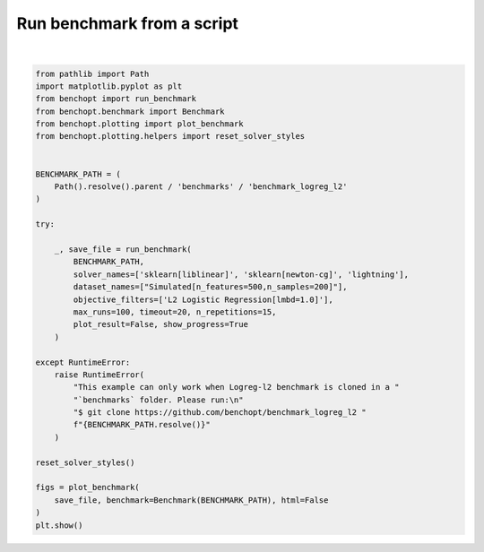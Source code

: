 
.. DO NOT EDIT.
.. THIS FILE WAS AUTOMATICALLY GENERATED BY SPHINX-GALLERY.
.. TO MAKE CHANGES, EDIT THE SOURCE PYTHON FILE:
.. "auto_examples/plot_run_benchmark.py"
.. LINE NUMBERS ARE GIVEN BELOW.

.. only:: html

    .. note::
        :class: sphx-glr-download-link-note

        :ref:`Go to the end <sphx_glr_download_auto_examples_plot_run_benchmark.py>`
        to download the full example code.

.. rst-class:: sphx-glr-example-title

.. _sphx_glr_auto_examples_plot_run_benchmark.py:


===========================
Run benchmark from a script
===========================

.. GENERATED FROM PYTHON SOURCE LINES 7-45



.. rst-class:: sphx-glr-horizontal


    *

      .. image-sg:: /auto_examples/images/sphx_glr_plot_run_benchmark_001.png
         :alt: L2 Logistic Regression[fit_intercept=False,lmbd=1.0] Data: Simulated[n_features=500,n_samples=200,scaled=True] 
         :srcset: /auto_examples/images/sphx_glr_plot_run_benchmark_001.png
         :class: sphx-glr-multi-img

    *

      .. image-sg:: /auto_examples/images/sphx_glr_plot_run_benchmark_002.png
         :alt: L2 Logistic Regression[fit_intercept=False,lmbd=1.0] Data: Simulated[n_features=500,n_samples=200,scaled=True] 
         :srcset: /auto_examples/images/sphx_glr_plot_run_benchmark_002.png
         :class: sphx-glr-multi-img

    *

      .. image-sg:: /auto_examples/images/sphx_glr_plot_run_benchmark_003.png
         :alt: L2 Logistic Regression[fit_intercept=False,lmbd=1.0] Data: Simulated[n_features=500,n_samples=200,scaled=True] 
         :srcset: /auto_examples/images/sphx_glr_plot_run_benchmark_003.png
         :class: sphx-glr-multi-img

    *

      .. image-sg:: /auto_examples/images/sphx_glr_plot_run_benchmark_004.png
         :alt: L2 Logistic Regression[fit_intercept=False,lmbd=1.0] Data: Simulated[n_features=500,n_samples=200,scaled=True] 
         :srcset: /auto_examples/images/sphx_glr_plot_run_benchmark_004.png
         :class: sphx-glr-multi-img

    *

      .. image-sg:: /auto_examples/images/sphx_glr_plot_run_benchmark_005.png
         :alt: L2 Logistic Regression[fit_intercept=False,lmbd=1.0] Data: Simulated[n_features=500,n_samples=200,scaled=True] 
         :srcset: /auto_examples/images/sphx_glr_plot_run_benchmark_005.png
         :class: sphx-glr-multi-img

    *

      .. image-sg:: /auto_examples/images/sphx_glr_plot_run_benchmark_006.png
         :alt: L2 Logistic Regression[fit_intercept=False,lmbd=1.0] Data: Simulated[n_features=500,n_samples=200,scaled=True] 
         :srcset: /auto_examples/images/sphx_glr_plot_run_benchmark_006.png
         :class: sphx-glr-multi-img

    *

      .. image-sg:: /auto_examples/images/sphx_glr_plot_run_benchmark_007.png
         :alt: L2 Logistic Regression[fit_intercept=False,lmbd=1.0] Data: Simulated[n_features=500,n_samples=200,scaled=True] 
         :srcset: /auto_examples/images/sphx_glr_plot_run_benchmark_007.png
         :class: sphx-glr-multi-img

    *

      .. image-sg:: /auto_examples/images/sphx_glr_plot_run_benchmark_008.png
         :alt: L2 Logistic Regression[fit_intercept=False,lmbd=1.0] Data: Simulated[n_features=500,n_samples=200,scaled=True] 
         :srcset: /auto_examples/images/sphx_glr_plot_run_benchmark_008.png
         :class: sphx-glr-multi-img

    *

      .. image-sg:: /auto_examples/images/sphx_glr_plot_run_benchmark_009.png
         :alt: L2 Logistic Regression[fit_intercept=False,lmbd=1.0] Data: Simulated[n_features=500,n_samples=200,scaled=True] 
         :srcset: /auto_examples/images/sphx_glr_plot_run_benchmark_009.png
         :class: sphx-glr-multi-img

    *

      .. image-sg:: /auto_examples/images/sphx_glr_plot_run_benchmark_010.png
         :alt: L2 Logistic Regression[fit_intercept=False,lmbd=1.0] Data: Simulated[n_features=500,n_samples=200,scaled=True] 
         :srcset: /auto_examples/images/sphx_glr_plot_run_benchmark_010.png
         :class: sphx-glr-multi-img

    *

      .. image-sg:: /auto_examples/images/sphx_glr_plot_run_benchmark_011.png
         :alt: L2 Logistic Regression[fit_intercept=True,lmbd=1.0] Data: Simulated[n_features=500,n_samples=200,scaled=True] 
         :srcset: /auto_examples/images/sphx_glr_plot_run_benchmark_011.png
         :class: sphx-glr-multi-img

    *

      .. image-sg:: /auto_examples/images/sphx_glr_plot_run_benchmark_012.png
         :alt: L2 Logistic Regression[fit_intercept=True,lmbd=1.0] Data: Simulated[n_features=500,n_samples=200,scaled=True] 
         :srcset: /auto_examples/images/sphx_glr_plot_run_benchmark_012.png
         :class: sphx-glr-multi-img

    *

      .. image-sg:: /auto_examples/images/sphx_glr_plot_run_benchmark_013.png
         :alt: L2 Logistic Regression[fit_intercept=True,lmbd=1.0] Data: Simulated[n_features=500,n_samples=200,scaled=True] 
         :srcset: /auto_examples/images/sphx_glr_plot_run_benchmark_013.png
         :class: sphx-glr-multi-img

    *

      .. image-sg:: /auto_examples/images/sphx_glr_plot_run_benchmark_014.png
         :alt: L2 Logistic Regression[fit_intercept=True,lmbd=1.0] Data: Simulated[n_features=500,n_samples=200,scaled=True] 
         :srcset: /auto_examples/images/sphx_glr_plot_run_benchmark_014.png
         :class: sphx-glr-multi-img

    *

      .. image-sg:: /auto_examples/images/sphx_glr_plot_run_benchmark_015.png
         :alt: L2 Logistic Regression[fit_intercept=True,lmbd=1.0] Data: Simulated[n_features=500,n_samples=200,scaled=True] 
         :srcset: /auto_examples/images/sphx_glr_plot_run_benchmark_015.png
         :class: sphx-glr-multi-img

    *

      .. image-sg:: /auto_examples/images/sphx_glr_plot_run_benchmark_016.png
         :alt: L2 Logistic Regression[fit_intercept=True,lmbd=1.0] Data: Simulated[n_features=500,n_samples=200,scaled=True] 
         :srcset: /auto_examples/images/sphx_glr_plot_run_benchmark_016.png
         :class: sphx-glr-multi-img

    *

      .. image-sg:: /auto_examples/images/sphx_glr_plot_run_benchmark_017.png
         :alt: L2 Logistic Regression[fit_intercept=True,lmbd=1.0] Data: Simulated[n_features=500,n_samples=200,scaled=True] 
         :srcset: /auto_examples/images/sphx_glr_plot_run_benchmark_017.png
         :class: sphx-glr-multi-img

    *

      .. image-sg:: /auto_examples/images/sphx_glr_plot_run_benchmark_018.png
         :alt: L2 Logistic Regression[fit_intercept=True,lmbd=1.0] Data: Simulated[n_features=500,n_samples=200,scaled=True] 
         :srcset: /auto_examples/images/sphx_glr_plot_run_benchmark_018.png
         :class: sphx-glr-multi-img

    *

      .. image-sg:: /auto_examples/images/sphx_glr_plot_run_benchmark_019.png
         :alt: L2 Logistic Regression[fit_intercept=True,lmbd=1.0] Data: Simulated[n_features=500,n_samples=200,scaled=True] 
         :srcset: /auto_examples/images/sphx_glr_plot_run_benchmark_019.png
         :class: sphx-glr-multi-img

    *

      .. image-sg:: /auto_examples/images/sphx_glr_plot_run_benchmark_020.png
         :alt: L2 Logistic Regression[fit_intercept=True,lmbd=1.0] Data: Simulated[n_features=500,n_samples=200,scaled=True] 
         :srcset: /auto_examples/images/sphx_glr_plot_run_benchmark_020.png
         :class: sphx-glr-multi-img

    *

      .. image-sg:: /auto_examples/images/sphx_glr_plot_run_benchmark_021.png
         :alt: L2 Logistic Regression[fit_intercept=False,lmbd=1.0] Data: Simulated[n_features=500,n_samples=200,scaled=False] 
         :srcset: /auto_examples/images/sphx_glr_plot_run_benchmark_021.png
         :class: sphx-glr-multi-img

    *

      .. image-sg:: /auto_examples/images/sphx_glr_plot_run_benchmark_022.png
         :alt: L2 Logistic Regression[fit_intercept=False,lmbd=1.0] Data: Simulated[n_features=500,n_samples=200,scaled=False] 
         :srcset: /auto_examples/images/sphx_glr_plot_run_benchmark_022.png
         :class: sphx-glr-multi-img

    *

      .. image-sg:: /auto_examples/images/sphx_glr_plot_run_benchmark_023.png
         :alt: L2 Logistic Regression[fit_intercept=False,lmbd=1.0] Data: Simulated[n_features=500,n_samples=200,scaled=False] 
         :srcset: /auto_examples/images/sphx_glr_plot_run_benchmark_023.png
         :class: sphx-glr-multi-img

    *

      .. image-sg:: /auto_examples/images/sphx_glr_plot_run_benchmark_024.png
         :alt: L2 Logistic Regression[fit_intercept=False,lmbd=1.0] Data: Simulated[n_features=500,n_samples=200,scaled=False] 
         :srcset: /auto_examples/images/sphx_glr_plot_run_benchmark_024.png
         :class: sphx-glr-multi-img

    *

      .. image-sg:: /auto_examples/images/sphx_glr_plot_run_benchmark_025.png
         :alt: L2 Logistic Regression[fit_intercept=False,lmbd=1.0] Data: Simulated[n_features=500,n_samples=200,scaled=False] 
         :srcset: /auto_examples/images/sphx_glr_plot_run_benchmark_025.png
         :class: sphx-glr-multi-img

    *

      .. image-sg:: /auto_examples/images/sphx_glr_plot_run_benchmark_026.png
         :alt: L2 Logistic Regression[fit_intercept=False,lmbd=1.0] Data: Simulated[n_features=500,n_samples=200,scaled=False] 
         :srcset: /auto_examples/images/sphx_glr_plot_run_benchmark_026.png
         :class: sphx-glr-multi-img

    *

      .. image-sg:: /auto_examples/images/sphx_glr_plot_run_benchmark_027.png
         :alt: L2 Logistic Regression[fit_intercept=False,lmbd=1.0] Data: Simulated[n_features=500,n_samples=200,scaled=False] 
         :srcset: /auto_examples/images/sphx_glr_plot_run_benchmark_027.png
         :class: sphx-glr-multi-img

    *

      .. image-sg:: /auto_examples/images/sphx_glr_plot_run_benchmark_028.png
         :alt: L2 Logistic Regression[fit_intercept=False,lmbd=1.0] Data: Simulated[n_features=500,n_samples=200,scaled=False] 
         :srcset: /auto_examples/images/sphx_glr_plot_run_benchmark_028.png
         :class: sphx-glr-multi-img

    *

      .. image-sg:: /auto_examples/images/sphx_glr_plot_run_benchmark_029.png
         :alt: L2 Logistic Regression[fit_intercept=False,lmbd=1.0] Data: Simulated[n_features=500,n_samples=200,scaled=False] 
         :srcset: /auto_examples/images/sphx_glr_plot_run_benchmark_029.png
         :class: sphx-glr-multi-img

    *

      .. image-sg:: /auto_examples/images/sphx_glr_plot_run_benchmark_030.png
         :alt: L2 Logistic Regression[fit_intercept=False,lmbd=1.0] Data: Simulated[n_features=500,n_samples=200,scaled=False] 
         :srcset: /auto_examples/images/sphx_glr_plot_run_benchmark_030.png
         :class: sphx-glr-multi-img

    *

      .. image-sg:: /auto_examples/images/sphx_glr_plot_run_benchmark_031.png
         :alt: L2 Logistic Regression[fit_intercept=True,lmbd=1.0] Data: Simulated[n_features=500,n_samples=200,scaled=False] 
         :srcset: /auto_examples/images/sphx_glr_plot_run_benchmark_031.png
         :class: sphx-glr-multi-img

    *

      .. image-sg:: /auto_examples/images/sphx_glr_plot_run_benchmark_032.png
         :alt: L2 Logistic Regression[fit_intercept=True,lmbd=1.0] Data: Simulated[n_features=500,n_samples=200,scaled=False] 
         :srcset: /auto_examples/images/sphx_glr_plot_run_benchmark_032.png
         :class: sphx-glr-multi-img

    *

      .. image-sg:: /auto_examples/images/sphx_glr_plot_run_benchmark_033.png
         :alt: L2 Logistic Regression[fit_intercept=True,lmbd=1.0] Data: Simulated[n_features=500,n_samples=200,scaled=False] 
         :srcset: /auto_examples/images/sphx_glr_plot_run_benchmark_033.png
         :class: sphx-glr-multi-img

    *

      .. image-sg:: /auto_examples/images/sphx_glr_plot_run_benchmark_034.png
         :alt: L2 Logistic Regression[fit_intercept=True,lmbd=1.0] Data: Simulated[n_features=500,n_samples=200,scaled=False] 
         :srcset: /auto_examples/images/sphx_glr_plot_run_benchmark_034.png
         :class: sphx-glr-multi-img

    *

      .. image-sg:: /auto_examples/images/sphx_glr_plot_run_benchmark_035.png
         :alt: L2 Logistic Regression[fit_intercept=True,lmbd=1.0] Data: Simulated[n_features=500,n_samples=200,scaled=False] 
         :srcset: /auto_examples/images/sphx_glr_plot_run_benchmark_035.png
         :class: sphx-glr-multi-img

    *

      .. image-sg:: /auto_examples/images/sphx_glr_plot_run_benchmark_036.png
         :alt: L2 Logistic Regression[fit_intercept=True,lmbd=1.0] Data: Simulated[n_features=500,n_samples=200,scaled=False] 
         :srcset: /auto_examples/images/sphx_glr_plot_run_benchmark_036.png
         :class: sphx-glr-multi-img

    *

      .. image-sg:: /auto_examples/images/sphx_glr_plot_run_benchmark_037.png
         :alt: L2 Logistic Regression[fit_intercept=True,lmbd=1.0] Data: Simulated[n_features=500,n_samples=200,scaled=False] 
         :srcset: /auto_examples/images/sphx_glr_plot_run_benchmark_037.png
         :class: sphx-glr-multi-img

    *

      .. image-sg:: /auto_examples/images/sphx_glr_plot_run_benchmark_038.png
         :alt: L2 Logistic Regression[fit_intercept=True,lmbd=1.0] Data: Simulated[n_features=500,n_samples=200,scaled=False] 
         :srcset: /auto_examples/images/sphx_glr_plot_run_benchmark_038.png
         :class: sphx-glr-multi-img

    *

      .. image-sg:: /auto_examples/images/sphx_glr_plot_run_benchmark_039.png
         :alt: L2 Logistic Regression[fit_intercept=True,lmbd=1.0] Data: Simulated[n_features=500,n_samples=200,scaled=False] 
         :srcset: /auto_examples/images/sphx_glr_plot_run_benchmark_039.png
         :class: sphx-glr-multi-img

    *

      .. image-sg:: /auto_examples/images/sphx_glr_plot_run_benchmark_040.png
         :alt: L2 Logistic Regression[fit_intercept=True,lmbd=1.0] Data: Simulated[n_features=500,n_samples=200,scaled=False] 
         :srcset: /auto_examples/images/sphx_glr_plot_run_benchmark_040.png
         :class: sphx-glr-multi-img

    *

      .. image-sg:: /auto_examples/images/sphx_glr_plot_run_benchmark_041.png
         :alt: L2 Logistic Regression[fit_intercept=False,lmbd=1.0] Data: Simulated[n_features=500,n_samples=200,scaled=True]
         :srcset: /auto_examples/images/sphx_glr_plot_run_benchmark_041.png
         :class: sphx-glr-multi-img

    *

      .. image-sg:: /auto_examples/images/sphx_glr_plot_run_benchmark_042.png
         :alt: L2 Logistic Regression[fit_intercept=False,lmbd=1.0] Data: Simulated[n_features=500,n_samples=200,scaled=True]
         :srcset: /auto_examples/images/sphx_glr_plot_run_benchmark_042.png
         :class: sphx-glr-multi-img

    *

      .. image-sg:: /auto_examples/images/sphx_glr_plot_run_benchmark_043.png
         :alt: L2 Logistic Regression[fit_intercept=False,lmbd=1.0] Data: Simulated[n_features=500,n_samples=200,scaled=True]
         :srcset: /auto_examples/images/sphx_glr_plot_run_benchmark_043.png
         :class: sphx-glr-multi-img

    *

      .. image-sg:: /auto_examples/images/sphx_glr_plot_run_benchmark_044.png
         :alt: L2 Logistic Regression[fit_intercept=False,lmbd=1.0] Data: Simulated[n_features=500,n_samples=200,scaled=True]
         :srcset: /auto_examples/images/sphx_glr_plot_run_benchmark_044.png
         :class: sphx-glr-multi-img

    *

      .. image-sg:: /auto_examples/images/sphx_glr_plot_run_benchmark_045.png
         :alt: L2 Logistic Regression[fit_intercept=False,lmbd=1.0] Data: Simulated[n_features=500,n_samples=200,scaled=True]
         :srcset: /auto_examples/images/sphx_glr_plot_run_benchmark_045.png
         :class: sphx-glr-multi-img

    *

      .. image-sg:: /auto_examples/images/sphx_glr_plot_run_benchmark_046.png
         :alt: L2 Logistic Regression[fit_intercept=True,lmbd=1.0] Data: Simulated[n_features=500,n_samples=200,scaled=True]
         :srcset: /auto_examples/images/sphx_glr_plot_run_benchmark_046.png
         :class: sphx-glr-multi-img

    *

      .. image-sg:: /auto_examples/images/sphx_glr_plot_run_benchmark_047.png
         :alt: L2 Logistic Regression[fit_intercept=True,lmbd=1.0] Data: Simulated[n_features=500,n_samples=200,scaled=True]
         :srcset: /auto_examples/images/sphx_glr_plot_run_benchmark_047.png
         :class: sphx-glr-multi-img

    *

      .. image-sg:: /auto_examples/images/sphx_glr_plot_run_benchmark_048.png
         :alt: L2 Logistic Regression[fit_intercept=True,lmbd=1.0] Data: Simulated[n_features=500,n_samples=200,scaled=True]
         :srcset: /auto_examples/images/sphx_glr_plot_run_benchmark_048.png
         :class: sphx-glr-multi-img

    *

      .. image-sg:: /auto_examples/images/sphx_glr_plot_run_benchmark_049.png
         :alt: L2 Logistic Regression[fit_intercept=True,lmbd=1.0] Data: Simulated[n_features=500,n_samples=200,scaled=True]
         :srcset: /auto_examples/images/sphx_glr_plot_run_benchmark_049.png
         :class: sphx-glr-multi-img

    *

      .. image-sg:: /auto_examples/images/sphx_glr_plot_run_benchmark_050.png
         :alt: L2 Logistic Regression[fit_intercept=True,lmbd=1.0] Data: Simulated[n_features=500,n_samples=200,scaled=True]
         :srcset: /auto_examples/images/sphx_glr_plot_run_benchmark_050.png
         :class: sphx-glr-multi-img

    *

      .. image-sg:: /auto_examples/images/sphx_glr_plot_run_benchmark_051.png
         :alt: L2 Logistic Regression[fit_intercept=False,lmbd=1.0] Data: Simulated[n_features=500,n_samples=200,scaled=False]
         :srcset: /auto_examples/images/sphx_glr_plot_run_benchmark_051.png
         :class: sphx-glr-multi-img

    *

      .. image-sg:: /auto_examples/images/sphx_glr_plot_run_benchmark_052.png
         :alt: L2 Logistic Regression[fit_intercept=False,lmbd=1.0] Data: Simulated[n_features=500,n_samples=200,scaled=False]
         :srcset: /auto_examples/images/sphx_glr_plot_run_benchmark_052.png
         :class: sphx-glr-multi-img

    *

      .. image-sg:: /auto_examples/images/sphx_glr_plot_run_benchmark_053.png
         :alt: L2 Logistic Regression[fit_intercept=False,lmbd=1.0] Data: Simulated[n_features=500,n_samples=200,scaled=False]
         :srcset: /auto_examples/images/sphx_glr_plot_run_benchmark_053.png
         :class: sphx-glr-multi-img

    *

      .. image-sg:: /auto_examples/images/sphx_glr_plot_run_benchmark_054.png
         :alt: L2 Logistic Regression[fit_intercept=False,lmbd=1.0] Data: Simulated[n_features=500,n_samples=200,scaled=False]
         :srcset: /auto_examples/images/sphx_glr_plot_run_benchmark_054.png
         :class: sphx-glr-multi-img

    *

      .. image-sg:: /auto_examples/images/sphx_glr_plot_run_benchmark_055.png
         :alt: L2 Logistic Regression[fit_intercept=False,lmbd=1.0] Data: Simulated[n_features=500,n_samples=200,scaled=False]
         :srcset: /auto_examples/images/sphx_glr_plot_run_benchmark_055.png
         :class: sphx-glr-multi-img

    *

      .. image-sg:: /auto_examples/images/sphx_glr_plot_run_benchmark_056.png
         :alt: L2 Logistic Regression[fit_intercept=True,lmbd=1.0] Data: Simulated[n_features=500,n_samples=200,scaled=False]
         :srcset: /auto_examples/images/sphx_glr_plot_run_benchmark_056.png
         :class: sphx-glr-multi-img

    *

      .. image-sg:: /auto_examples/images/sphx_glr_plot_run_benchmark_057.png
         :alt: L2 Logistic Regression[fit_intercept=True,lmbd=1.0] Data: Simulated[n_features=500,n_samples=200,scaled=False]
         :srcset: /auto_examples/images/sphx_glr_plot_run_benchmark_057.png
         :class: sphx-glr-multi-img

    *

      .. image-sg:: /auto_examples/images/sphx_glr_plot_run_benchmark_058.png
         :alt: L2 Logistic Regression[fit_intercept=True,lmbd=1.0] Data: Simulated[n_features=500,n_samples=200,scaled=False]
         :srcset: /auto_examples/images/sphx_glr_plot_run_benchmark_058.png
         :class: sphx-glr-multi-img

    *

      .. image-sg:: /auto_examples/images/sphx_glr_plot_run_benchmark_059.png
         :alt: L2 Logistic Regression[fit_intercept=True,lmbd=1.0] Data: Simulated[n_features=500,n_samples=200,scaled=False]
         :srcset: /auto_examples/images/sphx_glr_plot_run_benchmark_059.png
         :class: sphx-glr-multi-img

    *

      .. image-sg:: /auto_examples/images/sphx_glr_plot_run_benchmark_060.png
         :alt: L2 Logistic Regression[fit_intercept=True,lmbd=1.0] Data: Simulated[n_features=500,n_samples=200,scaled=False]
         :srcset: /auto_examples/images/sphx_glr_plot_run_benchmark_060.png
         :class: sphx-glr-multi-img

    *

      .. image-sg:: /auto_examples/images/sphx_glr_plot_run_benchmark_061.png
         :alt: L2 Logistic Regression[fit_intercept=False,lmbd=1.0] Data: Simulated[n_features=500,n_samples=200,scaled=True]
         :srcset: /auto_examples/images/sphx_glr_plot_run_benchmark_061.png
         :class: sphx-glr-multi-img

    *

      .. image-sg:: /auto_examples/images/sphx_glr_plot_run_benchmark_062.png
         :alt: L2 Logistic Regression[fit_intercept=False,lmbd=1.0] Data: Simulated[n_features=500,n_samples=200,scaled=True]
         :srcset: /auto_examples/images/sphx_glr_plot_run_benchmark_062.png
         :class: sphx-glr-multi-img

    *

      .. image-sg:: /auto_examples/images/sphx_glr_plot_run_benchmark_063.png
         :alt: L2 Logistic Regression[fit_intercept=False,lmbd=1.0] Data: Simulated[n_features=500,n_samples=200,scaled=True]
         :srcset: /auto_examples/images/sphx_glr_plot_run_benchmark_063.png
         :class: sphx-glr-multi-img

    *

      .. image-sg:: /auto_examples/images/sphx_glr_plot_run_benchmark_064.png
         :alt: L2 Logistic Regression[fit_intercept=False,lmbd=1.0] Data: Simulated[n_features=500,n_samples=200,scaled=True]
         :srcset: /auto_examples/images/sphx_glr_plot_run_benchmark_064.png
         :class: sphx-glr-multi-img

    *

      .. image-sg:: /auto_examples/images/sphx_glr_plot_run_benchmark_065.png
         :alt: L2 Logistic Regression[fit_intercept=False,lmbd=1.0] Data: Simulated[n_features=500,n_samples=200,scaled=True]
         :srcset: /auto_examples/images/sphx_glr_plot_run_benchmark_065.png
         :class: sphx-glr-multi-img

    *

      .. image-sg:: /auto_examples/images/sphx_glr_plot_run_benchmark_066.png
         :alt: L2 Logistic Regression[fit_intercept=False,lmbd=1.0] Data: Simulated[n_features=500,n_samples=200,scaled=True]
         :srcset: /auto_examples/images/sphx_glr_plot_run_benchmark_066.png
         :class: sphx-glr-multi-img

    *

      .. image-sg:: /auto_examples/images/sphx_glr_plot_run_benchmark_067.png
         :alt: L2 Logistic Regression[fit_intercept=False,lmbd=1.0] Data: Simulated[n_features=500,n_samples=200,scaled=True]
         :srcset: /auto_examples/images/sphx_glr_plot_run_benchmark_067.png
         :class: sphx-glr-multi-img

    *

      .. image-sg:: /auto_examples/images/sphx_glr_plot_run_benchmark_068.png
         :alt: L2 Logistic Regression[fit_intercept=False,lmbd=1.0] Data: Simulated[n_features=500,n_samples=200,scaled=True]
         :srcset: /auto_examples/images/sphx_glr_plot_run_benchmark_068.png
         :class: sphx-glr-multi-img

    *

      .. image-sg:: /auto_examples/images/sphx_glr_plot_run_benchmark_069.png
         :alt: L2 Logistic Regression[fit_intercept=False,lmbd=1.0] Data: Simulated[n_features=500,n_samples=200,scaled=True]
         :srcset: /auto_examples/images/sphx_glr_plot_run_benchmark_069.png
         :class: sphx-glr-multi-img

    *

      .. image-sg:: /auto_examples/images/sphx_glr_plot_run_benchmark_070.png
         :alt: L2 Logistic Regression[fit_intercept=False,lmbd=1.0] Data: Simulated[n_features=500,n_samples=200,scaled=True]
         :srcset: /auto_examples/images/sphx_glr_plot_run_benchmark_070.png
         :class: sphx-glr-multi-img

    *

      .. image-sg:: /auto_examples/images/sphx_glr_plot_run_benchmark_071.png
         :alt: L2 Logistic Regression[fit_intercept=False,lmbd=1.0] Data: Simulated[n_features=500,n_samples=200,scaled=True]
         :srcset: /auto_examples/images/sphx_glr_plot_run_benchmark_071.png
         :class: sphx-glr-multi-img

    *

      .. image-sg:: /auto_examples/images/sphx_glr_plot_run_benchmark_072.png
         :alt: L2 Logistic Regression[fit_intercept=False,lmbd=1.0] Data: Simulated[n_features=500,n_samples=200,scaled=True]
         :srcset: /auto_examples/images/sphx_glr_plot_run_benchmark_072.png
         :class: sphx-glr-multi-img

    *

      .. image-sg:: /auto_examples/images/sphx_glr_plot_run_benchmark_073.png
         :alt: L2 Logistic Regression[fit_intercept=False,lmbd=1.0] Data: Simulated[n_features=500,n_samples=200,scaled=True]
         :srcset: /auto_examples/images/sphx_glr_plot_run_benchmark_073.png
         :class: sphx-glr-multi-img

    *

      .. image-sg:: /auto_examples/images/sphx_glr_plot_run_benchmark_074.png
         :alt: L2 Logistic Regression[fit_intercept=False,lmbd=1.0] Data: Simulated[n_features=500,n_samples=200,scaled=True]
         :srcset: /auto_examples/images/sphx_glr_plot_run_benchmark_074.png
         :class: sphx-glr-multi-img

    *

      .. image-sg:: /auto_examples/images/sphx_glr_plot_run_benchmark_075.png
         :alt: L2 Logistic Regression[fit_intercept=False,lmbd=1.0] Data: Simulated[n_features=500,n_samples=200,scaled=True]
         :srcset: /auto_examples/images/sphx_glr_plot_run_benchmark_075.png
         :class: sphx-glr-multi-img

    *

      .. image-sg:: /auto_examples/images/sphx_glr_plot_run_benchmark_076.png
         :alt: L2 Logistic Regression[fit_intercept=False,lmbd=1.0] Data: Simulated[n_features=500,n_samples=200,scaled=True]
         :srcset: /auto_examples/images/sphx_glr_plot_run_benchmark_076.png
         :class: sphx-glr-multi-img

    *

      .. image-sg:: /auto_examples/images/sphx_glr_plot_run_benchmark_077.png
         :alt: L2 Logistic Regression[fit_intercept=False,lmbd=1.0] Data: Simulated[n_features=500,n_samples=200,scaled=True]
         :srcset: /auto_examples/images/sphx_glr_plot_run_benchmark_077.png
         :class: sphx-glr-multi-img

    *

      .. image-sg:: /auto_examples/images/sphx_glr_plot_run_benchmark_078.png
         :alt: L2 Logistic Regression[fit_intercept=False,lmbd=1.0] Data: Simulated[n_features=500,n_samples=200,scaled=True]
         :srcset: /auto_examples/images/sphx_glr_plot_run_benchmark_078.png
         :class: sphx-glr-multi-img

    *

      .. image-sg:: /auto_examples/images/sphx_glr_plot_run_benchmark_079.png
         :alt: L2 Logistic Regression[fit_intercept=False,lmbd=1.0] Data: Simulated[n_features=500,n_samples=200,scaled=True]
         :srcset: /auto_examples/images/sphx_glr_plot_run_benchmark_079.png
         :class: sphx-glr-multi-img

    *

      .. image-sg:: /auto_examples/images/sphx_glr_plot_run_benchmark_080.png
         :alt: L2 Logistic Regression[fit_intercept=False,lmbd=1.0] Data: Simulated[n_features=500,n_samples=200,scaled=True]
         :srcset: /auto_examples/images/sphx_glr_plot_run_benchmark_080.png
         :class: sphx-glr-multi-img

    *

      .. image-sg:: /auto_examples/images/sphx_glr_plot_run_benchmark_081.png
         :alt: L2 Logistic Regression[fit_intercept=True,lmbd=1.0] Data: Simulated[n_features=500,n_samples=200,scaled=True]
         :srcset: /auto_examples/images/sphx_glr_plot_run_benchmark_081.png
         :class: sphx-glr-multi-img

    *

      .. image-sg:: /auto_examples/images/sphx_glr_plot_run_benchmark_082.png
         :alt: L2 Logistic Regression[fit_intercept=True,lmbd=1.0] Data: Simulated[n_features=500,n_samples=200,scaled=True]
         :srcset: /auto_examples/images/sphx_glr_plot_run_benchmark_082.png
         :class: sphx-glr-multi-img

    *

      .. image-sg:: /auto_examples/images/sphx_glr_plot_run_benchmark_083.png
         :alt: L2 Logistic Regression[fit_intercept=True,lmbd=1.0] Data: Simulated[n_features=500,n_samples=200,scaled=True]
         :srcset: /auto_examples/images/sphx_glr_plot_run_benchmark_083.png
         :class: sphx-glr-multi-img

    *

      .. image-sg:: /auto_examples/images/sphx_glr_plot_run_benchmark_084.png
         :alt: L2 Logistic Regression[fit_intercept=True,lmbd=1.0] Data: Simulated[n_features=500,n_samples=200,scaled=True]
         :srcset: /auto_examples/images/sphx_glr_plot_run_benchmark_084.png
         :class: sphx-glr-multi-img

    *

      .. image-sg:: /auto_examples/images/sphx_glr_plot_run_benchmark_085.png
         :alt: L2 Logistic Regression[fit_intercept=True,lmbd=1.0] Data: Simulated[n_features=500,n_samples=200,scaled=True]
         :srcset: /auto_examples/images/sphx_glr_plot_run_benchmark_085.png
         :class: sphx-glr-multi-img

    *

      .. image-sg:: /auto_examples/images/sphx_glr_plot_run_benchmark_086.png
         :alt: L2 Logistic Regression[fit_intercept=True,lmbd=1.0] Data: Simulated[n_features=500,n_samples=200,scaled=True]
         :srcset: /auto_examples/images/sphx_glr_plot_run_benchmark_086.png
         :class: sphx-glr-multi-img

    *

      .. image-sg:: /auto_examples/images/sphx_glr_plot_run_benchmark_087.png
         :alt: L2 Logistic Regression[fit_intercept=True,lmbd=1.0] Data: Simulated[n_features=500,n_samples=200,scaled=True]
         :srcset: /auto_examples/images/sphx_glr_plot_run_benchmark_087.png
         :class: sphx-glr-multi-img

    *

      .. image-sg:: /auto_examples/images/sphx_glr_plot_run_benchmark_088.png
         :alt: L2 Logistic Regression[fit_intercept=True,lmbd=1.0] Data: Simulated[n_features=500,n_samples=200,scaled=True]
         :srcset: /auto_examples/images/sphx_glr_plot_run_benchmark_088.png
         :class: sphx-glr-multi-img

    *

      .. image-sg:: /auto_examples/images/sphx_glr_plot_run_benchmark_089.png
         :alt: L2 Logistic Regression[fit_intercept=True,lmbd=1.0] Data: Simulated[n_features=500,n_samples=200,scaled=True]
         :srcset: /auto_examples/images/sphx_glr_plot_run_benchmark_089.png
         :class: sphx-glr-multi-img

    *

      .. image-sg:: /auto_examples/images/sphx_glr_plot_run_benchmark_090.png
         :alt: L2 Logistic Regression[fit_intercept=True,lmbd=1.0] Data: Simulated[n_features=500,n_samples=200,scaled=True]
         :srcset: /auto_examples/images/sphx_glr_plot_run_benchmark_090.png
         :class: sphx-glr-multi-img

    *

      .. image-sg:: /auto_examples/images/sphx_glr_plot_run_benchmark_091.png
         :alt: L2 Logistic Regression[fit_intercept=True,lmbd=1.0] Data: Simulated[n_features=500,n_samples=200,scaled=True]
         :srcset: /auto_examples/images/sphx_glr_plot_run_benchmark_091.png
         :class: sphx-glr-multi-img

    *

      .. image-sg:: /auto_examples/images/sphx_glr_plot_run_benchmark_092.png
         :alt: L2 Logistic Regression[fit_intercept=True,lmbd=1.0] Data: Simulated[n_features=500,n_samples=200,scaled=True]
         :srcset: /auto_examples/images/sphx_glr_plot_run_benchmark_092.png
         :class: sphx-glr-multi-img

    *

      .. image-sg:: /auto_examples/images/sphx_glr_plot_run_benchmark_093.png
         :alt: L2 Logistic Regression[fit_intercept=True,lmbd=1.0] Data: Simulated[n_features=500,n_samples=200,scaled=True]
         :srcset: /auto_examples/images/sphx_glr_plot_run_benchmark_093.png
         :class: sphx-glr-multi-img

    *

      .. image-sg:: /auto_examples/images/sphx_glr_plot_run_benchmark_094.png
         :alt: L2 Logistic Regression[fit_intercept=True,lmbd=1.0] Data: Simulated[n_features=500,n_samples=200,scaled=True]
         :srcset: /auto_examples/images/sphx_glr_plot_run_benchmark_094.png
         :class: sphx-glr-multi-img

    *

      .. image-sg:: /auto_examples/images/sphx_glr_plot_run_benchmark_095.png
         :alt: L2 Logistic Regression[fit_intercept=True,lmbd=1.0] Data: Simulated[n_features=500,n_samples=200,scaled=True]
         :srcset: /auto_examples/images/sphx_glr_plot_run_benchmark_095.png
         :class: sphx-glr-multi-img

    *

      .. image-sg:: /auto_examples/images/sphx_glr_plot_run_benchmark_096.png
         :alt: L2 Logistic Regression[fit_intercept=True,lmbd=1.0] Data: Simulated[n_features=500,n_samples=200,scaled=True]
         :srcset: /auto_examples/images/sphx_glr_plot_run_benchmark_096.png
         :class: sphx-glr-multi-img

    *

      .. image-sg:: /auto_examples/images/sphx_glr_plot_run_benchmark_097.png
         :alt: L2 Logistic Regression[fit_intercept=True,lmbd=1.0] Data: Simulated[n_features=500,n_samples=200,scaled=True]
         :srcset: /auto_examples/images/sphx_glr_plot_run_benchmark_097.png
         :class: sphx-glr-multi-img

    *

      .. image-sg:: /auto_examples/images/sphx_glr_plot_run_benchmark_098.png
         :alt: L2 Logistic Regression[fit_intercept=True,lmbd=1.0] Data: Simulated[n_features=500,n_samples=200,scaled=True]
         :srcset: /auto_examples/images/sphx_glr_plot_run_benchmark_098.png
         :class: sphx-glr-multi-img

    *

      .. image-sg:: /auto_examples/images/sphx_glr_plot_run_benchmark_099.png
         :alt: L2 Logistic Regression[fit_intercept=True,lmbd=1.0] Data: Simulated[n_features=500,n_samples=200,scaled=True]
         :srcset: /auto_examples/images/sphx_glr_plot_run_benchmark_099.png
         :class: sphx-glr-multi-img

    *

      .. image-sg:: /auto_examples/images/sphx_glr_plot_run_benchmark_100.png
         :alt: L2 Logistic Regression[fit_intercept=True,lmbd=1.0] Data: Simulated[n_features=500,n_samples=200,scaled=True]
         :srcset: /auto_examples/images/sphx_glr_plot_run_benchmark_100.png
         :class: sphx-glr-multi-img

    *

      .. image-sg:: /auto_examples/images/sphx_glr_plot_run_benchmark_101.png
         :alt: L2 Logistic Regression[fit_intercept=False,lmbd=1.0] Data: Simulated[n_features=500,n_samples=200,scaled=False]
         :srcset: /auto_examples/images/sphx_glr_plot_run_benchmark_101.png
         :class: sphx-glr-multi-img

    *

      .. image-sg:: /auto_examples/images/sphx_glr_plot_run_benchmark_102.png
         :alt: L2 Logistic Regression[fit_intercept=False,lmbd=1.0] Data: Simulated[n_features=500,n_samples=200,scaled=False]
         :srcset: /auto_examples/images/sphx_glr_plot_run_benchmark_102.png
         :class: sphx-glr-multi-img

    *

      .. image-sg:: /auto_examples/images/sphx_glr_plot_run_benchmark_103.png
         :alt: L2 Logistic Regression[fit_intercept=False,lmbd=1.0] Data: Simulated[n_features=500,n_samples=200,scaled=False]
         :srcset: /auto_examples/images/sphx_glr_plot_run_benchmark_103.png
         :class: sphx-glr-multi-img

    *

      .. image-sg:: /auto_examples/images/sphx_glr_plot_run_benchmark_104.png
         :alt: L2 Logistic Regression[fit_intercept=False,lmbd=1.0] Data: Simulated[n_features=500,n_samples=200,scaled=False]
         :srcset: /auto_examples/images/sphx_glr_plot_run_benchmark_104.png
         :class: sphx-glr-multi-img

    *

      .. image-sg:: /auto_examples/images/sphx_glr_plot_run_benchmark_105.png
         :alt: L2 Logistic Regression[fit_intercept=False,lmbd=1.0] Data: Simulated[n_features=500,n_samples=200,scaled=False]
         :srcset: /auto_examples/images/sphx_glr_plot_run_benchmark_105.png
         :class: sphx-glr-multi-img

    *

      .. image-sg:: /auto_examples/images/sphx_glr_plot_run_benchmark_106.png
         :alt: L2 Logistic Regression[fit_intercept=False,lmbd=1.0] Data: Simulated[n_features=500,n_samples=200,scaled=False]
         :srcset: /auto_examples/images/sphx_glr_plot_run_benchmark_106.png
         :class: sphx-glr-multi-img

    *

      .. image-sg:: /auto_examples/images/sphx_glr_plot_run_benchmark_107.png
         :alt: L2 Logistic Regression[fit_intercept=False,lmbd=1.0] Data: Simulated[n_features=500,n_samples=200,scaled=False]
         :srcset: /auto_examples/images/sphx_glr_plot_run_benchmark_107.png
         :class: sphx-glr-multi-img

    *

      .. image-sg:: /auto_examples/images/sphx_glr_plot_run_benchmark_108.png
         :alt: L2 Logistic Regression[fit_intercept=False,lmbd=1.0] Data: Simulated[n_features=500,n_samples=200,scaled=False]
         :srcset: /auto_examples/images/sphx_glr_plot_run_benchmark_108.png
         :class: sphx-glr-multi-img

    *

      .. image-sg:: /auto_examples/images/sphx_glr_plot_run_benchmark_109.png
         :alt: L2 Logistic Regression[fit_intercept=False,lmbd=1.0] Data: Simulated[n_features=500,n_samples=200,scaled=False]
         :srcset: /auto_examples/images/sphx_glr_plot_run_benchmark_109.png
         :class: sphx-glr-multi-img

    *

      .. image-sg:: /auto_examples/images/sphx_glr_plot_run_benchmark_110.png
         :alt: L2 Logistic Regression[fit_intercept=False,lmbd=1.0] Data: Simulated[n_features=500,n_samples=200,scaled=False]
         :srcset: /auto_examples/images/sphx_glr_plot_run_benchmark_110.png
         :class: sphx-glr-multi-img

    *

      .. image-sg:: /auto_examples/images/sphx_glr_plot_run_benchmark_111.png
         :alt: L2 Logistic Regression[fit_intercept=False,lmbd=1.0] Data: Simulated[n_features=500,n_samples=200,scaled=False]
         :srcset: /auto_examples/images/sphx_glr_plot_run_benchmark_111.png
         :class: sphx-glr-multi-img

    *

      .. image-sg:: /auto_examples/images/sphx_glr_plot_run_benchmark_112.png
         :alt: L2 Logistic Regression[fit_intercept=False,lmbd=1.0] Data: Simulated[n_features=500,n_samples=200,scaled=False]
         :srcset: /auto_examples/images/sphx_glr_plot_run_benchmark_112.png
         :class: sphx-glr-multi-img

    *

      .. image-sg:: /auto_examples/images/sphx_glr_plot_run_benchmark_113.png
         :alt: L2 Logistic Regression[fit_intercept=False,lmbd=1.0] Data: Simulated[n_features=500,n_samples=200,scaled=False]
         :srcset: /auto_examples/images/sphx_glr_plot_run_benchmark_113.png
         :class: sphx-glr-multi-img

    *

      .. image-sg:: /auto_examples/images/sphx_glr_plot_run_benchmark_114.png
         :alt: L2 Logistic Regression[fit_intercept=False,lmbd=1.0] Data: Simulated[n_features=500,n_samples=200,scaled=False]
         :srcset: /auto_examples/images/sphx_glr_plot_run_benchmark_114.png
         :class: sphx-glr-multi-img

    *

      .. image-sg:: /auto_examples/images/sphx_glr_plot_run_benchmark_115.png
         :alt: L2 Logistic Regression[fit_intercept=False,lmbd=1.0] Data: Simulated[n_features=500,n_samples=200,scaled=False]
         :srcset: /auto_examples/images/sphx_glr_plot_run_benchmark_115.png
         :class: sphx-glr-multi-img

    *

      .. image-sg:: /auto_examples/images/sphx_glr_plot_run_benchmark_116.png
         :alt: L2 Logistic Regression[fit_intercept=False,lmbd=1.0] Data: Simulated[n_features=500,n_samples=200,scaled=False]
         :srcset: /auto_examples/images/sphx_glr_plot_run_benchmark_116.png
         :class: sphx-glr-multi-img

    *

      .. image-sg:: /auto_examples/images/sphx_glr_plot_run_benchmark_117.png
         :alt: L2 Logistic Regression[fit_intercept=False,lmbd=1.0] Data: Simulated[n_features=500,n_samples=200,scaled=False]
         :srcset: /auto_examples/images/sphx_glr_plot_run_benchmark_117.png
         :class: sphx-glr-multi-img

    *

      .. image-sg:: /auto_examples/images/sphx_glr_plot_run_benchmark_118.png
         :alt: L2 Logistic Regression[fit_intercept=False,lmbd=1.0] Data: Simulated[n_features=500,n_samples=200,scaled=False]
         :srcset: /auto_examples/images/sphx_glr_plot_run_benchmark_118.png
         :class: sphx-glr-multi-img

    *

      .. image-sg:: /auto_examples/images/sphx_glr_plot_run_benchmark_119.png
         :alt: L2 Logistic Regression[fit_intercept=False,lmbd=1.0] Data: Simulated[n_features=500,n_samples=200,scaled=False]
         :srcset: /auto_examples/images/sphx_glr_plot_run_benchmark_119.png
         :class: sphx-glr-multi-img

    *

      .. image-sg:: /auto_examples/images/sphx_glr_plot_run_benchmark_120.png
         :alt: L2 Logistic Regression[fit_intercept=False,lmbd=1.0] Data: Simulated[n_features=500,n_samples=200,scaled=False]
         :srcset: /auto_examples/images/sphx_glr_plot_run_benchmark_120.png
         :class: sphx-glr-multi-img

    *

      .. image-sg:: /auto_examples/images/sphx_glr_plot_run_benchmark_121.png
         :alt: L2 Logistic Regression[fit_intercept=True,lmbd=1.0] Data: Simulated[n_features=500,n_samples=200,scaled=False]
         :srcset: /auto_examples/images/sphx_glr_plot_run_benchmark_121.png
         :class: sphx-glr-multi-img

    *

      .. image-sg:: /auto_examples/images/sphx_glr_plot_run_benchmark_122.png
         :alt: L2 Logistic Regression[fit_intercept=True,lmbd=1.0] Data: Simulated[n_features=500,n_samples=200,scaled=False]
         :srcset: /auto_examples/images/sphx_glr_plot_run_benchmark_122.png
         :class: sphx-glr-multi-img

    *

      .. image-sg:: /auto_examples/images/sphx_glr_plot_run_benchmark_123.png
         :alt: L2 Logistic Regression[fit_intercept=True,lmbd=1.0] Data: Simulated[n_features=500,n_samples=200,scaled=False]
         :srcset: /auto_examples/images/sphx_glr_plot_run_benchmark_123.png
         :class: sphx-glr-multi-img

    *

      .. image-sg:: /auto_examples/images/sphx_glr_plot_run_benchmark_124.png
         :alt: L2 Logistic Regression[fit_intercept=True,lmbd=1.0] Data: Simulated[n_features=500,n_samples=200,scaled=False]
         :srcset: /auto_examples/images/sphx_glr_plot_run_benchmark_124.png
         :class: sphx-glr-multi-img

    *

      .. image-sg:: /auto_examples/images/sphx_glr_plot_run_benchmark_125.png
         :alt: L2 Logistic Regression[fit_intercept=True,lmbd=1.0] Data: Simulated[n_features=500,n_samples=200,scaled=False]
         :srcset: /auto_examples/images/sphx_glr_plot_run_benchmark_125.png
         :class: sphx-glr-multi-img

    *

      .. image-sg:: /auto_examples/images/sphx_glr_plot_run_benchmark_126.png
         :alt: L2 Logistic Regression[fit_intercept=True,lmbd=1.0] Data: Simulated[n_features=500,n_samples=200,scaled=False]
         :srcset: /auto_examples/images/sphx_glr_plot_run_benchmark_126.png
         :class: sphx-glr-multi-img

    *

      .. image-sg:: /auto_examples/images/sphx_glr_plot_run_benchmark_127.png
         :alt: L2 Logistic Regression[fit_intercept=True,lmbd=1.0] Data: Simulated[n_features=500,n_samples=200,scaled=False]
         :srcset: /auto_examples/images/sphx_glr_plot_run_benchmark_127.png
         :class: sphx-glr-multi-img

    *

      .. image-sg:: /auto_examples/images/sphx_glr_plot_run_benchmark_128.png
         :alt: L2 Logistic Regression[fit_intercept=True,lmbd=1.0] Data: Simulated[n_features=500,n_samples=200,scaled=False]
         :srcset: /auto_examples/images/sphx_glr_plot_run_benchmark_128.png
         :class: sphx-glr-multi-img

    *

      .. image-sg:: /auto_examples/images/sphx_glr_plot_run_benchmark_129.png
         :alt: L2 Logistic Regression[fit_intercept=True,lmbd=1.0] Data: Simulated[n_features=500,n_samples=200,scaled=False]
         :srcset: /auto_examples/images/sphx_glr_plot_run_benchmark_129.png
         :class: sphx-glr-multi-img

    *

      .. image-sg:: /auto_examples/images/sphx_glr_plot_run_benchmark_130.png
         :alt: L2 Logistic Regression[fit_intercept=True,lmbd=1.0] Data: Simulated[n_features=500,n_samples=200,scaled=False]
         :srcset: /auto_examples/images/sphx_glr_plot_run_benchmark_130.png
         :class: sphx-glr-multi-img

    *

      .. image-sg:: /auto_examples/images/sphx_glr_plot_run_benchmark_131.png
         :alt: L2 Logistic Regression[fit_intercept=True,lmbd=1.0] Data: Simulated[n_features=500,n_samples=200,scaled=False]
         :srcset: /auto_examples/images/sphx_glr_plot_run_benchmark_131.png
         :class: sphx-glr-multi-img

    *

      .. image-sg:: /auto_examples/images/sphx_glr_plot_run_benchmark_132.png
         :alt: L2 Logistic Regression[fit_intercept=True,lmbd=1.0] Data: Simulated[n_features=500,n_samples=200,scaled=False]
         :srcset: /auto_examples/images/sphx_glr_plot_run_benchmark_132.png
         :class: sphx-glr-multi-img

    *

      .. image-sg:: /auto_examples/images/sphx_glr_plot_run_benchmark_133.png
         :alt: L2 Logistic Regression[fit_intercept=True,lmbd=1.0] Data: Simulated[n_features=500,n_samples=200,scaled=False]
         :srcset: /auto_examples/images/sphx_glr_plot_run_benchmark_133.png
         :class: sphx-glr-multi-img

    *

      .. image-sg:: /auto_examples/images/sphx_glr_plot_run_benchmark_134.png
         :alt: L2 Logistic Regression[fit_intercept=True,lmbd=1.0] Data: Simulated[n_features=500,n_samples=200,scaled=False]
         :srcset: /auto_examples/images/sphx_glr_plot_run_benchmark_134.png
         :class: sphx-glr-multi-img

    *

      .. image-sg:: /auto_examples/images/sphx_glr_plot_run_benchmark_135.png
         :alt: L2 Logistic Regression[fit_intercept=True,lmbd=1.0] Data: Simulated[n_features=500,n_samples=200,scaled=False]
         :srcset: /auto_examples/images/sphx_glr_plot_run_benchmark_135.png
         :class: sphx-glr-multi-img

    *

      .. image-sg:: /auto_examples/images/sphx_glr_plot_run_benchmark_136.png
         :alt: L2 Logistic Regression[fit_intercept=True,lmbd=1.0] Data: Simulated[n_features=500,n_samples=200,scaled=False]
         :srcset: /auto_examples/images/sphx_glr_plot_run_benchmark_136.png
         :class: sphx-glr-multi-img

    *

      .. image-sg:: /auto_examples/images/sphx_glr_plot_run_benchmark_137.png
         :alt: L2 Logistic Regression[fit_intercept=True,lmbd=1.0] Data: Simulated[n_features=500,n_samples=200,scaled=False]
         :srcset: /auto_examples/images/sphx_glr_plot_run_benchmark_137.png
         :class: sphx-glr-multi-img

    *

      .. image-sg:: /auto_examples/images/sphx_glr_plot_run_benchmark_138.png
         :alt: L2 Logistic Regression[fit_intercept=True,lmbd=1.0] Data: Simulated[n_features=500,n_samples=200,scaled=False]
         :srcset: /auto_examples/images/sphx_glr_plot_run_benchmark_138.png
         :class: sphx-glr-multi-img

    *

      .. image-sg:: /auto_examples/images/sphx_glr_plot_run_benchmark_139.png
         :alt: L2 Logistic Regression[fit_intercept=True,lmbd=1.0] Data: Simulated[n_features=500,n_samples=200,scaled=False]
         :srcset: /auto_examples/images/sphx_glr_plot_run_benchmark_139.png
         :class: sphx-glr-multi-img

    *

      .. image-sg:: /auto_examples/images/sphx_glr_plot_run_benchmark_140.png
         :alt: L2 Logistic Regression[fit_intercept=True,lmbd=1.0] Data: Simulated[n_features=500,n_samples=200,scaled=False]
         :srcset: /auto_examples/images/sphx_glr_plot_run_benchmark_140.png
         :class: sphx-glr-multi-img


.. rst-class:: sphx-glr-script-out

 .. code-block:: none

    Simulated[n_features=500,n_samples=200,scaled=True]                                                 
      |--L2 Logistic Regression[fit_intercept=False,lmbd=1.0]                                           
        |--sklearn[liblinear]: initialization (1 / 15 reps)                                                     |--sklearn[liblinear]:   0.0% (1 / 15 reps)                                                             |--sklearn[liblinear]:   1.0% (1 / 15 reps)                                                             |--sklearn[liblinear]:   2.0% (1 / 15 reps)                                                             |--sklearn[liblinear]:   3.0% (1 / 15 reps)                                                             |--sklearn[liblinear]:   4.0% (1 / 15 reps)                                                             |--sklearn[liblinear]:   5.0% (1 / 15 reps)                                                             |--sklearn[liblinear]:  18.4% (1 / 15 reps)                                                             |--sklearn[liblinear]: initialization (2 / 15 reps)                                                     |--sklearn[liblinear]:   0.0% (2 / 15 reps)                                                             |--sklearn[liblinear]:   1.0% (2 / 15 reps)                                                             |--sklearn[liblinear]:   2.0% (2 / 15 reps)                                                             |--sklearn[liblinear]:   3.0% (2 / 15 reps)                                                             |--sklearn[liblinear]:   4.0% (2 / 15 reps)                                                             |--sklearn[liblinear]:   5.0% (2 / 15 reps)                                                             |--sklearn[liblinear]:  18.4% (2 / 15 reps)                                                             |--sklearn[liblinear]: initialization (3 / 15 reps)                                                     |--sklearn[liblinear]:   0.0% (3 / 15 reps)                                                             |--sklearn[liblinear]:   1.0% (3 / 15 reps)                                                             |--sklearn[liblinear]:   2.0% (3 / 15 reps)                                                             |--sklearn[liblinear]:   3.0% (3 / 15 reps)                                                             |--sklearn[liblinear]:   4.0% (3 / 15 reps)                                                             |--sklearn[liblinear]:   5.0% (3 / 15 reps)                                                             |--sklearn[liblinear]:  18.4% (3 / 15 reps)                                                             |--sklearn[liblinear]: initialization (4 / 15 reps)                                                     |--sklearn[liblinear]:   0.0% (4 / 15 reps)                                                             |--sklearn[liblinear]:   1.0% (4 / 15 reps)                                                             |--sklearn[liblinear]:   2.0% (4 / 15 reps)                                                             |--sklearn[liblinear]:   3.0% (4 / 15 reps)                                                             |--sklearn[liblinear]:   4.0% (4 / 15 reps)                                                             |--sklearn[liblinear]:   5.0% (4 / 15 reps)                                                             |--sklearn[liblinear]:  18.4% (4 / 15 reps)                                                             |--sklearn[liblinear]: initialization (5 / 15 reps)                                                     |--sklearn[liblinear]:   0.0% (5 / 15 reps)                                                             |--sklearn[liblinear]:   1.0% (5 / 15 reps)                                                             |--sklearn[liblinear]:   2.0% (5 / 15 reps)                                                             |--sklearn[liblinear]:   3.0% (5 / 15 reps)                                                             |--sklearn[liblinear]:   4.0% (5 / 15 reps)                                                             |--sklearn[liblinear]:   5.0% (5 / 15 reps)                                                             |--sklearn[liblinear]:  18.4% (5 / 15 reps)                                                             |--sklearn[liblinear]: initialization (6 / 15 reps)                                                     |--sklearn[liblinear]:   0.0% (6 / 15 reps)                                                             |--sklearn[liblinear]:   1.0% (6 / 15 reps)                                                             |--sklearn[liblinear]:   2.0% (6 / 15 reps)                                                             |--sklearn[liblinear]:   3.0% (6 / 15 reps)                                                             |--sklearn[liblinear]:   4.0% (6 / 15 reps)                                                             |--sklearn[liblinear]:   5.0% (6 / 15 reps)                                                             |--sklearn[liblinear]:  18.4% (6 / 15 reps)                                                             |--sklearn[liblinear]: initialization (7 / 15 reps)                                                     |--sklearn[liblinear]:   0.0% (7 / 15 reps)                                                             |--sklearn[liblinear]:   1.0% (7 / 15 reps)                                                             |--sklearn[liblinear]:   2.0% (7 / 15 reps)                                                             |--sklearn[liblinear]:   3.0% (7 / 15 reps)                                                             |--sklearn[liblinear]:   4.0% (7 / 15 reps)                                                             |--sklearn[liblinear]:   5.0% (7 / 15 reps)                                                             |--sklearn[liblinear]:  18.4% (7 / 15 reps)                                                             |--sklearn[liblinear]: initialization (8 / 15 reps)                                                     |--sklearn[liblinear]:   0.0% (8 / 15 reps)                                                             |--sklearn[liblinear]:   1.0% (8 / 15 reps)                                                             |--sklearn[liblinear]:   2.0% (8 / 15 reps)                                                             |--sklearn[liblinear]:   3.0% (8 / 15 reps)                                                             |--sklearn[liblinear]:   4.0% (8 / 15 reps)                                                             |--sklearn[liblinear]:   5.0% (8 / 15 reps)                                                             |--sklearn[liblinear]:  18.4% (8 / 15 reps)                                                             |--sklearn[liblinear]: initialization (9 / 15 reps)                                                     |--sklearn[liblinear]:   0.0% (9 / 15 reps)                                                             |--sklearn[liblinear]:   1.0% (9 / 15 reps)                                                             |--sklearn[liblinear]:   2.0% (9 / 15 reps)                                                             |--sklearn[liblinear]:   3.0% (9 / 15 reps)                                                             |--sklearn[liblinear]:   4.0% (9 / 15 reps)                                                             |--sklearn[liblinear]:   5.0% (9 / 15 reps)                                                             |--sklearn[liblinear]:  18.4% (9 / 15 reps)                                                             |--sklearn[liblinear]: initialization (10 / 15 reps)                                                    |--sklearn[liblinear]:   0.0% (10 / 15 reps)                                                            |--sklearn[liblinear]:   1.0% (10 / 15 reps)                                                            |--sklearn[liblinear]:   2.0% (10 / 15 reps)                                                            |--sklearn[liblinear]:   3.0% (10 / 15 reps)                                                            |--sklearn[liblinear]:   4.0% (10 / 15 reps)                                                            |--sklearn[liblinear]:   5.0% (10 / 15 reps)                                                            |--sklearn[liblinear]:  18.4% (10 / 15 reps)                                                            |--sklearn[liblinear]: initialization (11 / 15 reps)                                                    |--sklearn[liblinear]:   0.0% (11 / 15 reps)                                                            |--sklearn[liblinear]:   1.0% (11 / 15 reps)                                                            |--sklearn[liblinear]:   2.0% (11 / 15 reps)                                                            |--sklearn[liblinear]:   3.0% (11 / 15 reps)                                                            |--sklearn[liblinear]:   4.0% (11 / 15 reps)                                                            |--sklearn[liblinear]:   5.0% (11 / 15 reps)                                                            |--sklearn[liblinear]:  18.4% (11 / 15 reps)                                                            |--sklearn[liblinear]: initialization (12 / 15 reps)                                                    |--sklearn[liblinear]:   0.0% (12 / 15 reps)                                                            |--sklearn[liblinear]:   1.0% (12 / 15 reps)                                                            |--sklearn[liblinear]:   2.0% (12 / 15 reps)                                                            |--sklearn[liblinear]:   3.0% (12 / 15 reps)                                                            |--sklearn[liblinear]:   4.0% (12 / 15 reps)                                                            |--sklearn[liblinear]:   5.0% (12 / 15 reps)                                                            |--sklearn[liblinear]:  18.4% (12 / 15 reps)                                                            |--sklearn[liblinear]: initialization (13 / 15 reps)                                                    |--sklearn[liblinear]:   0.0% (13 / 15 reps)                                                            |--sklearn[liblinear]:   1.0% (13 / 15 reps)                                                            |--sklearn[liblinear]:   2.0% (13 / 15 reps)                                                            |--sklearn[liblinear]:   3.0% (13 / 15 reps)                                                            |--sklearn[liblinear]:   4.0% (13 / 15 reps)                                                            |--sklearn[liblinear]:   5.0% (13 / 15 reps)                                                            |--sklearn[liblinear]:  18.4% (13 / 15 reps)                                                            |--sklearn[liblinear]: initialization (14 / 15 reps)                                                    |--sklearn[liblinear]:   0.0% (14 / 15 reps)                                                            |--sklearn[liblinear]:   1.0% (14 / 15 reps)                                                            |--sklearn[liblinear]:   2.0% (14 / 15 reps)                                                            |--sklearn[liblinear]:   3.0% (14 / 15 reps)                                                            |--sklearn[liblinear]:   4.0% (14 / 15 reps)                                                            |--sklearn[liblinear]:   5.0% (14 / 15 reps)                                                            |--sklearn[liblinear]:  18.4% (14 / 15 reps)                                                            |--sklearn[liblinear]: initialization (15 / 15 reps)                                                    |--sklearn[liblinear]:   0.0% (15 / 15 reps)                                                            |--sklearn[liblinear]:   1.0% (15 / 15 reps)                                                            |--sklearn[liblinear]:   2.0% (15 / 15 reps)                                                            |--sklearn[liblinear]:   3.0% (15 / 15 reps)                                                            |--sklearn[liblinear]:   4.0% (15 / 15 reps)                                                            |--sklearn[liblinear]:   5.0% (15 / 15 reps)                                                            |--sklearn[liblinear]:  18.4% (15 / 15 reps)                                                            |--sklearn[liblinear]: done                                                                     
        |--sklearn[newton-cg]: initialization (1 / 15 reps)                                                     |--sklearn[newton-cg]:   0.0% (1 / 15 reps)                                                             |--sklearn[newton-cg]:   1.0% (1 / 15 reps)                                                             |--sklearn[newton-cg]:   2.0% (1 / 15 reps)                                                             |--sklearn[newton-cg]:   3.0% (1 / 15 reps)                                                             |--sklearn[newton-cg]:   4.0% (1 / 15 reps)                                                             |--sklearn[newton-cg]:   5.0% (1 / 15 reps)                                                             |--sklearn[newton-cg]:  15.0% (1 / 15 reps)                                                             |--sklearn[newton-cg]:  20.3% (1 / 15 reps)                                                             |--sklearn[newton-cg]:  31.5% (1 / 15 reps)                                                             |--sklearn[newton-cg]:  31.5% (1 / 15 reps)                                                             |--sklearn[newton-cg]:  67.6% (1 / 15 reps)                                                             |--sklearn[newton-cg]: initialization (2 / 15 reps)                                                     |--sklearn[newton-cg]:   0.0% (2 / 15 reps)                                                             |--sklearn[newton-cg]:   1.0% (2 / 15 reps)                                                             |--sklearn[newton-cg]:   2.0% (2 / 15 reps)                                                             |--sklearn[newton-cg]:   3.0% (2 / 15 reps)                                                             |--sklearn[newton-cg]:   4.0% (2 / 15 reps)                                                             |--sklearn[newton-cg]:   5.0% (2 / 15 reps)                                                             |--sklearn[newton-cg]:  15.0% (2 / 15 reps)                                                             |--sklearn[newton-cg]:  20.3% (2 / 15 reps)                                                             |--sklearn[newton-cg]:  31.5% (2 / 15 reps)                                                             |--sklearn[newton-cg]:  31.5% (2 / 15 reps)                                                             |--sklearn[newton-cg]:  67.6% (2 / 15 reps)                                                             |--sklearn[newton-cg]: initialization (3 / 15 reps)                                                     |--sklearn[newton-cg]:   0.0% (3 / 15 reps)                                                             |--sklearn[newton-cg]:   1.0% (3 / 15 reps)                                                             |--sklearn[newton-cg]:   2.0% (3 / 15 reps)                                                             |--sklearn[newton-cg]:   3.0% (3 / 15 reps)                                                             |--sklearn[newton-cg]:   4.0% (3 / 15 reps)                                                             |--sklearn[newton-cg]:   5.0% (3 / 15 reps)                                                             |--sklearn[newton-cg]:  15.0% (3 / 15 reps)                                                             |--sklearn[newton-cg]:  20.3% (3 / 15 reps)                                                             |--sklearn[newton-cg]:  31.5% (3 / 15 reps)                                                             |--sklearn[newton-cg]:  31.5% (3 / 15 reps)                                                             |--sklearn[newton-cg]:  67.6% (3 / 15 reps)                                                             |--sklearn[newton-cg]: initialization (4 / 15 reps)                                                     |--sklearn[newton-cg]:   0.0% (4 / 15 reps)                                                             |--sklearn[newton-cg]:   1.0% (4 / 15 reps)                                                             |--sklearn[newton-cg]:   2.0% (4 / 15 reps)                                                             |--sklearn[newton-cg]:   3.0% (4 / 15 reps)                                                             |--sklearn[newton-cg]:   4.0% (4 / 15 reps)                                                             |--sklearn[newton-cg]:   5.0% (4 / 15 reps)                                                             |--sklearn[newton-cg]:  15.0% (4 / 15 reps)                                                             |--sklearn[newton-cg]:  20.3% (4 / 15 reps)                                                             |--sklearn[newton-cg]:  31.5% (4 / 15 reps)                                                             |--sklearn[newton-cg]:  31.5% (4 / 15 reps)                                                             |--sklearn[newton-cg]:  67.6% (4 / 15 reps)                                                             |--sklearn[newton-cg]: initialization (5 / 15 reps)                                                     |--sklearn[newton-cg]:   0.0% (5 / 15 reps)                                                             |--sklearn[newton-cg]:   1.0% (5 / 15 reps)                                                             |--sklearn[newton-cg]:   2.0% (5 / 15 reps)                                                             |--sklearn[newton-cg]:   3.0% (5 / 15 reps)                                                             |--sklearn[newton-cg]:   4.0% (5 / 15 reps)                                                             |--sklearn[newton-cg]:   5.0% (5 / 15 reps)                                                             |--sklearn[newton-cg]:  15.0% (5 / 15 reps)                                                             |--sklearn[newton-cg]:  20.3% (5 / 15 reps)                                                             |--sklearn[newton-cg]:  31.5% (5 / 15 reps)                                                             |--sklearn[newton-cg]:  31.5% (5 / 15 reps)                                                             |--sklearn[newton-cg]:  67.6% (5 / 15 reps)                                                             |--sklearn[newton-cg]: initialization (6 / 15 reps)                                                     |--sklearn[newton-cg]:   0.0% (6 / 15 reps)                                                             |--sklearn[newton-cg]:   1.0% (6 / 15 reps)                                                             |--sklearn[newton-cg]:   2.0% (6 / 15 reps)                                                             |--sklearn[newton-cg]:   3.0% (6 / 15 reps)                                                             |--sklearn[newton-cg]:   4.0% (6 / 15 reps)                                                             |--sklearn[newton-cg]:   5.0% (6 / 15 reps)                                                             |--sklearn[newton-cg]:  15.0% (6 / 15 reps)                                                             |--sklearn[newton-cg]:  20.3% (6 / 15 reps)                                                             |--sklearn[newton-cg]:  31.5% (6 / 15 reps)                                                             |--sklearn[newton-cg]:  31.5% (6 / 15 reps)                                                             |--sklearn[newton-cg]:  67.6% (6 / 15 reps)                                                             |--sklearn[newton-cg]: initialization (7 / 15 reps)                                                     |--sklearn[newton-cg]:   0.0% (7 / 15 reps)                                                             |--sklearn[newton-cg]:   1.0% (7 / 15 reps)                                                             |--sklearn[newton-cg]:   2.0% (7 / 15 reps)                                                             |--sklearn[newton-cg]:   3.0% (7 / 15 reps)                                                             |--sklearn[newton-cg]:   4.0% (7 / 15 reps)                                                             |--sklearn[newton-cg]:   5.0% (7 / 15 reps)                                                             |--sklearn[newton-cg]:  15.0% (7 / 15 reps)                                                             |--sklearn[newton-cg]:  20.3% (7 / 15 reps)                                                             |--sklearn[newton-cg]:  31.5% (7 / 15 reps)                                                             |--sklearn[newton-cg]:  31.5% (7 / 15 reps)                                                             |--sklearn[newton-cg]:  67.6% (7 / 15 reps)                                                             |--sklearn[newton-cg]: initialization (8 / 15 reps)                                                     |--sklearn[newton-cg]:   0.0% (8 / 15 reps)                                                             |--sklearn[newton-cg]:   1.0% (8 / 15 reps)                                                             |--sklearn[newton-cg]:   2.0% (8 / 15 reps)                                                             |--sklearn[newton-cg]:   3.0% (8 / 15 reps)                                                             |--sklearn[newton-cg]:   4.0% (8 / 15 reps)                                                             |--sklearn[newton-cg]:   5.0% (8 / 15 reps)                                                             |--sklearn[newton-cg]:  15.0% (8 / 15 reps)                                                             |--sklearn[newton-cg]:  20.3% (8 / 15 reps)                                                             |--sklearn[newton-cg]:  31.5% (8 / 15 reps)                                                             |--sklearn[newton-cg]:  31.5% (8 / 15 reps)                                                             |--sklearn[newton-cg]:  67.6% (8 / 15 reps)                                                             |--sklearn[newton-cg]: initialization (9 / 15 reps)                                                     |--sklearn[newton-cg]:   0.0% (9 / 15 reps)                                                             |--sklearn[newton-cg]:   1.0% (9 / 15 reps)                                                             |--sklearn[newton-cg]:   2.0% (9 / 15 reps)                                                             |--sklearn[newton-cg]:   3.0% (9 / 15 reps)                                                             |--sklearn[newton-cg]:   4.0% (9 / 15 reps)                                                             |--sklearn[newton-cg]:   5.0% (9 / 15 reps)                                                             |--sklearn[newton-cg]:  15.0% (9 / 15 reps)                                                             |--sklearn[newton-cg]:  20.3% (9 / 15 reps)                                                             |--sklearn[newton-cg]:  31.5% (9 / 15 reps)                                                             |--sklearn[newton-cg]:  31.5% (9 / 15 reps)                                                             |--sklearn[newton-cg]:  67.6% (9 / 15 reps)                                                             |--sklearn[newton-cg]: initialization (10 / 15 reps)                                                    |--sklearn[newton-cg]:   0.0% (10 / 15 reps)                                                            |--sklearn[newton-cg]:   1.0% (10 / 15 reps)                                                            |--sklearn[newton-cg]:   2.0% (10 / 15 reps)                                                            |--sklearn[newton-cg]:   3.0% (10 / 15 reps)                                                            |--sklearn[newton-cg]:   4.0% (10 / 15 reps)                                                            |--sklearn[newton-cg]:   5.0% (10 / 15 reps)                                                            |--sklearn[newton-cg]:  15.0% (10 / 15 reps)                                                            |--sklearn[newton-cg]:  20.3% (10 / 15 reps)                                                            |--sklearn[newton-cg]:  31.5% (10 / 15 reps)                                                            |--sklearn[newton-cg]:  31.5% (10 / 15 reps)                                                            |--sklearn[newton-cg]:  67.6% (10 / 15 reps)                                                            |--sklearn[newton-cg]: initialization (11 / 15 reps)                                                    |--sklearn[newton-cg]:   0.0% (11 / 15 reps)                                                            |--sklearn[newton-cg]:   1.0% (11 / 15 reps)                                                            |--sklearn[newton-cg]:   2.0% (11 / 15 reps)                                                            |--sklearn[newton-cg]:   3.0% (11 / 15 reps)                                                            |--sklearn[newton-cg]:   4.0% (11 / 15 reps)                                                            |--sklearn[newton-cg]:   5.0% (11 / 15 reps)                                                            |--sklearn[newton-cg]:  15.0% (11 / 15 reps)                                                            |--sklearn[newton-cg]:  20.3% (11 / 15 reps)                                                            |--sklearn[newton-cg]:  31.5% (11 / 15 reps)                                                            |--sklearn[newton-cg]:  31.5% (11 / 15 reps)                                                            |--sklearn[newton-cg]:  67.6% (11 / 15 reps)                                                            |--sklearn[newton-cg]: initialization (12 / 15 reps)                                                    |--sklearn[newton-cg]:   0.0% (12 / 15 reps)                                                            |--sklearn[newton-cg]:   1.0% (12 / 15 reps)                                                            |--sklearn[newton-cg]:   2.0% (12 / 15 reps)                                                            |--sklearn[newton-cg]:   3.0% (12 / 15 reps)                                                            |--sklearn[newton-cg]:   4.0% (12 / 15 reps)                                                            |--sklearn[newton-cg]:   5.0% (12 / 15 reps)                                                            |--sklearn[newton-cg]:  15.0% (12 / 15 reps)                                                            |--sklearn[newton-cg]:  20.3% (12 / 15 reps)                                                            |--sklearn[newton-cg]:  31.5% (12 / 15 reps)                                                            |--sklearn[newton-cg]:  31.5% (12 / 15 reps)                                                            |--sklearn[newton-cg]:  67.6% (12 / 15 reps)                                                            |--sklearn[newton-cg]: initialization (13 / 15 reps)                                                    |--sklearn[newton-cg]:   0.0% (13 / 15 reps)                                                            |--sklearn[newton-cg]:   1.0% (13 / 15 reps)                                                            |--sklearn[newton-cg]:   2.0% (13 / 15 reps)                                                            |--sklearn[newton-cg]:   3.0% (13 / 15 reps)                                                            |--sklearn[newton-cg]:   4.0% (13 / 15 reps)                                                            |--sklearn[newton-cg]:   5.0% (13 / 15 reps)                                                            |--sklearn[newton-cg]:  15.0% (13 / 15 reps)                                                            |--sklearn[newton-cg]:  20.3% (13 / 15 reps)                                                            |--sklearn[newton-cg]:  31.5% (13 / 15 reps)                                                            |--sklearn[newton-cg]:  31.5% (13 / 15 reps)                                                            |--sklearn[newton-cg]:  67.6% (13 / 15 reps)                                                            |--sklearn[newton-cg]: initialization (14 / 15 reps)                                                    |--sklearn[newton-cg]:   0.0% (14 / 15 reps)                                                            |--sklearn[newton-cg]:   1.0% (14 / 15 reps)                                                            |--sklearn[newton-cg]:   2.0% (14 / 15 reps)                                                            |--sklearn[newton-cg]:   3.0% (14 / 15 reps)                                                            |--sklearn[newton-cg]:   4.0% (14 / 15 reps)                                                            |--sklearn[newton-cg]:   5.0% (14 / 15 reps)                                                            |--sklearn[newton-cg]:  15.0% (14 / 15 reps)                                                            |--sklearn[newton-cg]:  20.3% (14 / 15 reps)                                                            |--sklearn[newton-cg]:  31.5% (14 / 15 reps)                                                            |--sklearn[newton-cg]:  31.5% (14 / 15 reps)                                                            |--sklearn[newton-cg]:  67.6% (14 / 15 reps)                                                            |--sklearn[newton-cg]: initialization (15 / 15 reps)                                                    |--sklearn[newton-cg]:   0.0% (15 / 15 reps)                                                            |--sklearn[newton-cg]:   1.0% (15 / 15 reps)                                                            |--sklearn[newton-cg]:   2.0% (15 / 15 reps)                                                            |--sklearn[newton-cg]:   3.0% (15 / 15 reps)                                                            |--sklearn[newton-cg]:   4.0% (15 / 15 reps)                                                            |--sklearn[newton-cg]:   5.0% (15 / 15 reps)                                                            |--sklearn[newton-cg]:  15.0% (15 / 15 reps)                                                            |--sklearn[newton-cg]:  20.3% (15 / 15 reps)                                                            |--sklearn[newton-cg]:  31.5% (15 / 15 reps)                                                            |--sklearn[newton-cg]:  31.5% (15 / 15 reps)                                                            |--sklearn[newton-cg]:  67.6% (15 / 15 reps)                                                            |--sklearn[newton-cg]: done                                                                     
    Failed to import Solver from /home/circleci/project/benchmarks/benchmark_logreg_l2/solvers/lightning.py. Please fix the following error to use this file with benchopt:
    Traceback (most recent call last):
      File "/home/circleci/project/benchopt/utils/dynamic_modules.py", line 97, in _load_class_from_module
        module = _get_module_from_file(module_filename, benchmark_dir)
                 ^^^^^^^^^^^^^^^^^^^^^^^^^^^^^^^^^^^^^^^^^^^^^^^^^^^^^
      File "/home/circleci/project/benchopt/utils/dynamic_modules.py", line 64, in _get_module_from_file
        spec.loader.exec_module(module)
      File "<frozen importlib._bootstrap_external>", line 999, in exec_module
      File "<frozen importlib._bootstrap>", line 488, in _call_with_frames_removed
      File "/home/circleci/project/benchmarks/benchmark_logreg_l2/solvers/lightning.py", line 4, in <module>
        from lightning import classification
    ModuleNotFoundError: No module named 'lightning'

        |--Lightning: not installed                                                                     
      |--L2 Logistic Regression[fit_intercept=True,lmbd=1.0]                                            
        |--sklearn[liblinear]: initialization (1 / 15 reps)                                                     |--sklearn[liblinear]:   0.0% (1 / 15 reps)                                                             |--sklearn[liblinear]:   1.0% (1 / 15 reps)                                                             |--sklearn[liblinear]:   2.0% (1 / 15 reps)                                                             |--sklearn[liblinear]:   3.0% (1 / 15 reps)                                                             |--sklearn[liblinear]:   4.0% (1 / 15 reps)                                                             |--sklearn[liblinear]:   5.0% (1 / 15 reps)                                                             |--sklearn[liblinear]:  18.5% (1 / 15 reps)                                                             |--sklearn[liblinear]: initialization (2 / 15 reps)                                                     |--sklearn[liblinear]:   0.0% (2 / 15 reps)                                                             |--sklearn[liblinear]:   1.0% (2 / 15 reps)                                                             |--sklearn[liblinear]:   2.0% (2 / 15 reps)                                                             |--sklearn[liblinear]:   3.0% (2 / 15 reps)                                                             |--sklearn[liblinear]:   4.0% (2 / 15 reps)                                                             |--sklearn[liblinear]:   5.0% (2 / 15 reps)                                                             |--sklearn[liblinear]:  18.5% (2 / 15 reps)                                                             |--sklearn[liblinear]: initialization (3 / 15 reps)                                                     |--sklearn[liblinear]:   0.0% (3 / 15 reps)                                                             |--sklearn[liblinear]:   1.0% (3 / 15 reps)                                                             |--sklearn[liblinear]:   2.0% (3 / 15 reps)                                                             |--sklearn[liblinear]:   3.0% (3 / 15 reps)                                                             |--sklearn[liblinear]:   4.0% (3 / 15 reps)                                                             |--sklearn[liblinear]:   5.0% (3 / 15 reps)                                                             |--sklearn[liblinear]:  18.5% (3 / 15 reps)                                                             |--sklearn[liblinear]: initialization (4 / 15 reps)                                                     |--sklearn[liblinear]:   0.0% (4 / 15 reps)                                                             |--sklearn[liblinear]:   1.0% (4 / 15 reps)                                                             |--sklearn[liblinear]:   2.0% (4 / 15 reps)                                                             |--sklearn[liblinear]:   3.0% (4 / 15 reps)                                                             |--sklearn[liblinear]:   4.0% (4 / 15 reps)                                                             |--sklearn[liblinear]:   5.0% (4 / 15 reps)                                                             |--sklearn[liblinear]:  18.5% (4 / 15 reps)                                                             |--sklearn[liblinear]: initialization (5 / 15 reps)                                                     |--sklearn[liblinear]:   0.0% (5 / 15 reps)                                                             |--sklearn[liblinear]:   1.0% (5 / 15 reps)                                                             |--sklearn[liblinear]:   2.0% (5 / 15 reps)                                                             |--sklearn[liblinear]:   3.0% (5 / 15 reps)                                                             |--sklearn[liblinear]:   4.0% (5 / 15 reps)                                                             |--sklearn[liblinear]:   5.0% (5 / 15 reps)                                                             |--sklearn[liblinear]:  18.5% (5 / 15 reps)                                                             |--sklearn[liblinear]: initialization (6 / 15 reps)                                                     |--sklearn[liblinear]:   0.0% (6 / 15 reps)                                                             |--sklearn[liblinear]:   1.0% (6 / 15 reps)                                                             |--sklearn[liblinear]:   2.0% (6 / 15 reps)                                                             |--sklearn[liblinear]:   3.0% (6 / 15 reps)                                                             |--sklearn[liblinear]:   4.0% (6 / 15 reps)                                                             |--sklearn[liblinear]:   5.0% (6 / 15 reps)                                                             |--sklearn[liblinear]:  18.5% (6 / 15 reps)                                                             |--sklearn[liblinear]: initialization (7 / 15 reps)                                                     |--sklearn[liblinear]:   0.0% (7 / 15 reps)                                                             |--sklearn[liblinear]:   1.0% (7 / 15 reps)                                                             |--sklearn[liblinear]:   2.0% (7 / 15 reps)                                                             |--sklearn[liblinear]:   3.0% (7 / 15 reps)                                                             |--sklearn[liblinear]:   4.0% (7 / 15 reps)                                                             |--sklearn[liblinear]:   5.0% (7 / 15 reps)                                                             |--sklearn[liblinear]:  18.5% (7 / 15 reps)                                                             |--sklearn[liblinear]: initialization (8 / 15 reps)                                                     |--sklearn[liblinear]:   0.0% (8 / 15 reps)                                                             |--sklearn[liblinear]:   1.0% (8 / 15 reps)                                                             |--sklearn[liblinear]:   2.0% (8 / 15 reps)                                                             |--sklearn[liblinear]:   3.0% (8 / 15 reps)                                                             |--sklearn[liblinear]:   4.0% (8 / 15 reps)                                                             |--sklearn[liblinear]:   5.0% (8 / 15 reps)                                                             |--sklearn[liblinear]:  18.5% (8 / 15 reps)                                                             |--sklearn[liblinear]: initialization (9 / 15 reps)                                                     |--sklearn[liblinear]:   0.0% (9 / 15 reps)                                                             |--sklearn[liblinear]:   1.0% (9 / 15 reps)                                                             |--sklearn[liblinear]:   2.0% (9 / 15 reps)                                                             |--sklearn[liblinear]:   3.0% (9 / 15 reps)                                                             |--sklearn[liblinear]:   4.0% (9 / 15 reps)                                                             |--sklearn[liblinear]:   5.0% (9 / 15 reps)                                                             |--sklearn[liblinear]:  18.5% (9 / 15 reps)                                                             |--sklearn[liblinear]: initialization (10 / 15 reps)                                                    |--sklearn[liblinear]:   0.0% (10 / 15 reps)                                                            |--sklearn[liblinear]:   1.0% (10 / 15 reps)                                                            |--sklearn[liblinear]:   2.0% (10 / 15 reps)                                                            |--sklearn[liblinear]:   3.0% (10 / 15 reps)                                                            |--sklearn[liblinear]:   4.0% (10 / 15 reps)                                                            |--sklearn[liblinear]:   5.0% (10 / 15 reps)                                                            |--sklearn[liblinear]:  18.5% (10 / 15 reps)                                                            |--sklearn[liblinear]: initialization (11 / 15 reps)                                                    |--sklearn[liblinear]:   0.0% (11 / 15 reps)                                                            |--sklearn[liblinear]:   1.0% (11 / 15 reps)                                                            |--sklearn[liblinear]:   2.0% (11 / 15 reps)                                                            |--sklearn[liblinear]:   3.0% (11 / 15 reps)                                                            |--sklearn[liblinear]:   4.0% (11 / 15 reps)                                                            |--sklearn[liblinear]:   5.0% (11 / 15 reps)                                                            |--sklearn[liblinear]:  18.5% (11 / 15 reps)                                                            |--sklearn[liblinear]: initialization (12 / 15 reps)                                                    |--sklearn[liblinear]:   0.0% (12 / 15 reps)                                                            |--sklearn[liblinear]:   1.0% (12 / 15 reps)                                                            |--sklearn[liblinear]:   2.0% (12 / 15 reps)                                                            |--sklearn[liblinear]:   3.0% (12 / 15 reps)                                                            |--sklearn[liblinear]:   4.0% (12 / 15 reps)                                                            |--sklearn[liblinear]:   5.0% (12 / 15 reps)                                                            |--sklearn[liblinear]:  18.5% (12 / 15 reps)                                                            |--sklearn[liblinear]: initialization (13 / 15 reps)                                                    |--sklearn[liblinear]:   0.0% (13 / 15 reps)                                                            |--sklearn[liblinear]:   1.0% (13 / 15 reps)                                                            |--sklearn[liblinear]:   2.0% (13 / 15 reps)                                                            |--sklearn[liblinear]:   3.0% (13 / 15 reps)                                                            |--sklearn[liblinear]:   4.0% (13 / 15 reps)                                                            |--sklearn[liblinear]:   5.0% (13 / 15 reps)                                                            |--sklearn[liblinear]:  18.5% (13 / 15 reps)                                                            |--sklearn[liblinear]: initialization (14 / 15 reps)                                                    |--sklearn[liblinear]:   0.0% (14 / 15 reps)                                                            |--sklearn[liblinear]:   1.0% (14 / 15 reps)                                                            |--sklearn[liblinear]:   2.0% (14 / 15 reps)                                                            |--sklearn[liblinear]:   3.0% (14 / 15 reps)                                                            |--sklearn[liblinear]:   4.0% (14 / 15 reps)                                                            |--sklearn[liblinear]:   5.0% (14 / 15 reps)                                                            |--sklearn[liblinear]:  18.5% (14 / 15 reps)                                                            |--sklearn[liblinear]: initialization (15 / 15 reps)                                                    |--sklearn[liblinear]:   0.0% (15 / 15 reps)                                                            |--sklearn[liblinear]:   1.0% (15 / 15 reps)                                                            |--sklearn[liblinear]:   2.0% (15 / 15 reps)                                                            |--sklearn[liblinear]:   3.0% (15 / 15 reps)                                                            |--sklearn[liblinear]:   4.0% (15 / 15 reps)                                                            |--sklearn[liblinear]:   5.0% (15 / 15 reps)                                                            |--sklearn[liblinear]:  18.5% (15 / 15 reps)                                                            |--sklearn[liblinear]: done                                                                     
        |--sklearn[newton-cg]: initialization (1 / 15 reps)                                                     |--sklearn[newton-cg]:   0.0% (1 / 15 reps)                                                             |--sklearn[newton-cg]:   1.0% (1 / 15 reps)                                                             |--sklearn[newton-cg]:   2.0% (1 / 15 reps)                                                             |--sklearn[newton-cg]:   3.0% (1 / 15 reps)                                                             |--sklearn[newton-cg]:   4.0% (1 / 15 reps)                                                             |--sklearn[newton-cg]:   5.0% (1 / 15 reps)                                                             |--sklearn[newton-cg]:  14.9% (1 / 15 reps)                                                             |--sklearn[newton-cg]:  19.6% (1 / 15 reps)                                                             |--sklearn[newton-cg]:  42.0% (1 / 15 reps)                                                             |--sklearn[newton-cg]: initialization (2 / 15 reps)                                                     |--sklearn[newton-cg]:   0.0% (2 / 15 reps)                                                             |--sklearn[newton-cg]:   1.0% (2 / 15 reps)                                                             |--sklearn[newton-cg]:   2.0% (2 / 15 reps)                                                             |--sklearn[newton-cg]:   3.0% (2 / 15 reps)                                                             |--sklearn[newton-cg]:   4.0% (2 / 15 reps)                                                             |--sklearn[newton-cg]:   5.0% (2 / 15 reps)                                                             |--sklearn[newton-cg]:  14.9% (2 / 15 reps)                                                             |--sklearn[newton-cg]:  19.6% (2 / 15 reps)                                                             |--sklearn[newton-cg]:  42.0% (2 / 15 reps)                                                             |--sklearn[newton-cg]: initialization (3 / 15 reps)                                                     |--sklearn[newton-cg]:   0.0% (3 / 15 reps)                                                             |--sklearn[newton-cg]:   1.0% (3 / 15 reps)                                                             |--sklearn[newton-cg]:   2.0% (3 / 15 reps)                                                             |--sklearn[newton-cg]:   3.0% (3 / 15 reps)                                                             |--sklearn[newton-cg]:   4.0% (3 / 15 reps)                                                             |--sklearn[newton-cg]:   5.0% (3 / 15 reps)                                                             |--sklearn[newton-cg]:  14.9% (3 / 15 reps)                                                             |--sklearn[newton-cg]:  19.6% (3 / 15 reps)                                                             |--sklearn[newton-cg]:  42.0% (3 / 15 reps)                                                             |--sklearn[newton-cg]: initialization (4 / 15 reps)                                                     |--sklearn[newton-cg]:   0.0% (4 / 15 reps)                                                             |--sklearn[newton-cg]:   1.0% (4 / 15 reps)                                                             |--sklearn[newton-cg]:   2.0% (4 / 15 reps)                                                             |--sklearn[newton-cg]:   3.0% (4 / 15 reps)                                                             |--sklearn[newton-cg]:   4.0% (4 / 15 reps)                                                             |--sklearn[newton-cg]:   5.0% (4 / 15 reps)                                                             |--sklearn[newton-cg]:  14.9% (4 / 15 reps)                                                             |--sklearn[newton-cg]:  19.6% (4 / 15 reps)                                                             |--sklearn[newton-cg]:  42.0% (4 / 15 reps)                                                             |--sklearn[newton-cg]: initialization (5 / 15 reps)                                                     |--sklearn[newton-cg]:   0.0% (5 / 15 reps)                                                             |--sklearn[newton-cg]:   1.0% (5 / 15 reps)                                                             |--sklearn[newton-cg]:   2.0% (5 / 15 reps)                                                             |--sklearn[newton-cg]:   3.0% (5 / 15 reps)                                                             |--sklearn[newton-cg]:   4.0% (5 / 15 reps)                                                             |--sklearn[newton-cg]:   5.0% (5 / 15 reps)                                                             |--sklearn[newton-cg]:  14.9% (5 / 15 reps)                                                             |--sklearn[newton-cg]:  19.6% (5 / 15 reps)                                                             |--sklearn[newton-cg]:  42.0% (5 / 15 reps)                                                             |--sklearn[newton-cg]: initialization (6 / 15 reps)                                                     |--sklearn[newton-cg]:   0.0% (6 / 15 reps)                                                             |--sklearn[newton-cg]:   1.0% (6 / 15 reps)                                                             |--sklearn[newton-cg]:   2.0% (6 / 15 reps)                                                             |--sklearn[newton-cg]:   3.0% (6 / 15 reps)                                                             |--sklearn[newton-cg]:   4.0% (6 / 15 reps)                                                             |--sklearn[newton-cg]:   5.0% (6 / 15 reps)                                                             |--sklearn[newton-cg]:  14.9% (6 / 15 reps)                                                             |--sklearn[newton-cg]:  19.6% (6 / 15 reps)                                                             |--sklearn[newton-cg]:  42.0% (6 / 15 reps)                                                             |--sklearn[newton-cg]: initialization (7 / 15 reps)                                                     |--sklearn[newton-cg]:   0.0% (7 / 15 reps)                                                             |--sklearn[newton-cg]:   1.0% (7 / 15 reps)                                                             |--sklearn[newton-cg]:   2.0% (7 / 15 reps)                                                             |--sklearn[newton-cg]:   3.0% (7 / 15 reps)                                                             |--sklearn[newton-cg]:   4.0% (7 / 15 reps)                                                             |--sklearn[newton-cg]:   5.0% (7 / 15 reps)                                                             |--sklearn[newton-cg]:  14.9% (7 / 15 reps)                                                             |--sklearn[newton-cg]:  19.6% (7 / 15 reps)                                                             |--sklearn[newton-cg]:  42.0% (7 / 15 reps)                                                             |--sklearn[newton-cg]: initialization (8 / 15 reps)                                                     |--sklearn[newton-cg]:   0.0% (8 / 15 reps)                                                             |--sklearn[newton-cg]:   1.0% (8 / 15 reps)                                                             |--sklearn[newton-cg]:   2.0% (8 / 15 reps)                                                             |--sklearn[newton-cg]:   3.0% (8 / 15 reps)                                                             |--sklearn[newton-cg]:   4.0% (8 / 15 reps)                                                             |--sklearn[newton-cg]:   5.0% (8 / 15 reps)                                                             |--sklearn[newton-cg]:  14.9% (8 / 15 reps)                                                             |--sklearn[newton-cg]:  19.6% (8 / 15 reps)                                                             |--sklearn[newton-cg]:  42.0% (8 / 15 reps)                                                             |--sklearn[newton-cg]: initialization (9 / 15 reps)                                                     |--sklearn[newton-cg]:   0.0% (9 / 15 reps)                                                             |--sklearn[newton-cg]:   1.0% (9 / 15 reps)                                                             |--sklearn[newton-cg]:   2.0% (9 / 15 reps)                                                             |--sklearn[newton-cg]:   3.0% (9 / 15 reps)                                                             |--sklearn[newton-cg]:   4.0% (9 / 15 reps)                                                             |--sklearn[newton-cg]:   5.0% (9 / 15 reps)                                                             |--sklearn[newton-cg]:  14.9% (9 / 15 reps)                                                             |--sklearn[newton-cg]:  19.6% (9 / 15 reps)                                                             |--sklearn[newton-cg]:  42.0% (9 / 15 reps)                                                             |--sklearn[newton-cg]: initialization (10 / 15 reps)                                                    |--sklearn[newton-cg]:   0.0% (10 / 15 reps)                                                            |--sklearn[newton-cg]:   1.0% (10 / 15 reps)                                                            |--sklearn[newton-cg]:   2.0% (10 / 15 reps)                                                            |--sklearn[newton-cg]:   3.0% (10 / 15 reps)                                                            |--sklearn[newton-cg]:   4.0% (10 / 15 reps)                                                            |--sklearn[newton-cg]:   5.0% (10 / 15 reps)                                                            |--sklearn[newton-cg]:  14.9% (10 / 15 reps)                                                            |--sklearn[newton-cg]:  19.6% (10 / 15 reps)                                                            |--sklearn[newton-cg]:  42.0% (10 / 15 reps)                                                            |--sklearn[newton-cg]: initialization (11 / 15 reps)                                                    |--sklearn[newton-cg]:   0.0% (11 / 15 reps)                                                            |--sklearn[newton-cg]:   1.0% (11 / 15 reps)                                                            |--sklearn[newton-cg]:   2.0% (11 / 15 reps)                                                            |--sklearn[newton-cg]:   3.0% (11 / 15 reps)                                                            |--sklearn[newton-cg]:   4.0% (11 / 15 reps)                                                            |--sklearn[newton-cg]:   5.0% (11 / 15 reps)                                                            |--sklearn[newton-cg]:  14.9% (11 / 15 reps)                                                            |--sklearn[newton-cg]:  19.6% (11 / 15 reps)                                                            |--sklearn[newton-cg]:  42.0% (11 / 15 reps)                                                            |--sklearn[newton-cg]: initialization (12 / 15 reps)                                                    |--sklearn[newton-cg]:   0.0% (12 / 15 reps)                                                            |--sklearn[newton-cg]:   1.0% (12 / 15 reps)                                                            |--sklearn[newton-cg]:   2.0% (12 / 15 reps)                                                            |--sklearn[newton-cg]:   3.0% (12 / 15 reps)                                                            |--sklearn[newton-cg]:   4.0% (12 / 15 reps)                                                            |--sklearn[newton-cg]:   5.0% (12 / 15 reps)                                                            |--sklearn[newton-cg]:  14.9% (12 / 15 reps)                                                            |--sklearn[newton-cg]:  19.6% (12 / 15 reps)                                                            |--sklearn[newton-cg]:  42.0% (12 / 15 reps)                                                            |--sklearn[newton-cg]: initialization (13 / 15 reps)                                                    |--sklearn[newton-cg]:   0.0% (13 / 15 reps)                                                            |--sklearn[newton-cg]:   1.0% (13 / 15 reps)                                                            |--sklearn[newton-cg]:   2.0% (13 / 15 reps)                                                            |--sklearn[newton-cg]:   3.0% (13 / 15 reps)                                                            |--sklearn[newton-cg]:   4.0% (13 / 15 reps)                                                            |--sklearn[newton-cg]:   5.0% (13 / 15 reps)                                                            |--sklearn[newton-cg]:  14.9% (13 / 15 reps)                                                            |--sklearn[newton-cg]:  19.6% (13 / 15 reps)                                                            |--sklearn[newton-cg]:  42.0% (13 / 15 reps)                                                            |--sklearn[newton-cg]: initialization (14 / 15 reps)                                                    |--sklearn[newton-cg]:   0.0% (14 / 15 reps)                                                            |--sklearn[newton-cg]:   1.0% (14 / 15 reps)                                                            |--sklearn[newton-cg]:   2.0% (14 / 15 reps)                                                            |--sklearn[newton-cg]:   3.0% (14 / 15 reps)                                                            |--sklearn[newton-cg]:   4.0% (14 / 15 reps)                                                            |--sklearn[newton-cg]:   5.0% (14 / 15 reps)                                                            |--sklearn[newton-cg]:  14.9% (14 / 15 reps)                                                            |--sklearn[newton-cg]:  19.6% (14 / 15 reps)                                                            |--sklearn[newton-cg]:  42.0% (14 / 15 reps)                                                            |--sklearn[newton-cg]: initialization (15 / 15 reps)                                                    |--sklearn[newton-cg]:   0.0% (15 / 15 reps)                                                            |--sklearn[newton-cg]:   1.0% (15 / 15 reps)                                                            |--sklearn[newton-cg]:   2.0% (15 / 15 reps)                                                            |--sklearn[newton-cg]:   3.0% (15 / 15 reps)                                                            |--sklearn[newton-cg]:   4.0% (15 / 15 reps)                                                            |--sklearn[newton-cg]:   5.0% (15 / 15 reps)                                                            |--sklearn[newton-cg]:  14.9% (15 / 15 reps)                                                            |--sklearn[newton-cg]:  19.6% (15 / 15 reps)                                                            |--sklearn[newton-cg]:  42.0% (15 / 15 reps)                                                            |--sklearn[newton-cg]: done                                                                     
        |--Lightning: not installed                                                                     
    Simulated[n_features=500,n_samples=200,scaled=False]                                                
      |--L2 Logistic Regression[fit_intercept=False,lmbd=1.0]                                           
        |--sklearn[liblinear]: initialization (1 / 15 reps)                                                     |--sklearn[liblinear]:   0.0% (1 / 15 reps)                                                             |--sklearn[liblinear]:   1.0% (1 / 15 reps)                                                             |--sklearn[liblinear]:   2.0% (1 / 15 reps)                                                             |--sklearn[liblinear]:   3.0% (1 / 15 reps)                                                             |--sklearn[liblinear]:   4.0% (1 / 15 reps)                                                             |--sklearn[liblinear]:   5.0% (1 / 15 reps)                                                             |--sklearn[liblinear]:  18.5% (1 / 15 reps)                                                             |--sklearn[liblinear]: initialization (2 / 15 reps)                                                     |--sklearn[liblinear]:   0.0% (2 / 15 reps)                                                             |--sklearn[liblinear]:   1.0% (2 / 15 reps)                                                             |--sklearn[liblinear]:   2.0% (2 / 15 reps)                                                             |--sklearn[liblinear]:   3.0% (2 / 15 reps)                                                             |--sklearn[liblinear]:   4.0% (2 / 15 reps)                                                             |--sklearn[liblinear]:   5.0% (2 / 15 reps)                                                             |--sklearn[liblinear]:  18.5% (2 / 15 reps)                                                             |--sklearn[liblinear]: initialization (3 / 15 reps)                                                     |--sklearn[liblinear]:   0.0% (3 / 15 reps)                                                             |--sklearn[liblinear]:   1.0% (3 / 15 reps)                                                             |--sklearn[liblinear]:   2.0% (3 / 15 reps)                                                             |--sklearn[liblinear]:   3.0% (3 / 15 reps)                                                             |--sklearn[liblinear]:   4.0% (3 / 15 reps)                                                             |--sklearn[liblinear]:   5.0% (3 / 15 reps)                                                             |--sklearn[liblinear]:  18.5% (3 / 15 reps)                                                             |--sklearn[liblinear]: initialization (4 / 15 reps)                                                     |--sklearn[liblinear]:   0.0% (4 / 15 reps)                                                             |--sklearn[liblinear]:   1.0% (4 / 15 reps)                                                             |--sklearn[liblinear]:   2.0% (4 / 15 reps)                                                             |--sklearn[liblinear]:   3.0% (4 / 15 reps)                                                             |--sklearn[liblinear]:   4.0% (4 / 15 reps)                                                             |--sklearn[liblinear]:   5.0% (4 / 15 reps)                                                             |--sklearn[liblinear]:  18.5% (4 / 15 reps)                                                             |--sklearn[liblinear]: initialization (5 / 15 reps)                                                     |--sklearn[liblinear]:   0.0% (5 / 15 reps)                                                             |--sklearn[liblinear]:   1.0% (5 / 15 reps)                                                             |--sklearn[liblinear]:   2.0% (5 / 15 reps)                                                             |--sklearn[liblinear]:   3.0% (5 / 15 reps)                                                             |--sklearn[liblinear]:   4.0% (5 / 15 reps)                                                             |--sklearn[liblinear]:   5.0% (5 / 15 reps)                                                             |--sklearn[liblinear]:  18.5% (5 / 15 reps)                                                             |--sklearn[liblinear]: initialization (6 / 15 reps)                                                     |--sklearn[liblinear]:   0.0% (6 / 15 reps)                                                             |--sklearn[liblinear]:   1.0% (6 / 15 reps)                                                             |--sklearn[liblinear]:   2.0% (6 / 15 reps)                                                             |--sklearn[liblinear]:   3.0% (6 / 15 reps)                                                             |--sklearn[liblinear]:   4.0% (6 / 15 reps)                                                             |--sklearn[liblinear]:   5.0% (6 / 15 reps)                                                             |--sklearn[liblinear]:  18.5% (6 / 15 reps)                                                             |--sklearn[liblinear]: initialization (7 / 15 reps)                                                     |--sklearn[liblinear]:   0.0% (7 / 15 reps)                                                             |--sklearn[liblinear]:   1.0% (7 / 15 reps)                                                             |--sklearn[liblinear]:   2.0% (7 / 15 reps)                                                             |--sklearn[liblinear]:   3.0% (7 / 15 reps)                                                             |--sklearn[liblinear]:   4.0% (7 / 15 reps)                                                             |--sklearn[liblinear]:   5.0% (7 / 15 reps)                                                             |--sklearn[liblinear]:  18.5% (7 / 15 reps)                                                             |--sklearn[liblinear]: initialization (8 / 15 reps)                                                     |--sklearn[liblinear]:   0.0% (8 / 15 reps)                                                             |--sklearn[liblinear]:   1.0% (8 / 15 reps)                                                             |--sklearn[liblinear]:   2.0% (8 / 15 reps)                                                             |--sklearn[liblinear]:   3.0% (8 / 15 reps)                                                             |--sklearn[liblinear]:   4.0% (8 / 15 reps)                                                             |--sklearn[liblinear]:   5.0% (8 / 15 reps)                                                             |--sklearn[liblinear]:  18.5% (8 / 15 reps)                                                             |--sklearn[liblinear]: initialization (9 / 15 reps)                                                     |--sklearn[liblinear]:   0.0% (9 / 15 reps)                                                             |--sklearn[liblinear]:   1.0% (9 / 15 reps)                                                             |--sklearn[liblinear]:   2.0% (9 / 15 reps)                                                             |--sklearn[liblinear]:   3.0% (9 / 15 reps)                                                             |--sklearn[liblinear]:   4.0% (9 / 15 reps)                                                             |--sklearn[liblinear]:   5.0% (9 / 15 reps)                                                             |--sklearn[liblinear]:  18.5% (9 / 15 reps)                                                             |--sklearn[liblinear]: initialization (10 / 15 reps)                                                    |--sklearn[liblinear]:   0.0% (10 / 15 reps)                                                            |--sklearn[liblinear]:   1.0% (10 / 15 reps)                                                            |--sklearn[liblinear]:   2.0% (10 / 15 reps)                                                            |--sklearn[liblinear]:   3.0% (10 / 15 reps)                                                            |--sklearn[liblinear]:   4.0% (10 / 15 reps)                                                            |--sklearn[liblinear]:   5.0% (10 / 15 reps)                                                            |--sklearn[liblinear]:  18.5% (10 / 15 reps)                                                            |--sklearn[liblinear]: initialization (11 / 15 reps)                                                    |--sklearn[liblinear]:   0.0% (11 / 15 reps)                                                            |--sklearn[liblinear]:   1.0% (11 / 15 reps)                                                            |--sklearn[liblinear]:   2.0% (11 / 15 reps)                                                            |--sklearn[liblinear]:   3.0% (11 / 15 reps)                                                            |--sklearn[liblinear]:   4.0% (11 / 15 reps)                                                            |--sklearn[liblinear]:   5.0% (11 / 15 reps)                                                            |--sklearn[liblinear]:  18.5% (11 / 15 reps)                                                            |--sklearn[liblinear]: initialization (12 / 15 reps)                                                    |--sklearn[liblinear]:   0.0% (12 / 15 reps)                                                            |--sklearn[liblinear]:   1.0% (12 / 15 reps)                                                            |--sklearn[liblinear]:   2.0% (12 / 15 reps)                                                            |--sklearn[liblinear]:   3.0% (12 / 15 reps)                                                            |--sklearn[liblinear]:   4.0% (12 / 15 reps)                                                            |--sklearn[liblinear]:   5.0% (12 / 15 reps)                                                            |--sklearn[liblinear]:  18.5% (12 / 15 reps)                                                            |--sklearn[liblinear]: initialization (13 / 15 reps)                                                    |--sklearn[liblinear]:   0.0% (13 / 15 reps)                                                            |--sklearn[liblinear]:   1.0% (13 / 15 reps)                                                            |--sklearn[liblinear]:   2.0% (13 / 15 reps)                                                            |--sklearn[liblinear]:   3.0% (13 / 15 reps)                                                            |--sklearn[liblinear]:   4.0% (13 / 15 reps)                                                            |--sklearn[liblinear]:   5.0% (13 / 15 reps)                                                            |--sklearn[liblinear]:  18.5% (13 / 15 reps)                                                            |--sklearn[liblinear]: initialization (14 / 15 reps)                                                    |--sklearn[liblinear]:   0.0% (14 / 15 reps)                                                            |--sklearn[liblinear]:   1.0% (14 / 15 reps)                                                            |--sklearn[liblinear]:   2.0% (14 / 15 reps)                                                            |--sklearn[liblinear]:   3.0% (14 / 15 reps)                                                            |--sklearn[liblinear]:   4.0% (14 / 15 reps)                                                            |--sklearn[liblinear]:   5.0% (14 / 15 reps)                                                            |--sklearn[liblinear]:  18.5% (14 / 15 reps)                                                            |--sklearn[liblinear]: initialization (15 / 15 reps)                                                    |--sklearn[liblinear]:   0.0% (15 / 15 reps)                                                            |--sklearn[liblinear]:   1.0% (15 / 15 reps)                                                            |--sklearn[liblinear]:   2.0% (15 / 15 reps)                                                            |--sklearn[liblinear]:   3.0% (15 / 15 reps)                                                            |--sklearn[liblinear]:   4.0% (15 / 15 reps)                                                            |--sklearn[liblinear]:   5.0% (15 / 15 reps)                                                            |--sklearn[liblinear]:  18.5% (15 / 15 reps)                                                            |--sklearn[liblinear]: done                                                                     
        |--sklearn[newton-cg]: initialization (1 / 15 reps)                                                     |--sklearn[newton-cg]:   0.0% (1 / 15 reps)                                                             |--sklearn[newton-cg]:   1.0% (1 / 15 reps)                                                             |--sklearn[newton-cg]:   2.0% (1 / 15 reps)                                                             |--sklearn[newton-cg]:   3.0% (1 / 15 reps)                                                             |--sklearn[newton-cg]:   4.0% (1 / 15 reps)                                                             |--sklearn[newton-cg]:   5.0% (1 / 15 reps)                                                             |--sklearn[newton-cg]:  15.0% (1 / 15 reps)                                                             |--sklearn[newton-cg]:  20.4% (1 / 15 reps)                                                             |--sklearn[newton-cg]:  31.5% (1 / 15 reps)                                                             |--sklearn[newton-cg]:  31.5% (1 / 15 reps)                                                             |--sklearn[newton-cg]:  67.4% (1 / 15 reps)                                                             |--sklearn[newton-cg]: initialization (2 / 15 reps)                                                     |--sklearn[newton-cg]:   0.0% (2 / 15 reps)                                                             |--sklearn[newton-cg]:   1.0% (2 / 15 reps)                                                             |--sklearn[newton-cg]:   2.0% (2 / 15 reps)                                                             |--sklearn[newton-cg]:   3.0% (2 / 15 reps)                                                             |--sklearn[newton-cg]:   4.0% (2 / 15 reps)                                                             |--sklearn[newton-cg]:   5.0% (2 / 15 reps)                                                             |--sklearn[newton-cg]:  15.0% (2 / 15 reps)                                                             |--sklearn[newton-cg]:  20.4% (2 / 15 reps)                                                             |--sklearn[newton-cg]:  31.5% (2 / 15 reps)                                                             |--sklearn[newton-cg]:  31.5% (2 / 15 reps)                                                             |--sklearn[newton-cg]:  67.4% (2 / 15 reps)                                                             |--sklearn[newton-cg]: initialization (3 / 15 reps)                                                     |--sklearn[newton-cg]:   0.0% (3 / 15 reps)                                                             |--sklearn[newton-cg]:   1.0% (3 / 15 reps)                                                             |--sklearn[newton-cg]:   2.0% (3 / 15 reps)                                                             |--sklearn[newton-cg]:   3.0% (3 / 15 reps)                                                             |--sklearn[newton-cg]:   4.0% (3 / 15 reps)                                                             |--sklearn[newton-cg]:   5.0% (3 / 15 reps)                                                             |--sklearn[newton-cg]:  15.0% (3 / 15 reps)                                                             |--sklearn[newton-cg]:  20.4% (3 / 15 reps)                                                             |--sklearn[newton-cg]:  31.5% (3 / 15 reps)                                                             |--sklearn[newton-cg]:  31.5% (3 / 15 reps)                                                             |--sklearn[newton-cg]:  67.4% (3 / 15 reps)                                                             |--sklearn[newton-cg]: initialization (4 / 15 reps)                                                     |--sklearn[newton-cg]:   0.0% (4 / 15 reps)                                                             |--sklearn[newton-cg]:   1.0% (4 / 15 reps)                                                             |--sklearn[newton-cg]:   2.0% (4 / 15 reps)                                                             |--sklearn[newton-cg]:   3.0% (4 / 15 reps)                                                             |--sklearn[newton-cg]:   4.0% (4 / 15 reps)                                                             |--sklearn[newton-cg]:   5.0% (4 / 15 reps)                                                             |--sklearn[newton-cg]:  15.0% (4 / 15 reps)                                                             |--sklearn[newton-cg]:  20.4% (4 / 15 reps)                                                             |--sklearn[newton-cg]:  31.5% (4 / 15 reps)                                                             |--sklearn[newton-cg]:  31.5% (4 / 15 reps)                                                             |--sklearn[newton-cg]:  67.4% (4 / 15 reps)                                                             |--sklearn[newton-cg]: initialization (5 / 15 reps)                                                     |--sklearn[newton-cg]:   0.0% (5 / 15 reps)                                                             |--sklearn[newton-cg]:   1.0% (5 / 15 reps)                                                             |--sklearn[newton-cg]:   2.0% (5 / 15 reps)                                                             |--sklearn[newton-cg]:   3.0% (5 / 15 reps)                                                             |--sklearn[newton-cg]:   4.0% (5 / 15 reps)                                                             |--sklearn[newton-cg]:   5.0% (5 / 15 reps)                                                             |--sklearn[newton-cg]:  15.0% (5 / 15 reps)                                                             |--sklearn[newton-cg]:  20.4% (5 / 15 reps)                                                             |--sklearn[newton-cg]:  31.5% (5 / 15 reps)                                                             |--sklearn[newton-cg]:  31.5% (5 / 15 reps)                                                             |--sklearn[newton-cg]:  67.4% (5 / 15 reps)                                                             |--sklearn[newton-cg]: initialization (6 / 15 reps)                                                     |--sklearn[newton-cg]:   0.0% (6 / 15 reps)                                                             |--sklearn[newton-cg]:   1.0% (6 / 15 reps)                                                             |--sklearn[newton-cg]:   2.0% (6 / 15 reps)                                                             |--sklearn[newton-cg]:   3.0% (6 / 15 reps)                                                             |--sklearn[newton-cg]:   4.0% (6 / 15 reps)                                                             |--sklearn[newton-cg]:   5.0% (6 / 15 reps)                                                             |--sklearn[newton-cg]:  15.0% (6 / 15 reps)                                                             |--sklearn[newton-cg]:  20.4% (6 / 15 reps)                                                             |--sklearn[newton-cg]:  31.5% (6 / 15 reps)                                                             |--sklearn[newton-cg]:  31.5% (6 / 15 reps)                                                             |--sklearn[newton-cg]:  67.4% (6 / 15 reps)                                                             |--sklearn[newton-cg]: initialization (7 / 15 reps)                                                     |--sklearn[newton-cg]:   0.0% (7 / 15 reps)                                                             |--sklearn[newton-cg]:   1.0% (7 / 15 reps)                                                             |--sklearn[newton-cg]:   2.0% (7 / 15 reps)                                                             |--sklearn[newton-cg]:   3.0% (7 / 15 reps)                                                             |--sklearn[newton-cg]:   4.0% (7 / 15 reps)                                                             |--sklearn[newton-cg]:   5.0% (7 / 15 reps)                                                             |--sklearn[newton-cg]:  15.0% (7 / 15 reps)                                                             |--sklearn[newton-cg]:  20.4% (7 / 15 reps)                                                             |--sklearn[newton-cg]:  31.5% (7 / 15 reps)                                                             |--sklearn[newton-cg]:  31.5% (7 / 15 reps)                                                             |--sklearn[newton-cg]:  67.4% (7 / 15 reps)                                                             |--sklearn[newton-cg]: initialization (8 / 15 reps)                                                     |--sklearn[newton-cg]:   0.0% (8 / 15 reps)                                                             |--sklearn[newton-cg]:   1.0% (8 / 15 reps)                                                             |--sklearn[newton-cg]:   2.0% (8 / 15 reps)                                                             |--sklearn[newton-cg]:   3.0% (8 / 15 reps)                                                             |--sklearn[newton-cg]:   4.0% (8 / 15 reps)                                                             |--sklearn[newton-cg]:   5.0% (8 / 15 reps)                                                             |--sklearn[newton-cg]:  15.0% (8 / 15 reps)                                                             |--sklearn[newton-cg]:  20.4% (8 / 15 reps)                                                             |--sklearn[newton-cg]:  31.5% (8 / 15 reps)                                                             |--sklearn[newton-cg]:  31.5% (8 / 15 reps)                                                             |--sklearn[newton-cg]:  67.4% (8 / 15 reps)                                                             |--sklearn[newton-cg]: initialization (9 / 15 reps)                                                     |--sklearn[newton-cg]:   0.0% (9 / 15 reps)                                                             |--sklearn[newton-cg]:   1.0% (9 / 15 reps)                                                             |--sklearn[newton-cg]:   2.0% (9 / 15 reps)                                                             |--sklearn[newton-cg]:   3.0% (9 / 15 reps)                                                             |--sklearn[newton-cg]:   4.0% (9 / 15 reps)                                                             |--sklearn[newton-cg]:   5.0% (9 / 15 reps)                                                             |--sklearn[newton-cg]:  15.0% (9 / 15 reps)                                                             |--sklearn[newton-cg]:  20.4% (9 / 15 reps)                                                             |--sklearn[newton-cg]:  31.5% (9 / 15 reps)                                                             |--sklearn[newton-cg]:  31.5% (9 / 15 reps)                                                             |--sklearn[newton-cg]:  67.4% (9 / 15 reps)                                                             |--sklearn[newton-cg]: initialization (10 / 15 reps)                                                    |--sklearn[newton-cg]:   0.0% (10 / 15 reps)                                                            |--sklearn[newton-cg]:   1.0% (10 / 15 reps)                                                            |--sklearn[newton-cg]:   2.0% (10 / 15 reps)                                                            |--sklearn[newton-cg]:   3.0% (10 / 15 reps)                                                            |--sklearn[newton-cg]:   4.0% (10 / 15 reps)                                                            |--sklearn[newton-cg]:   5.0% (10 / 15 reps)                                                            |--sklearn[newton-cg]:  15.0% (10 / 15 reps)                                                            |--sklearn[newton-cg]:  20.4% (10 / 15 reps)                                                            |--sklearn[newton-cg]:  31.5% (10 / 15 reps)                                                            |--sklearn[newton-cg]:  31.5% (10 / 15 reps)                                                            |--sklearn[newton-cg]:  67.4% (10 / 15 reps)                                                            |--sklearn[newton-cg]: initialization (11 / 15 reps)                                                    |--sklearn[newton-cg]:   0.0% (11 / 15 reps)                                                            |--sklearn[newton-cg]:   1.0% (11 / 15 reps)                                                            |--sklearn[newton-cg]:   2.0% (11 / 15 reps)                                                            |--sklearn[newton-cg]:   3.0% (11 / 15 reps)                                                            |--sklearn[newton-cg]:   4.0% (11 / 15 reps)                                                            |--sklearn[newton-cg]:   5.0% (11 / 15 reps)                                                            |--sklearn[newton-cg]:  15.0% (11 / 15 reps)                                                            |--sklearn[newton-cg]:  20.4% (11 / 15 reps)                                                            |--sklearn[newton-cg]:  31.5% (11 / 15 reps)                                                            |--sklearn[newton-cg]:  31.5% (11 / 15 reps)                                                            |--sklearn[newton-cg]:  67.4% (11 / 15 reps)                                                            |--sklearn[newton-cg]: initialization (12 / 15 reps)                                                    |--sklearn[newton-cg]:   0.0% (12 / 15 reps)                                                            |--sklearn[newton-cg]:   1.0% (12 / 15 reps)                                                            |--sklearn[newton-cg]:   2.0% (12 / 15 reps)                                                            |--sklearn[newton-cg]:   3.0% (12 / 15 reps)                                                            |--sklearn[newton-cg]:   4.0% (12 / 15 reps)                                                            |--sklearn[newton-cg]:   5.0% (12 / 15 reps)                                                            |--sklearn[newton-cg]:  15.0% (12 / 15 reps)                                                            |--sklearn[newton-cg]:  20.4% (12 / 15 reps)                                                            |--sklearn[newton-cg]:  31.5% (12 / 15 reps)                                                            |--sklearn[newton-cg]:  31.5% (12 / 15 reps)                                                            |--sklearn[newton-cg]:  67.4% (12 / 15 reps)                                                            |--sklearn[newton-cg]: initialization (13 / 15 reps)                                                    |--sklearn[newton-cg]:   0.0% (13 / 15 reps)                                                            |--sklearn[newton-cg]:   1.0% (13 / 15 reps)                                                            |--sklearn[newton-cg]:   2.0% (13 / 15 reps)                                                            |--sklearn[newton-cg]:   3.0% (13 / 15 reps)                                                            |--sklearn[newton-cg]:   4.0% (13 / 15 reps)                                                            |--sklearn[newton-cg]:   5.0% (13 / 15 reps)                                                            |--sklearn[newton-cg]:  15.0% (13 / 15 reps)                                                            |--sklearn[newton-cg]:  20.4% (13 / 15 reps)                                                            |--sklearn[newton-cg]:  31.5% (13 / 15 reps)                                                            |--sklearn[newton-cg]:  31.5% (13 / 15 reps)                                                            |--sklearn[newton-cg]:  67.4% (13 / 15 reps)                                                            |--sklearn[newton-cg]: initialization (14 / 15 reps)                                                    |--sklearn[newton-cg]:   0.0% (14 / 15 reps)                                                            |--sklearn[newton-cg]:   1.0% (14 / 15 reps)                                                            |--sklearn[newton-cg]:   2.0% (14 / 15 reps)                                                            |--sklearn[newton-cg]:   3.0% (14 / 15 reps)                                                            |--sklearn[newton-cg]:   4.0% (14 / 15 reps)                                                            |--sklearn[newton-cg]:   5.0% (14 / 15 reps)                                                            |--sklearn[newton-cg]:  15.0% (14 / 15 reps)                                                            |--sklearn[newton-cg]:  20.4% (14 / 15 reps)                                                            |--sklearn[newton-cg]:  31.5% (14 / 15 reps)                                                            |--sklearn[newton-cg]:  31.5% (14 / 15 reps)                                                            |--sklearn[newton-cg]:  67.4% (14 / 15 reps)                                                            |--sklearn[newton-cg]: initialization (15 / 15 reps)                                                    |--sklearn[newton-cg]:   0.0% (15 / 15 reps)                                                            |--sklearn[newton-cg]:   1.0% (15 / 15 reps)                                                            |--sklearn[newton-cg]:   2.0% (15 / 15 reps)                                                            |--sklearn[newton-cg]:   3.0% (15 / 15 reps)                                                            |--sklearn[newton-cg]:   4.0% (15 / 15 reps)                                                            |--sklearn[newton-cg]:   5.0% (15 / 15 reps)                                                            |--sklearn[newton-cg]:  15.0% (15 / 15 reps)                                                            |--sklearn[newton-cg]:  20.4% (15 / 15 reps)                                                            |--sklearn[newton-cg]:  31.5% (15 / 15 reps)                                                            |--sklearn[newton-cg]:  31.5% (15 / 15 reps)                                                            |--sklearn[newton-cg]:  67.4% (15 / 15 reps)                                                            |--sklearn[newton-cg]: done                                                                     
        |--Lightning: not installed                                                                     
      |--L2 Logistic Regression[fit_intercept=True,lmbd=1.0]                                            
        |--sklearn[liblinear]: initialization (1 / 15 reps)                                                     |--sklearn[liblinear]:   0.0% (1 / 15 reps)                                                             |--sklearn[liblinear]:   1.0% (1 / 15 reps)                                                             |--sklearn[liblinear]:   2.0% (1 / 15 reps)                                                             |--sklearn[liblinear]:   3.0% (1 / 15 reps)                                                             |--sklearn[liblinear]:   4.0% (1 / 15 reps)                                                             |--sklearn[liblinear]:   5.0% (1 / 15 reps)                                                             |--sklearn[liblinear]:  18.5% (1 / 15 reps)                                                             |--sklearn[liblinear]: initialization (2 / 15 reps)                                                     |--sklearn[liblinear]:   0.0% (2 / 15 reps)                                                             |--sklearn[liblinear]:   1.0% (2 / 15 reps)                                                             |--sklearn[liblinear]:   2.0% (2 / 15 reps)                                                             |--sklearn[liblinear]:   3.0% (2 / 15 reps)                                                             |--sklearn[liblinear]:   4.0% (2 / 15 reps)                                                             |--sklearn[liblinear]:   5.0% (2 / 15 reps)                                                             |--sklearn[liblinear]:  18.5% (2 / 15 reps)                                                             |--sklearn[liblinear]: initialization (3 / 15 reps)                                                     |--sklearn[liblinear]:   0.0% (3 / 15 reps)                                                             |--sklearn[liblinear]:   1.0% (3 / 15 reps)                                                             |--sklearn[liblinear]:   2.0% (3 / 15 reps)                                                             |--sklearn[liblinear]:   3.0% (3 / 15 reps)                                                             |--sklearn[liblinear]:   4.0% (3 / 15 reps)                                                             |--sklearn[liblinear]:   5.0% (3 / 15 reps)                                                             |--sklearn[liblinear]:  18.5% (3 / 15 reps)                                                             |--sklearn[liblinear]: initialization (4 / 15 reps)                                                     |--sklearn[liblinear]:   0.0% (4 / 15 reps)                                                             |--sklearn[liblinear]:   1.0% (4 / 15 reps)                                                             |--sklearn[liblinear]:   2.0% (4 / 15 reps)                                                             |--sklearn[liblinear]:   3.0% (4 / 15 reps)                                                             |--sklearn[liblinear]:   4.0% (4 / 15 reps)                                                             |--sklearn[liblinear]:   5.0% (4 / 15 reps)                                                             |--sklearn[liblinear]:  18.5% (4 / 15 reps)                                                             |--sklearn[liblinear]: initialization (5 / 15 reps)                                                     |--sklearn[liblinear]:   0.0% (5 / 15 reps)                                                             |--sklearn[liblinear]:   1.0% (5 / 15 reps)                                                             |--sklearn[liblinear]:   2.0% (5 / 15 reps)                                                             |--sklearn[liblinear]:   3.0% (5 / 15 reps)                                                             |--sklearn[liblinear]:   4.0% (5 / 15 reps)                                                             |--sklearn[liblinear]:   5.0% (5 / 15 reps)                                                             |--sklearn[liblinear]:  18.5% (5 / 15 reps)                                                             |--sklearn[liblinear]: initialization (6 / 15 reps)                                                     |--sklearn[liblinear]:   0.0% (6 / 15 reps)                                                             |--sklearn[liblinear]:   1.0% (6 / 15 reps)                                                             |--sklearn[liblinear]:   2.0% (6 / 15 reps)                                                             |--sklearn[liblinear]:   3.0% (6 / 15 reps)                                                             |--sklearn[liblinear]:   4.0% (6 / 15 reps)                                                             |--sklearn[liblinear]:   5.0% (6 / 15 reps)                                                             |--sklearn[liblinear]:  18.5% (6 / 15 reps)                                                             |--sklearn[liblinear]: initialization (7 / 15 reps)                                                     |--sklearn[liblinear]:   0.0% (7 / 15 reps)                                                             |--sklearn[liblinear]:   1.0% (7 / 15 reps)                                                             |--sklearn[liblinear]:   2.0% (7 / 15 reps)                                                             |--sklearn[liblinear]:   3.0% (7 / 15 reps)                                                             |--sklearn[liblinear]:   4.0% (7 / 15 reps)                                                             |--sklearn[liblinear]:   5.0% (7 / 15 reps)                                                             |--sklearn[liblinear]:  18.5% (7 / 15 reps)                                                             |--sklearn[liblinear]: initialization (8 / 15 reps)                                                     |--sklearn[liblinear]:   0.0% (8 / 15 reps)                                                             |--sklearn[liblinear]:   1.0% (8 / 15 reps)                                                             |--sklearn[liblinear]:   2.0% (8 / 15 reps)                                                             |--sklearn[liblinear]:   3.0% (8 / 15 reps)                                                             |--sklearn[liblinear]:   4.0% (8 / 15 reps)                                                             |--sklearn[liblinear]:   5.0% (8 / 15 reps)                                                             |--sklearn[liblinear]:  18.5% (8 / 15 reps)                                                             |--sklearn[liblinear]: initialization (9 / 15 reps)                                                     |--sklearn[liblinear]:   0.0% (9 / 15 reps)                                                             |--sklearn[liblinear]:   1.0% (9 / 15 reps)                                                             |--sklearn[liblinear]:   2.0% (9 / 15 reps)                                                             |--sklearn[liblinear]:   3.0% (9 / 15 reps)                                                             |--sklearn[liblinear]:   4.0% (9 / 15 reps)                                                             |--sklearn[liblinear]:   5.0% (9 / 15 reps)                                                             |--sklearn[liblinear]:  18.5% (9 / 15 reps)                                                             |--sklearn[liblinear]: initialization (10 / 15 reps)                                                    |--sklearn[liblinear]:   0.0% (10 / 15 reps)                                                            |--sklearn[liblinear]:   1.0% (10 / 15 reps)                                                            |--sklearn[liblinear]:   2.0% (10 / 15 reps)                                                            |--sklearn[liblinear]:   3.0% (10 / 15 reps)                                                            |--sklearn[liblinear]:   4.0% (10 / 15 reps)                                                            |--sklearn[liblinear]:   5.0% (10 / 15 reps)                                                            |--sklearn[liblinear]:  18.5% (10 / 15 reps)                                                            |--sklearn[liblinear]: initialization (11 / 15 reps)                                                    |--sklearn[liblinear]:   0.0% (11 / 15 reps)                                                            |--sklearn[liblinear]:   1.0% (11 / 15 reps)                                                            |--sklearn[liblinear]:   2.0% (11 / 15 reps)                                                            |--sklearn[liblinear]:   3.0% (11 / 15 reps)                                                            |--sklearn[liblinear]:   4.0% (11 / 15 reps)                                                            |--sklearn[liblinear]:   5.0% (11 / 15 reps)                                                            |--sklearn[liblinear]:  18.5% (11 / 15 reps)                                                            |--sklearn[liblinear]: initialization (12 / 15 reps)                                                    |--sklearn[liblinear]:   0.0% (12 / 15 reps)                                                            |--sklearn[liblinear]:   1.0% (12 / 15 reps)                                                            |--sklearn[liblinear]:   2.0% (12 / 15 reps)                                                            |--sklearn[liblinear]:   3.0% (12 / 15 reps)                                                            |--sklearn[liblinear]:   4.0% (12 / 15 reps)                                                            |--sklearn[liblinear]:   5.0% (12 / 15 reps)                                                            |--sklearn[liblinear]:  18.5% (12 / 15 reps)                                                            |--sklearn[liblinear]: initialization (13 / 15 reps)                                                    |--sklearn[liblinear]:   0.0% (13 / 15 reps)                                                            |--sklearn[liblinear]:   1.0% (13 / 15 reps)                                                            |--sklearn[liblinear]:   2.0% (13 / 15 reps)                                                            |--sklearn[liblinear]:   3.0% (13 / 15 reps)                                                            |--sklearn[liblinear]:   4.0% (13 / 15 reps)                                                            |--sklearn[liblinear]:   5.0% (13 / 15 reps)                                                            |--sklearn[liblinear]:  18.5% (13 / 15 reps)                                                            |--sklearn[liblinear]: initialization (14 / 15 reps)                                                    |--sklearn[liblinear]:   0.0% (14 / 15 reps)                                                            |--sklearn[liblinear]:   1.0% (14 / 15 reps)                                                            |--sklearn[liblinear]:   2.0% (14 / 15 reps)                                                            |--sklearn[liblinear]:   3.0% (14 / 15 reps)                                                            |--sklearn[liblinear]:   4.0% (14 / 15 reps)                                                            |--sklearn[liblinear]:   5.0% (14 / 15 reps)                                                            |--sklearn[liblinear]:  18.5% (14 / 15 reps)                                                            |--sklearn[liblinear]: initialization (15 / 15 reps)                                                    |--sklearn[liblinear]:   0.0% (15 / 15 reps)                                                            |--sklearn[liblinear]:   1.0% (15 / 15 reps)                                                            |--sklearn[liblinear]:   2.0% (15 / 15 reps)                                                            |--sklearn[liblinear]:   3.0% (15 / 15 reps)                                                            |--sklearn[liblinear]:   4.0% (15 / 15 reps)                                                            |--sklearn[liblinear]:   5.0% (15 / 15 reps)                                                            |--sklearn[liblinear]:  18.5% (15 / 15 reps)                                                            |--sklearn[liblinear]: done                                                                     
        |--sklearn[newton-cg]: initialization (1 / 15 reps)                                                     |--sklearn[newton-cg]:   0.0% (1 / 15 reps)                                                             |--sklearn[newton-cg]:   1.0% (1 / 15 reps)                                                             |--sklearn[newton-cg]:   2.0% (1 / 15 reps)                                                             |--sklearn[newton-cg]:   3.0% (1 / 15 reps)                                                             |--sklearn[newton-cg]:   4.0% (1 / 15 reps)                                                             |--sklearn[newton-cg]:   5.0% (1 / 15 reps)                                                             |--sklearn[newton-cg]:  15.0% (1 / 15 reps)                                                             |--sklearn[newton-cg]:  20.2% (1 / 15 reps)                                                             |--sklearn[newton-cg]:  31.0% (1 / 15 reps)                                                             |--sklearn[newton-cg]: initialization (2 / 15 reps)                                                     |--sklearn[newton-cg]:   0.0% (2 / 15 reps)                                                             |--sklearn[newton-cg]:   1.0% (2 / 15 reps)                                                             |--sklearn[newton-cg]:   2.0% (2 / 15 reps)                                                             |--sklearn[newton-cg]:   3.0% (2 / 15 reps)                                                             |--sklearn[newton-cg]:   4.0% (2 / 15 reps)                                                             |--sklearn[newton-cg]:   5.0% (2 / 15 reps)                                                             |--sklearn[newton-cg]:  15.0% (2 / 15 reps)                                                             |--sklearn[newton-cg]:  20.2% (2 / 15 reps)                                                             |--sklearn[newton-cg]:  31.0% (2 / 15 reps)                                                             |--sklearn[newton-cg]: initialization (3 / 15 reps)                                                     |--sklearn[newton-cg]:   0.0% (3 / 15 reps)                                                             |--sklearn[newton-cg]:   1.0% (3 / 15 reps)                                                             |--sklearn[newton-cg]:   2.0% (3 / 15 reps)                                                             |--sklearn[newton-cg]:   3.0% (3 / 15 reps)                                                             |--sklearn[newton-cg]:   4.0% (3 / 15 reps)                                                             |--sklearn[newton-cg]:   5.0% (3 / 15 reps)                                                             |--sklearn[newton-cg]:  15.0% (3 / 15 reps)                                                             |--sklearn[newton-cg]:  20.2% (3 / 15 reps)                                                             |--sklearn[newton-cg]:  31.0% (3 / 15 reps)                                                             |--sklearn[newton-cg]: initialization (4 / 15 reps)                                                     |--sklearn[newton-cg]:   0.0% (4 / 15 reps)                                                             |--sklearn[newton-cg]:   1.0% (4 / 15 reps)                                                             |--sklearn[newton-cg]:   2.0% (4 / 15 reps)                                                             |--sklearn[newton-cg]:   3.0% (4 / 15 reps)                                                             |--sklearn[newton-cg]:   4.0% (4 / 15 reps)                                                             |--sklearn[newton-cg]:   5.0% (4 / 15 reps)                                                             |--sklearn[newton-cg]:  15.0% (4 / 15 reps)                                                             |--sklearn[newton-cg]:  20.2% (4 / 15 reps)                                                             |--sklearn[newton-cg]:  31.0% (4 / 15 reps)                                                             |--sklearn[newton-cg]: initialization (5 / 15 reps)                                                     |--sklearn[newton-cg]:   0.0% (5 / 15 reps)                                                             |--sklearn[newton-cg]:   1.0% (5 / 15 reps)                                                             |--sklearn[newton-cg]:   2.0% (5 / 15 reps)                                                             |--sklearn[newton-cg]:   3.0% (5 / 15 reps)                                                             |--sklearn[newton-cg]:   4.0% (5 / 15 reps)                                                             |--sklearn[newton-cg]:   5.0% (5 / 15 reps)                                                             |--sklearn[newton-cg]:  15.0% (5 / 15 reps)                                                             |--sklearn[newton-cg]:  20.2% (5 / 15 reps)                                                             |--sklearn[newton-cg]:  31.0% (5 / 15 reps)                                                             |--sklearn[newton-cg]: initialization (6 / 15 reps)                                                     |--sklearn[newton-cg]:   0.0% (6 / 15 reps)                                                             |--sklearn[newton-cg]:   1.0% (6 / 15 reps)                                                             |--sklearn[newton-cg]:   2.0% (6 / 15 reps)                                                             |--sklearn[newton-cg]:   3.0% (6 / 15 reps)                                                             |--sklearn[newton-cg]:   4.0% (6 / 15 reps)                                                             |--sklearn[newton-cg]:   5.0% (6 / 15 reps)                                                             |--sklearn[newton-cg]:  15.0% (6 / 15 reps)                                                             |--sklearn[newton-cg]:  20.2% (6 / 15 reps)                                                             |--sklearn[newton-cg]:  31.0% (6 / 15 reps)                                                             |--sklearn[newton-cg]: initialization (7 / 15 reps)                                                     |--sklearn[newton-cg]:   0.0% (7 / 15 reps)                                                             |--sklearn[newton-cg]:   1.0% (7 / 15 reps)                                                             |--sklearn[newton-cg]:   2.0% (7 / 15 reps)                                                             |--sklearn[newton-cg]:   3.0% (7 / 15 reps)                                                             |--sklearn[newton-cg]:   4.0% (7 / 15 reps)                                                             |--sklearn[newton-cg]:   5.0% (7 / 15 reps)                                                             |--sklearn[newton-cg]:  15.0% (7 / 15 reps)                                                             |--sklearn[newton-cg]:  20.2% (7 / 15 reps)                                                             |--sklearn[newton-cg]:  31.0% (7 / 15 reps)                                                             |--sklearn[newton-cg]: initialization (8 / 15 reps)                                                     |--sklearn[newton-cg]:   0.0% (8 / 15 reps)                                                             |--sklearn[newton-cg]:   1.0% (8 / 15 reps)                                                             |--sklearn[newton-cg]:   2.0% (8 / 15 reps)                                                             |--sklearn[newton-cg]:   3.0% (8 / 15 reps)                                                             |--sklearn[newton-cg]:   4.0% (8 / 15 reps)                                                             |--sklearn[newton-cg]:   5.0% (8 / 15 reps)                                                             |--sklearn[newton-cg]:  15.0% (8 / 15 reps)                                                             |--sklearn[newton-cg]:  20.2% (8 / 15 reps)                                                             |--sklearn[newton-cg]:  31.0% (8 / 15 reps)                                                             |--sklearn[newton-cg]: initialization (9 / 15 reps)                                                     |--sklearn[newton-cg]:   0.0% (9 / 15 reps)                                                             |--sklearn[newton-cg]:   1.0% (9 / 15 reps)                                                             |--sklearn[newton-cg]:   2.0% (9 / 15 reps)                                                             |--sklearn[newton-cg]:   3.0% (9 / 15 reps)                                                             |--sklearn[newton-cg]:   4.0% (9 / 15 reps)                                                             |--sklearn[newton-cg]:   5.0% (9 / 15 reps)                                                             |--sklearn[newton-cg]:  15.0% (9 / 15 reps)                                                             |--sklearn[newton-cg]:  20.2% (9 / 15 reps)                                                             |--sklearn[newton-cg]:  31.0% (9 / 15 reps)                                                             |--sklearn[newton-cg]: initialization (10 / 15 reps)                                                    |--sklearn[newton-cg]:   0.0% (10 / 15 reps)                                                            |--sklearn[newton-cg]:   1.0% (10 / 15 reps)                                                            |--sklearn[newton-cg]:   2.0% (10 / 15 reps)                                                            |--sklearn[newton-cg]:   3.0% (10 / 15 reps)                                                            |--sklearn[newton-cg]:   4.0% (10 / 15 reps)                                                            |--sklearn[newton-cg]:   5.0% (10 / 15 reps)                                                            |--sklearn[newton-cg]:  15.0% (10 / 15 reps)                                                            |--sklearn[newton-cg]:  20.2% (10 / 15 reps)                                                            |--sklearn[newton-cg]:  31.0% (10 / 15 reps)                                                            |--sklearn[newton-cg]: initialization (11 / 15 reps)                                                    |--sklearn[newton-cg]:   0.0% (11 / 15 reps)                                                            |--sklearn[newton-cg]:   1.0% (11 / 15 reps)                                                            |--sklearn[newton-cg]:   2.0% (11 / 15 reps)                                                            |--sklearn[newton-cg]:   3.0% (11 / 15 reps)                                                            |--sklearn[newton-cg]:   4.0% (11 / 15 reps)                                                            |--sklearn[newton-cg]:   5.0% (11 / 15 reps)                                                            |--sklearn[newton-cg]:  15.0% (11 / 15 reps)                                                            |--sklearn[newton-cg]:  20.2% (11 / 15 reps)                                                            |--sklearn[newton-cg]:  31.0% (11 / 15 reps)                                                            |--sklearn[newton-cg]: initialization (12 / 15 reps)                                                    |--sklearn[newton-cg]:   0.0% (12 / 15 reps)                                                            |--sklearn[newton-cg]:   1.0% (12 / 15 reps)                                                            |--sklearn[newton-cg]:   2.0% (12 / 15 reps)                                                            |--sklearn[newton-cg]:   3.0% (12 / 15 reps)                                                            |--sklearn[newton-cg]:   4.0% (12 / 15 reps)                                                            |--sklearn[newton-cg]:   5.0% (12 / 15 reps)                                                            |--sklearn[newton-cg]:  15.0% (12 / 15 reps)                                                            |--sklearn[newton-cg]:  20.2% (12 / 15 reps)                                                            |--sklearn[newton-cg]:  31.0% (12 / 15 reps)                                                            |--sklearn[newton-cg]: initialization (13 / 15 reps)                                                    |--sklearn[newton-cg]:   0.0% (13 / 15 reps)                                                            |--sklearn[newton-cg]:   1.0% (13 / 15 reps)                                                            |--sklearn[newton-cg]:   2.0% (13 / 15 reps)                                                            |--sklearn[newton-cg]:   3.0% (13 / 15 reps)                                                            |--sklearn[newton-cg]:   4.0% (13 / 15 reps)                                                            |--sklearn[newton-cg]:   5.0% (13 / 15 reps)                                                            |--sklearn[newton-cg]:  15.0% (13 / 15 reps)                                                            |--sklearn[newton-cg]:  20.2% (13 / 15 reps)                                                            |--sklearn[newton-cg]:  31.0% (13 / 15 reps)                                                            |--sklearn[newton-cg]: initialization (14 / 15 reps)                                                    |--sklearn[newton-cg]:   0.0% (14 / 15 reps)                                                            |--sklearn[newton-cg]:   1.0% (14 / 15 reps)                                                            |--sklearn[newton-cg]:   2.0% (14 / 15 reps)                                                            |--sklearn[newton-cg]:   3.0% (14 / 15 reps)                                                            |--sklearn[newton-cg]:   4.0% (14 / 15 reps)                                                            |--sklearn[newton-cg]:   5.0% (14 / 15 reps)                                                            |--sklearn[newton-cg]:  15.0% (14 / 15 reps)                                                            |--sklearn[newton-cg]:  20.2% (14 / 15 reps)                                                            |--sklearn[newton-cg]:  31.0% (14 / 15 reps)                                                            |--sklearn[newton-cg]: initialization (15 / 15 reps)                                                    |--sklearn[newton-cg]:   0.0% (15 / 15 reps)                                                            |--sklearn[newton-cg]:   1.0% (15 / 15 reps)                                                            |--sklearn[newton-cg]:   2.0% (15 / 15 reps)                                                            |--sklearn[newton-cg]:   3.0% (15 / 15 reps)                                                            |--sklearn[newton-cg]:   4.0% (15 / 15 reps)                                                            |--sklearn[newton-cg]:   5.0% (15 / 15 reps)                                                            |--sklearn[newton-cg]:  15.0% (15 / 15 reps)                                                            |--sklearn[newton-cg]:  20.2% (15 / 15 reps)                                                            |--sklearn[newton-cg]:  31.0% (15 / 15 reps)                                                            |--sklearn[newton-cg]: done                                                                     
        |--Lightning: not installed                                                                     
    Saving result in: /home/circleci/project/benchmarks/benchmark_logreg_l2/outputs/benchopt_run_2025-10-30_14h32m34.parquet
    Save objective_curve_Simulated[n_features=500,n_samples=200,scaled=True]_L2 Logistic Regression[fit_intercept=False,lmbd=1.0]_objective_Train loss_Time as: /home/circleci/project/benchmarks/benchmark_logreg_l2/outputs/objective_curve_Simulated[n_features=500,n_samples=200,scaled=True]_L2 Logistic Regression[fit_intercept=False,lmbd=1.pdf
    Save objective_curve_Simulated[n_features=500,n_samples=200,scaled=True]_L2 Logistic Regression[fit_intercept=False,lmbd=1.0]_objective_Train loss_Iteration as: /home/circleci/project/benchmarks/benchmark_logreg_l2/outputs/objective_curve_Simulated[n_features=500,n_samples=200,scaled=True]_L2 Logistic Regression[fit_intercept=False,lmbd=1.pdf
    Save objective_curve_Simulated[n_features=500,n_samples=200,scaled=True]_L2 Logistic Regression[fit_intercept=False,lmbd=1.0]_objective_Train error_Time as: /home/circleci/project/benchmarks/benchmark_logreg_l2/outputs/objective_curve_Simulated[n_features=500,n_samples=200,scaled=True]_L2 Logistic Regression[fit_intercept=False,lmbd=1.pdf
    Save objective_curve_Simulated[n_features=500,n_samples=200,scaled=True]_L2 Logistic Regression[fit_intercept=False,lmbd=1.0]_objective_Train error_Iteration as: /home/circleci/project/benchmarks/benchmark_logreg_l2/outputs/objective_curve_Simulated[n_features=500,n_samples=200,scaled=True]_L2 Logistic Regression[fit_intercept=False,lmbd=1.pdf
    Save objective_curve_Simulated[n_features=500,n_samples=200,scaled=True]_L2 Logistic Regression[fit_intercept=False,lmbd=1.0]_objective_Test loss_Time as: /home/circleci/project/benchmarks/benchmark_logreg_l2/outputs/objective_curve_Simulated[n_features=500,n_samples=200,scaled=True]_L2 Logistic Regression[fit_intercept=False,lmbd=1.pdf
    Save objective_curve_Simulated[n_features=500,n_samples=200,scaled=True]_L2 Logistic Regression[fit_intercept=False,lmbd=1.0]_objective_Test loss_Iteration as: /home/circleci/project/benchmarks/benchmark_logreg_l2/outputs/objective_curve_Simulated[n_features=500,n_samples=200,scaled=True]_L2 Logistic Regression[fit_intercept=False,lmbd=1.pdf
    Save objective_curve_Simulated[n_features=500,n_samples=200,scaled=True]_L2 Logistic Regression[fit_intercept=False,lmbd=1.0]_objective_Test error_Time as: /home/circleci/project/benchmarks/benchmark_logreg_l2/outputs/objective_curve_Simulated[n_features=500,n_samples=200,scaled=True]_L2 Logistic Regression[fit_intercept=False,lmbd=1.pdf
    Save objective_curve_Simulated[n_features=500,n_samples=200,scaled=True]_L2 Logistic Regression[fit_intercept=False,lmbd=1.0]_objective_Test error_Iteration as: /home/circleci/project/benchmarks/benchmark_logreg_l2/outputs/objective_curve_Simulated[n_features=500,n_samples=200,scaled=True]_L2 Logistic Regression[fit_intercept=False,lmbd=1.pdf
    Save objective_curve_Simulated[n_features=500,n_samples=200,scaled=True]_L2 Logistic Regression[fit_intercept=False,lmbd=1.0]_objective_value_Time as: /home/circleci/project/benchmarks/benchmark_logreg_l2/outputs/objective_curve_Simulated[n_features=500,n_samples=200,scaled=True]_L2 Logistic Regression[fit_intercept=False,lmbd=1.pdf
    Save objective_curve_Simulated[n_features=500,n_samples=200,scaled=True]_L2 Logistic Regression[fit_intercept=False,lmbd=1.0]_objective_value_Iteration as: /home/circleci/project/benchmarks/benchmark_logreg_l2/outputs/objective_curve_Simulated[n_features=500,n_samples=200,scaled=True]_L2 Logistic Regression[fit_intercept=False,lmbd=1.pdf
    Save objective_curve_Simulated[n_features=500,n_samples=200,scaled=True]_L2 Logistic Regression[fit_intercept=True,lmbd=1.0]_objective_Train loss_Time as: /home/circleci/project/benchmarks/benchmark_logreg_l2/outputs/objective_curve_Simulated[n_features=500,n_samples=200,scaled=True]_L2 Logistic Regression[fit_intercept=True,lmbd=1.pdf
    Save objective_curve_Simulated[n_features=500,n_samples=200,scaled=True]_L2 Logistic Regression[fit_intercept=True,lmbd=1.0]_objective_Train loss_Iteration as: /home/circleci/project/benchmarks/benchmark_logreg_l2/outputs/objective_curve_Simulated[n_features=500,n_samples=200,scaled=True]_L2 Logistic Regression[fit_intercept=True,lmbd=1.pdf
    Save objective_curve_Simulated[n_features=500,n_samples=200,scaled=True]_L2 Logistic Regression[fit_intercept=True,lmbd=1.0]_objective_Train error_Time as: /home/circleci/project/benchmarks/benchmark_logreg_l2/outputs/objective_curve_Simulated[n_features=500,n_samples=200,scaled=True]_L2 Logistic Regression[fit_intercept=True,lmbd=1.pdf
    Save objective_curve_Simulated[n_features=500,n_samples=200,scaled=True]_L2 Logistic Regression[fit_intercept=True,lmbd=1.0]_objective_Train error_Iteration as: /home/circleci/project/benchmarks/benchmark_logreg_l2/outputs/objective_curve_Simulated[n_features=500,n_samples=200,scaled=True]_L2 Logistic Regression[fit_intercept=True,lmbd=1.pdf
    Save objective_curve_Simulated[n_features=500,n_samples=200,scaled=True]_L2 Logistic Regression[fit_intercept=True,lmbd=1.0]_objective_Test loss_Time as: /home/circleci/project/benchmarks/benchmark_logreg_l2/outputs/objective_curve_Simulated[n_features=500,n_samples=200,scaled=True]_L2 Logistic Regression[fit_intercept=True,lmbd=1.pdf
    Save objective_curve_Simulated[n_features=500,n_samples=200,scaled=True]_L2 Logistic Regression[fit_intercept=True,lmbd=1.0]_objective_Test loss_Iteration as: /home/circleci/project/benchmarks/benchmark_logreg_l2/outputs/objective_curve_Simulated[n_features=500,n_samples=200,scaled=True]_L2 Logistic Regression[fit_intercept=True,lmbd=1.pdf
    Save objective_curve_Simulated[n_features=500,n_samples=200,scaled=True]_L2 Logistic Regression[fit_intercept=True,lmbd=1.0]_objective_Test error_Time as: /home/circleci/project/benchmarks/benchmark_logreg_l2/outputs/objective_curve_Simulated[n_features=500,n_samples=200,scaled=True]_L2 Logistic Regression[fit_intercept=True,lmbd=1.pdf
    Save objective_curve_Simulated[n_features=500,n_samples=200,scaled=True]_L2 Logistic Regression[fit_intercept=True,lmbd=1.0]_objective_Test error_Iteration as: /home/circleci/project/benchmarks/benchmark_logreg_l2/outputs/objective_curve_Simulated[n_features=500,n_samples=200,scaled=True]_L2 Logistic Regression[fit_intercept=True,lmbd=1.pdf
    Save objective_curve_Simulated[n_features=500,n_samples=200,scaled=True]_L2 Logistic Regression[fit_intercept=True,lmbd=1.0]_objective_value_Time as: /home/circleci/project/benchmarks/benchmark_logreg_l2/outputs/objective_curve_Simulated[n_features=500,n_samples=200,scaled=True]_L2 Logistic Regression[fit_intercept=True,lmbd=1.pdf
    Save objective_curve_Simulated[n_features=500,n_samples=200,scaled=True]_L2 Logistic Regression[fit_intercept=True,lmbd=1.0]_objective_value_Iteration as: /home/circleci/project/benchmarks/benchmark_logreg_l2/outputs/objective_curve_Simulated[n_features=500,n_samples=200,scaled=True]_L2 Logistic Regression[fit_intercept=True,lmbd=1.pdf
    /home/circleci/project/benchopt/plotting/generate_matplotlib.py:42: RuntimeWarning: More than 20 figures have been opened. Figures created through the pyplot interface (`matplotlib.pyplot.figure`) are retained until explicitly closed and may consume too much memory. (To control this warning, see the rcParam `figure.max_open_warning`). Consider using `matplotlib.pyplot.close()`.
      fig = plt.figure()
    Save objective_curve_Simulated[n_features=500,n_samples=200,scaled=False]_L2 Logistic Regression[fit_intercept=False,lmbd=1.0]_objective_Train loss_Time as: /home/circleci/project/benchmarks/benchmark_logreg_l2/outputs/objective_curve_Simulated[n_features=500,n_samples=200,scaled=False]_L2 Logistic Regression[fit_intercept=False,lmbd=1.pdf
    Save objective_curve_Simulated[n_features=500,n_samples=200,scaled=False]_L2 Logistic Regression[fit_intercept=False,lmbd=1.0]_objective_Train loss_Iteration as: /home/circleci/project/benchmarks/benchmark_logreg_l2/outputs/objective_curve_Simulated[n_features=500,n_samples=200,scaled=False]_L2 Logistic Regression[fit_intercept=False,lmbd=1.pdf
    Save objective_curve_Simulated[n_features=500,n_samples=200,scaled=False]_L2 Logistic Regression[fit_intercept=False,lmbd=1.0]_objective_Train error_Time as: /home/circleci/project/benchmarks/benchmark_logreg_l2/outputs/objective_curve_Simulated[n_features=500,n_samples=200,scaled=False]_L2 Logistic Regression[fit_intercept=False,lmbd=1.pdf
    Save objective_curve_Simulated[n_features=500,n_samples=200,scaled=False]_L2 Logistic Regression[fit_intercept=False,lmbd=1.0]_objective_Train error_Iteration as: /home/circleci/project/benchmarks/benchmark_logreg_l2/outputs/objective_curve_Simulated[n_features=500,n_samples=200,scaled=False]_L2 Logistic Regression[fit_intercept=False,lmbd=1.pdf
    Save objective_curve_Simulated[n_features=500,n_samples=200,scaled=False]_L2 Logistic Regression[fit_intercept=False,lmbd=1.0]_objective_Test loss_Time as: /home/circleci/project/benchmarks/benchmark_logreg_l2/outputs/objective_curve_Simulated[n_features=500,n_samples=200,scaled=False]_L2 Logistic Regression[fit_intercept=False,lmbd=1.pdf
    Save objective_curve_Simulated[n_features=500,n_samples=200,scaled=False]_L2 Logistic Regression[fit_intercept=False,lmbd=1.0]_objective_Test loss_Iteration as: /home/circleci/project/benchmarks/benchmark_logreg_l2/outputs/objective_curve_Simulated[n_features=500,n_samples=200,scaled=False]_L2 Logistic Regression[fit_intercept=False,lmbd=1.pdf
    Save objective_curve_Simulated[n_features=500,n_samples=200,scaled=False]_L2 Logistic Regression[fit_intercept=False,lmbd=1.0]_objective_Test error_Time as: /home/circleci/project/benchmarks/benchmark_logreg_l2/outputs/objective_curve_Simulated[n_features=500,n_samples=200,scaled=False]_L2 Logistic Regression[fit_intercept=False,lmbd=1.pdf
    Save objective_curve_Simulated[n_features=500,n_samples=200,scaled=False]_L2 Logistic Regression[fit_intercept=False,lmbd=1.0]_objective_Test error_Iteration as: /home/circleci/project/benchmarks/benchmark_logreg_l2/outputs/objective_curve_Simulated[n_features=500,n_samples=200,scaled=False]_L2 Logistic Regression[fit_intercept=False,lmbd=1.pdf
    Save objective_curve_Simulated[n_features=500,n_samples=200,scaled=False]_L2 Logistic Regression[fit_intercept=False,lmbd=1.0]_objective_value_Time as: /home/circleci/project/benchmarks/benchmark_logreg_l2/outputs/objective_curve_Simulated[n_features=500,n_samples=200,scaled=False]_L2 Logistic Regression[fit_intercept=False,lmbd=1.pdf
    Save objective_curve_Simulated[n_features=500,n_samples=200,scaled=False]_L2 Logistic Regression[fit_intercept=False,lmbd=1.0]_objective_value_Iteration as: /home/circleci/project/benchmarks/benchmark_logreg_l2/outputs/objective_curve_Simulated[n_features=500,n_samples=200,scaled=False]_L2 Logistic Regression[fit_intercept=False,lmbd=1.pdf
    Save objective_curve_Simulated[n_features=500,n_samples=200,scaled=False]_L2 Logistic Regression[fit_intercept=True,lmbd=1.0]_objective_Train loss_Time as: /home/circleci/project/benchmarks/benchmark_logreg_l2/outputs/objective_curve_Simulated[n_features=500,n_samples=200,scaled=False]_L2 Logistic Regression[fit_intercept=True,lmbd=1.pdf
    Save objective_curve_Simulated[n_features=500,n_samples=200,scaled=False]_L2 Logistic Regression[fit_intercept=True,lmbd=1.0]_objective_Train loss_Iteration as: /home/circleci/project/benchmarks/benchmark_logreg_l2/outputs/objective_curve_Simulated[n_features=500,n_samples=200,scaled=False]_L2 Logistic Regression[fit_intercept=True,lmbd=1.pdf
    Save objective_curve_Simulated[n_features=500,n_samples=200,scaled=False]_L2 Logistic Regression[fit_intercept=True,lmbd=1.0]_objective_Train error_Time as: /home/circleci/project/benchmarks/benchmark_logreg_l2/outputs/objective_curve_Simulated[n_features=500,n_samples=200,scaled=False]_L2 Logistic Regression[fit_intercept=True,lmbd=1.pdf
    Save objective_curve_Simulated[n_features=500,n_samples=200,scaled=False]_L2 Logistic Regression[fit_intercept=True,lmbd=1.0]_objective_Train error_Iteration as: /home/circleci/project/benchmarks/benchmark_logreg_l2/outputs/objective_curve_Simulated[n_features=500,n_samples=200,scaled=False]_L2 Logistic Regression[fit_intercept=True,lmbd=1.pdf
    Save objective_curve_Simulated[n_features=500,n_samples=200,scaled=False]_L2 Logistic Regression[fit_intercept=True,lmbd=1.0]_objective_Test loss_Time as: /home/circleci/project/benchmarks/benchmark_logreg_l2/outputs/objective_curve_Simulated[n_features=500,n_samples=200,scaled=False]_L2 Logistic Regression[fit_intercept=True,lmbd=1.pdf
    Save objective_curve_Simulated[n_features=500,n_samples=200,scaled=False]_L2 Logistic Regression[fit_intercept=True,lmbd=1.0]_objective_Test loss_Iteration as: /home/circleci/project/benchmarks/benchmark_logreg_l2/outputs/objective_curve_Simulated[n_features=500,n_samples=200,scaled=False]_L2 Logistic Regression[fit_intercept=True,lmbd=1.pdf
    Save objective_curve_Simulated[n_features=500,n_samples=200,scaled=False]_L2 Logistic Regression[fit_intercept=True,lmbd=1.0]_objective_Test error_Time as: /home/circleci/project/benchmarks/benchmark_logreg_l2/outputs/objective_curve_Simulated[n_features=500,n_samples=200,scaled=False]_L2 Logistic Regression[fit_intercept=True,lmbd=1.pdf
    Save objective_curve_Simulated[n_features=500,n_samples=200,scaled=False]_L2 Logistic Regression[fit_intercept=True,lmbd=1.0]_objective_Test error_Iteration as: /home/circleci/project/benchmarks/benchmark_logreg_l2/outputs/objective_curve_Simulated[n_features=500,n_samples=200,scaled=False]_L2 Logistic Regression[fit_intercept=True,lmbd=1.pdf
    Save objective_curve_Simulated[n_features=500,n_samples=200,scaled=False]_L2 Logistic Regression[fit_intercept=True,lmbd=1.0]_objective_value_Time as: /home/circleci/project/benchmarks/benchmark_logreg_l2/outputs/objective_curve_Simulated[n_features=500,n_samples=200,scaled=False]_L2 Logistic Regression[fit_intercept=True,lmbd=1.pdf
    Save objective_curve_Simulated[n_features=500,n_samples=200,scaled=False]_L2 Logistic Regression[fit_intercept=True,lmbd=1.0]_objective_value_Iteration as: /home/circleci/project/benchmarks/benchmark_logreg_l2/outputs/objective_curve_Simulated[n_features=500,n_samples=200,scaled=False]_L2 Logistic Regression[fit_intercept=True,lmbd=1.pdf
    Save bar_chart_Simulated[n_features=500,n_samples=200,scaled=True]_L2 Logistic Regression[fit_intercept=False,lmbd=1.0]_objective_Train loss as: /home/circleci/project/benchmarks/benchmark_logreg_l2/outputs/bar_chart_Simulated[n_features=500,n_samples=200,scaled=True]_L2 Logistic Regression[fit_intercept=False,lmbd=1.pdf
    Save bar_chart_Simulated[n_features=500,n_samples=200,scaled=True]_L2 Logistic Regression[fit_intercept=False,lmbd=1.0]_objective_Train error as: /home/circleci/project/benchmarks/benchmark_logreg_l2/outputs/bar_chart_Simulated[n_features=500,n_samples=200,scaled=True]_L2 Logistic Regression[fit_intercept=False,lmbd=1.pdf
    Save bar_chart_Simulated[n_features=500,n_samples=200,scaled=True]_L2 Logistic Regression[fit_intercept=False,lmbd=1.0]_objective_Test loss as: /home/circleci/project/benchmarks/benchmark_logreg_l2/outputs/bar_chart_Simulated[n_features=500,n_samples=200,scaled=True]_L2 Logistic Regression[fit_intercept=False,lmbd=1.pdf
    Save bar_chart_Simulated[n_features=500,n_samples=200,scaled=True]_L2 Logistic Regression[fit_intercept=False,lmbd=1.0]_objective_Test error as: /home/circleci/project/benchmarks/benchmark_logreg_l2/outputs/bar_chart_Simulated[n_features=500,n_samples=200,scaled=True]_L2 Logistic Regression[fit_intercept=False,lmbd=1.pdf
    Save bar_chart_Simulated[n_features=500,n_samples=200,scaled=True]_L2 Logistic Regression[fit_intercept=False,lmbd=1.0]_objective_value as: /home/circleci/project/benchmarks/benchmark_logreg_l2/outputs/bar_chart_Simulated[n_features=500,n_samples=200,scaled=True]_L2 Logistic Regression[fit_intercept=False,lmbd=1.pdf
    Save bar_chart_Simulated[n_features=500,n_samples=200,scaled=True]_L2 Logistic Regression[fit_intercept=True,lmbd=1.0]_objective_Train loss as: /home/circleci/project/benchmarks/benchmark_logreg_l2/outputs/bar_chart_Simulated[n_features=500,n_samples=200,scaled=True]_L2 Logistic Regression[fit_intercept=True,lmbd=1.pdf
    Save bar_chart_Simulated[n_features=500,n_samples=200,scaled=True]_L2 Logistic Regression[fit_intercept=True,lmbd=1.0]_objective_Train error as: /home/circleci/project/benchmarks/benchmark_logreg_l2/outputs/bar_chart_Simulated[n_features=500,n_samples=200,scaled=True]_L2 Logistic Regression[fit_intercept=True,lmbd=1.pdf
    Save bar_chart_Simulated[n_features=500,n_samples=200,scaled=True]_L2 Logistic Regression[fit_intercept=True,lmbd=1.0]_objective_Test loss as: /home/circleci/project/benchmarks/benchmark_logreg_l2/outputs/bar_chart_Simulated[n_features=500,n_samples=200,scaled=True]_L2 Logistic Regression[fit_intercept=True,lmbd=1.pdf
    Save bar_chart_Simulated[n_features=500,n_samples=200,scaled=True]_L2 Logistic Regression[fit_intercept=True,lmbd=1.0]_objective_Test error as: /home/circleci/project/benchmarks/benchmark_logreg_l2/outputs/bar_chart_Simulated[n_features=500,n_samples=200,scaled=True]_L2 Logistic Regression[fit_intercept=True,lmbd=1.pdf
    Save bar_chart_Simulated[n_features=500,n_samples=200,scaled=True]_L2 Logistic Regression[fit_intercept=True,lmbd=1.0]_objective_value as: /home/circleci/project/benchmarks/benchmark_logreg_l2/outputs/bar_chart_Simulated[n_features=500,n_samples=200,scaled=True]_L2 Logistic Regression[fit_intercept=True,lmbd=1.pdf
    Save bar_chart_Simulated[n_features=500,n_samples=200,scaled=False]_L2 Logistic Regression[fit_intercept=False,lmbd=1.0]_objective_Train loss as: /home/circleci/project/benchmarks/benchmark_logreg_l2/outputs/bar_chart_Simulated[n_features=500,n_samples=200,scaled=False]_L2 Logistic Regression[fit_intercept=False,lmbd=1.pdf
    Save bar_chart_Simulated[n_features=500,n_samples=200,scaled=False]_L2 Logistic Regression[fit_intercept=False,lmbd=1.0]_objective_Train error as: /home/circleci/project/benchmarks/benchmark_logreg_l2/outputs/bar_chart_Simulated[n_features=500,n_samples=200,scaled=False]_L2 Logistic Regression[fit_intercept=False,lmbd=1.pdf
    Save bar_chart_Simulated[n_features=500,n_samples=200,scaled=False]_L2 Logistic Regression[fit_intercept=False,lmbd=1.0]_objective_Test loss as: /home/circleci/project/benchmarks/benchmark_logreg_l2/outputs/bar_chart_Simulated[n_features=500,n_samples=200,scaled=False]_L2 Logistic Regression[fit_intercept=False,lmbd=1.pdf
    Save bar_chart_Simulated[n_features=500,n_samples=200,scaled=False]_L2 Logistic Regression[fit_intercept=False,lmbd=1.0]_objective_Test error as: /home/circleci/project/benchmarks/benchmark_logreg_l2/outputs/bar_chart_Simulated[n_features=500,n_samples=200,scaled=False]_L2 Logistic Regression[fit_intercept=False,lmbd=1.pdf
    Save bar_chart_Simulated[n_features=500,n_samples=200,scaled=False]_L2 Logistic Regression[fit_intercept=False,lmbd=1.0]_objective_value as: /home/circleci/project/benchmarks/benchmark_logreg_l2/outputs/bar_chart_Simulated[n_features=500,n_samples=200,scaled=False]_L2 Logistic Regression[fit_intercept=False,lmbd=1.pdf
    Save bar_chart_Simulated[n_features=500,n_samples=200,scaled=False]_L2 Logistic Regression[fit_intercept=True,lmbd=1.0]_objective_Train loss as: /home/circleci/project/benchmarks/benchmark_logreg_l2/outputs/bar_chart_Simulated[n_features=500,n_samples=200,scaled=False]_L2 Logistic Regression[fit_intercept=True,lmbd=1.pdf
    Save bar_chart_Simulated[n_features=500,n_samples=200,scaled=False]_L2 Logistic Regression[fit_intercept=True,lmbd=1.0]_objective_Train error as: /home/circleci/project/benchmarks/benchmark_logreg_l2/outputs/bar_chart_Simulated[n_features=500,n_samples=200,scaled=False]_L2 Logistic Regression[fit_intercept=True,lmbd=1.pdf
    Save bar_chart_Simulated[n_features=500,n_samples=200,scaled=False]_L2 Logistic Regression[fit_intercept=True,lmbd=1.0]_objective_Test loss as: /home/circleci/project/benchmarks/benchmark_logreg_l2/outputs/bar_chart_Simulated[n_features=500,n_samples=200,scaled=False]_L2 Logistic Regression[fit_intercept=True,lmbd=1.pdf
    Save bar_chart_Simulated[n_features=500,n_samples=200,scaled=False]_L2 Logistic Regression[fit_intercept=True,lmbd=1.0]_objective_Test error as: /home/circleci/project/benchmarks/benchmark_logreg_l2/outputs/bar_chart_Simulated[n_features=500,n_samples=200,scaled=False]_L2 Logistic Regression[fit_intercept=True,lmbd=1.pdf
    Save bar_chart_Simulated[n_features=500,n_samples=200,scaled=False]_L2 Logistic Regression[fit_intercept=True,lmbd=1.0]_objective_value as: /home/circleci/project/benchmarks/benchmark_logreg_l2/outputs/bar_chart_Simulated[n_features=500,n_samples=200,scaled=False]_L2 Logistic Regression[fit_intercept=True,lmbd=1.pdf
    Save boxplot_Simulated[n_features=500,n_samples=200,scaled=True]_L2 Logistic Regression[fit_intercept=False,lmbd=1.0]_objective_Train loss_Solver_Time as: /home/circleci/project/benchmarks/benchmark_logreg_l2/outputs/boxplot_Simulated[n_features=500,n_samples=200,scaled=True]_L2 Logistic Regression[fit_intercept=False,lmbd=1.pdf
    Save boxplot_Simulated[n_features=500,n_samples=200,scaled=True]_L2 Logistic Regression[fit_intercept=False,lmbd=1.0]_objective_Train loss_Solver_Objective Metric as: /home/circleci/project/benchmarks/benchmark_logreg_l2/outputs/boxplot_Simulated[n_features=500,n_samples=200,scaled=True]_L2 Logistic Regression[fit_intercept=False,lmbd=1.pdf
    Save boxplot_Simulated[n_features=500,n_samples=200,scaled=True]_L2 Logistic Regression[fit_intercept=False,lmbd=1.0]_objective_Train loss_Iteration_Time as: /home/circleci/project/benchmarks/benchmark_logreg_l2/outputs/boxplot_Simulated[n_features=500,n_samples=200,scaled=True]_L2 Logistic Regression[fit_intercept=False,lmbd=1.pdf
    Save boxplot_Simulated[n_features=500,n_samples=200,scaled=True]_L2 Logistic Regression[fit_intercept=False,lmbd=1.0]_objective_Train loss_Iteration_Objective Metric as: /home/circleci/project/benchmarks/benchmark_logreg_l2/outputs/boxplot_Simulated[n_features=500,n_samples=200,scaled=True]_L2 Logistic Regression[fit_intercept=False,lmbd=1.pdf
    Save boxplot_Simulated[n_features=500,n_samples=200,scaled=True]_L2 Logistic Regression[fit_intercept=False,lmbd=1.0]_objective_Train error_Solver_Time as: /home/circleci/project/benchmarks/benchmark_logreg_l2/outputs/boxplot_Simulated[n_features=500,n_samples=200,scaled=True]_L2 Logistic Regression[fit_intercept=False,lmbd=1.pdf
    Save boxplot_Simulated[n_features=500,n_samples=200,scaled=True]_L2 Logistic Regression[fit_intercept=False,lmbd=1.0]_objective_Train error_Solver_Objective Metric as: /home/circleci/project/benchmarks/benchmark_logreg_l2/outputs/boxplot_Simulated[n_features=500,n_samples=200,scaled=True]_L2 Logistic Regression[fit_intercept=False,lmbd=1.pdf
    Save boxplot_Simulated[n_features=500,n_samples=200,scaled=True]_L2 Logistic Regression[fit_intercept=False,lmbd=1.0]_objective_Train error_Iteration_Time as: /home/circleci/project/benchmarks/benchmark_logreg_l2/outputs/boxplot_Simulated[n_features=500,n_samples=200,scaled=True]_L2 Logistic Regression[fit_intercept=False,lmbd=1.pdf
    Save boxplot_Simulated[n_features=500,n_samples=200,scaled=True]_L2 Logistic Regression[fit_intercept=False,lmbd=1.0]_objective_Train error_Iteration_Objective Metric as: /home/circleci/project/benchmarks/benchmark_logreg_l2/outputs/boxplot_Simulated[n_features=500,n_samples=200,scaled=True]_L2 Logistic Regression[fit_intercept=False,lmbd=1.pdf
    Save boxplot_Simulated[n_features=500,n_samples=200,scaled=True]_L2 Logistic Regression[fit_intercept=False,lmbd=1.0]_objective_Test loss_Solver_Time as: /home/circleci/project/benchmarks/benchmark_logreg_l2/outputs/boxplot_Simulated[n_features=500,n_samples=200,scaled=True]_L2 Logistic Regression[fit_intercept=False,lmbd=1.pdf
    Save boxplot_Simulated[n_features=500,n_samples=200,scaled=True]_L2 Logistic Regression[fit_intercept=False,lmbd=1.0]_objective_Test loss_Solver_Objective Metric as: /home/circleci/project/benchmarks/benchmark_logreg_l2/outputs/boxplot_Simulated[n_features=500,n_samples=200,scaled=True]_L2 Logistic Regression[fit_intercept=False,lmbd=1.pdf
    Save boxplot_Simulated[n_features=500,n_samples=200,scaled=True]_L2 Logistic Regression[fit_intercept=False,lmbd=1.0]_objective_Test loss_Iteration_Time as: /home/circleci/project/benchmarks/benchmark_logreg_l2/outputs/boxplot_Simulated[n_features=500,n_samples=200,scaled=True]_L2 Logistic Regression[fit_intercept=False,lmbd=1.pdf
    Save boxplot_Simulated[n_features=500,n_samples=200,scaled=True]_L2 Logistic Regression[fit_intercept=False,lmbd=1.0]_objective_Test loss_Iteration_Objective Metric as: /home/circleci/project/benchmarks/benchmark_logreg_l2/outputs/boxplot_Simulated[n_features=500,n_samples=200,scaled=True]_L2 Logistic Regression[fit_intercept=False,lmbd=1.pdf
    Save boxplot_Simulated[n_features=500,n_samples=200,scaled=True]_L2 Logistic Regression[fit_intercept=False,lmbd=1.0]_objective_Test error_Solver_Time as: /home/circleci/project/benchmarks/benchmark_logreg_l2/outputs/boxplot_Simulated[n_features=500,n_samples=200,scaled=True]_L2 Logistic Regression[fit_intercept=False,lmbd=1.pdf
    Save boxplot_Simulated[n_features=500,n_samples=200,scaled=True]_L2 Logistic Regression[fit_intercept=False,lmbd=1.0]_objective_Test error_Solver_Objective Metric as: /home/circleci/project/benchmarks/benchmark_logreg_l2/outputs/boxplot_Simulated[n_features=500,n_samples=200,scaled=True]_L2 Logistic Regression[fit_intercept=False,lmbd=1.pdf
    Save boxplot_Simulated[n_features=500,n_samples=200,scaled=True]_L2 Logistic Regression[fit_intercept=False,lmbd=1.0]_objective_Test error_Iteration_Time as: /home/circleci/project/benchmarks/benchmark_logreg_l2/outputs/boxplot_Simulated[n_features=500,n_samples=200,scaled=True]_L2 Logistic Regression[fit_intercept=False,lmbd=1.pdf
    Save boxplot_Simulated[n_features=500,n_samples=200,scaled=True]_L2 Logistic Regression[fit_intercept=False,lmbd=1.0]_objective_Test error_Iteration_Objective Metric as: /home/circleci/project/benchmarks/benchmark_logreg_l2/outputs/boxplot_Simulated[n_features=500,n_samples=200,scaled=True]_L2 Logistic Regression[fit_intercept=False,lmbd=1.pdf
    Save boxplot_Simulated[n_features=500,n_samples=200,scaled=True]_L2 Logistic Regression[fit_intercept=False,lmbd=1.0]_objective_value_Solver_Time as: /home/circleci/project/benchmarks/benchmark_logreg_l2/outputs/boxplot_Simulated[n_features=500,n_samples=200,scaled=True]_L2 Logistic Regression[fit_intercept=False,lmbd=1.pdf
    Save boxplot_Simulated[n_features=500,n_samples=200,scaled=True]_L2 Logistic Regression[fit_intercept=False,lmbd=1.0]_objective_value_Solver_Objective Metric as: /home/circleci/project/benchmarks/benchmark_logreg_l2/outputs/boxplot_Simulated[n_features=500,n_samples=200,scaled=True]_L2 Logistic Regression[fit_intercept=False,lmbd=1.pdf
    Save boxplot_Simulated[n_features=500,n_samples=200,scaled=True]_L2 Logistic Regression[fit_intercept=False,lmbd=1.0]_objective_value_Iteration_Time as: /home/circleci/project/benchmarks/benchmark_logreg_l2/outputs/boxplot_Simulated[n_features=500,n_samples=200,scaled=True]_L2 Logistic Regression[fit_intercept=False,lmbd=1.pdf
    Save boxplot_Simulated[n_features=500,n_samples=200,scaled=True]_L2 Logistic Regression[fit_intercept=False,lmbd=1.0]_objective_value_Iteration_Objective Metric as: /home/circleci/project/benchmarks/benchmark_logreg_l2/outputs/boxplot_Simulated[n_features=500,n_samples=200,scaled=True]_L2 Logistic Regression[fit_intercept=False,lmbd=1.pdf
    Save boxplot_Simulated[n_features=500,n_samples=200,scaled=True]_L2 Logistic Regression[fit_intercept=True,lmbd=1.0]_objective_Train loss_Solver_Time as: /home/circleci/project/benchmarks/benchmark_logreg_l2/outputs/boxplot_Simulated[n_features=500,n_samples=200,scaled=True]_L2 Logistic Regression[fit_intercept=True,lmbd=1.pdf
    Save boxplot_Simulated[n_features=500,n_samples=200,scaled=True]_L2 Logistic Regression[fit_intercept=True,lmbd=1.0]_objective_Train loss_Solver_Objective Metric as: /home/circleci/project/benchmarks/benchmark_logreg_l2/outputs/boxplot_Simulated[n_features=500,n_samples=200,scaled=True]_L2 Logistic Regression[fit_intercept=True,lmbd=1.pdf
    Save boxplot_Simulated[n_features=500,n_samples=200,scaled=True]_L2 Logistic Regression[fit_intercept=True,lmbd=1.0]_objective_Train loss_Iteration_Time as: /home/circleci/project/benchmarks/benchmark_logreg_l2/outputs/boxplot_Simulated[n_features=500,n_samples=200,scaled=True]_L2 Logistic Regression[fit_intercept=True,lmbd=1.pdf
    Save boxplot_Simulated[n_features=500,n_samples=200,scaled=True]_L2 Logistic Regression[fit_intercept=True,lmbd=1.0]_objective_Train loss_Iteration_Objective Metric as: /home/circleci/project/benchmarks/benchmark_logreg_l2/outputs/boxplot_Simulated[n_features=500,n_samples=200,scaled=True]_L2 Logistic Regression[fit_intercept=True,lmbd=1.pdf
    Save boxplot_Simulated[n_features=500,n_samples=200,scaled=True]_L2 Logistic Regression[fit_intercept=True,lmbd=1.0]_objective_Train error_Solver_Time as: /home/circleci/project/benchmarks/benchmark_logreg_l2/outputs/boxplot_Simulated[n_features=500,n_samples=200,scaled=True]_L2 Logistic Regression[fit_intercept=True,lmbd=1.pdf
    Save boxplot_Simulated[n_features=500,n_samples=200,scaled=True]_L2 Logistic Regression[fit_intercept=True,lmbd=1.0]_objective_Train error_Solver_Objective Metric as: /home/circleci/project/benchmarks/benchmark_logreg_l2/outputs/boxplot_Simulated[n_features=500,n_samples=200,scaled=True]_L2 Logistic Regression[fit_intercept=True,lmbd=1.pdf
    Save boxplot_Simulated[n_features=500,n_samples=200,scaled=True]_L2 Logistic Regression[fit_intercept=True,lmbd=1.0]_objective_Train error_Iteration_Time as: /home/circleci/project/benchmarks/benchmark_logreg_l2/outputs/boxplot_Simulated[n_features=500,n_samples=200,scaled=True]_L2 Logistic Regression[fit_intercept=True,lmbd=1.pdf
    Save boxplot_Simulated[n_features=500,n_samples=200,scaled=True]_L2 Logistic Regression[fit_intercept=True,lmbd=1.0]_objective_Train error_Iteration_Objective Metric as: /home/circleci/project/benchmarks/benchmark_logreg_l2/outputs/boxplot_Simulated[n_features=500,n_samples=200,scaled=True]_L2 Logistic Regression[fit_intercept=True,lmbd=1.pdf
    Save boxplot_Simulated[n_features=500,n_samples=200,scaled=True]_L2 Logistic Regression[fit_intercept=True,lmbd=1.0]_objective_Test loss_Solver_Time as: /home/circleci/project/benchmarks/benchmark_logreg_l2/outputs/boxplot_Simulated[n_features=500,n_samples=200,scaled=True]_L2 Logistic Regression[fit_intercept=True,lmbd=1.pdf
    Save boxplot_Simulated[n_features=500,n_samples=200,scaled=True]_L2 Logistic Regression[fit_intercept=True,lmbd=1.0]_objective_Test loss_Solver_Objective Metric as: /home/circleci/project/benchmarks/benchmark_logreg_l2/outputs/boxplot_Simulated[n_features=500,n_samples=200,scaled=True]_L2 Logistic Regression[fit_intercept=True,lmbd=1.pdf
    Save boxplot_Simulated[n_features=500,n_samples=200,scaled=True]_L2 Logistic Regression[fit_intercept=True,lmbd=1.0]_objective_Test loss_Iteration_Time as: /home/circleci/project/benchmarks/benchmark_logreg_l2/outputs/boxplot_Simulated[n_features=500,n_samples=200,scaled=True]_L2 Logistic Regression[fit_intercept=True,lmbd=1.pdf
    Save boxplot_Simulated[n_features=500,n_samples=200,scaled=True]_L2 Logistic Regression[fit_intercept=True,lmbd=1.0]_objective_Test loss_Iteration_Objective Metric as: /home/circleci/project/benchmarks/benchmark_logreg_l2/outputs/boxplot_Simulated[n_features=500,n_samples=200,scaled=True]_L2 Logistic Regression[fit_intercept=True,lmbd=1.pdf
    Save boxplot_Simulated[n_features=500,n_samples=200,scaled=True]_L2 Logistic Regression[fit_intercept=True,lmbd=1.0]_objective_Test error_Solver_Time as: /home/circleci/project/benchmarks/benchmark_logreg_l2/outputs/boxplot_Simulated[n_features=500,n_samples=200,scaled=True]_L2 Logistic Regression[fit_intercept=True,lmbd=1.pdf
    Save boxplot_Simulated[n_features=500,n_samples=200,scaled=True]_L2 Logistic Regression[fit_intercept=True,lmbd=1.0]_objective_Test error_Solver_Objective Metric as: /home/circleci/project/benchmarks/benchmark_logreg_l2/outputs/boxplot_Simulated[n_features=500,n_samples=200,scaled=True]_L2 Logistic Regression[fit_intercept=True,lmbd=1.pdf
    Save boxplot_Simulated[n_features=500,n_samples=200,scaled=True]_L2 Logistic Regression[fit_intercept=True,lmbd=1.0]_objective_Test error_Iteration_Time as: /home/circleci/project/benchmarks/benchmark_logreg_l2/outputs/boxplot_Simulated[n_features=500,n_samples=200,scaled=True]_L2 Logistic Regression[fit_intercept=True,lmbd=1.pdf
    Save boxplot_Simulated[n_features=500,n_samples=200,scaled=True]_L2 Logistic Regression[fit_intercept=True,lmbd=1.0]_objective_Test error_Iteration_Objective Metric as: /home/circleci/project/benchmarks/benchmark_logreg_l2/outputs/boxplot_Simulated[n_features=500,n_samples=200,scaled=True]_L2 Logistic Regression[fit_intercept=True,lmbd=1.pdf
    Save boxplot_Simulated[n_features=500,n_samples=200,scaled=True]_L2 Logistic Regression[fit_intercept=True,lmbd=1.0]_objective_value_Solver_Time as: /home/circleci/project/benchmarks/benchmark_logreg_l2/outputs/boxplot_Simulated[n_features=500,n_samples=200,scaled=True]_L2 Logistic Regression[fit_intercept=True,lmbd=1.pdf
    Save boxplot_Simulated[n_features=500,n_samples=200,scaled=True]_L2 Logistic Regression[fit_intercept=True,lmbd=1.0]_objective_value_Solver_Objective Metric as: /home/circleci/project/benchmarks/benchmark_logreg_l2/outputs/boxplot_Simulated[n_features=500,n_samples=200,scaled=True]_L2 Logistic Regression[fit_intercept=True,lmbd=1.pdf
    Save boxplot_Simulated[n_features=500,n_samples=200,scaled=True]_L2 Logistic Regression[fit_intercept=True,lmbd=1.0]_objective_value_Iteration_Time as: /home/circleci/project/benchmarks/benchmark_logreg_l2/outputs/boxplot_Simulated[n_features=500,n_samples=200,scaled=True]_L2 Logistic Regression[fit_intercept=True,lmbd=1.pdf
    Save boxplot_Simulated[n_features=500,n_samples=200,scaled=True]_L2 Logistic Regression[fit_intercept=True,lmbd=1.0]_objective_value_Iteration_Objective Metric as: /home/circleci/project/benchmarks/benchmark_logreg_l2/outputs/boxplot_Simulated[n_features=500,n_samples=200,scaled=True]_L2 Logistic Regression[fit_intercept=True,lmbd=1.pdf
    Save boxplot_Simulated[n_features=500,n_samples=200,scaled=False]_L2 Logistic Regression[fit_intercept=False,lmbd=1.0]_objective_Train loss_Solver_Time as: /home/circleci/project/benchmarks/benchmark_logreg_l2/outputs/boxplot_Simulated[n_features=500,n_samples=200,scaled=False]_L2 Logistic Regression[fit_intercept=False,lmbd=1.pdf
    Save boxplot_Simulated[n_features=500,n_samples=200,scaled=False]_L2 Logistic Regression[fit_intercept=False,lmbd=1.0]_objective_Train loss_Solver_Objective Metric as: /home/circleci/project/benchmarks/benchmark_logreg_l2/outputs/boxplot_Simulated[n_features=500,n_samples=200,scaled=False]_L2 Logistic Regression[fit_intercept=False,lmbd=1.pdf
    Save boxplot_Simulated[n_features=500,n_samples=200,scaled=False]_L2 Logistic Regression[fit_intercept=False,lmbd=1.0]_objective_Train loss_Iteration_Time as: /home/circleci/project/benchmarks/benchmark_logreg_l2/outputs/boxplot_Simulated[n_features=500,n_samples=200,scaled=False]_L2 Logistic Regression[fit_intercept=False,lmbd=1.pdf
    Save boxplot_Simulated[n_features=500,n_samples=200,scaled=False]_L2 Logistic Regression[fit_intercept=False,lmbd=1.0]_objective_Train loss_Iteration_Objective Metric as: /home/circleci/project/benchmarks/benchmark_logreg_l2/outputs/boxplot_Simulated[n_features=500,n_samples=200,scaled=False]_L2 Logistic Regression[fit_intercept=False,lmbd=1.pdf
    Save boxplot_Simulated[n_features=500,n_samples=200,scaled=False]_L2 Logistic Regression[fit_intercept=False,lmbd=1.0]_objective_Train error_Solver_Time as: /home/circleci/project/benchmarks/benchmark_logreg_l2/outputs/boxplot_Simulated[n_features=500,n_samples=200,scaled=False]_L2 Logistic Regression[fit_intercept=False,lmbd=1.pdf
    Save boxplot_Simulated[n_features=500,n_samples=200,scaled=False]_L2 Logistic Regression[fit_intercept=False,lmbd=1.0]_objective_Train error_Solver_Objective Metric as: /home/circleci/project/benchmarks/benchmark_logreg_l2/outputs/boxplot_Simulated[n_features=500,n_samples=200,scaled=False]_L2 Logistic Regression[fit_intercept=False,lmbd=1.pdf
    Save boxplot_Simulated[n_features=500,n_samples=200,scaled=False]_L2 Logistic Regression[fit_intercept=False,lmbd=1.0]_objective_Train error_Iteration_Time as: /home/circleci/project/benchmarks/benchmark_logreg_l2/outputs/boxplot_Simulated[n_features=500,n_samples=200,scaled=False]_L2 Logistic Regression[fit_intercept=False,lmbd=1.pdf
    Save boxplot_Simulated[n_features=500,n_samples=200,scaled=False]_L2 Logistic Regression[fit_intercept=False,lmbd=1.0]_objective_Train error_Iteration_Objective Metric as: /home/circleci/project/benchmarks/benchmark_logreg_l2/outputs/boxplot_Simulated[n_features=500,n_samples=200,scaled=False]_L2 Logistic Regression[fit_intercept=False,lmbd=1.pdf
    Save boxplot_Simulated[n_features=500,n_samples=200,scaled=False]_L2 Logistic Regression[fit_intercept=False,lmbd=1.0]_objective_Test loss_Solver_Time as: /home/circleci/project/benchmarks/benchmark_logreg_l2/outputs/boxplot_Simulated[n_features=500,n_samples=200,scaled=False]_L2 Logistic Regression[fit_intercept=False,lmbd=1.pdf
    Save boxplot_Simulated[n_features=500,n_samples=200,scaled=False]_L2 Logistic Regression[fit_intercept=False,lmbd=1.0]_objective_Test loss_Solver_Objective Metric as: /home/circleci/project/benchmarks/benchmark_logreg_l2/outputs/boxplot_Simulated[n_features=500,n_samples=200,scaled=False]_L2 Logistic Regression[fit_intercept=False,lmbd=1.pdf
    Save boxplot_Simulated[n_features=500,n_samples=200,scaled=False]_L2 Logistic Regression[fit_intercept=False,lmbd=1.0]_objective_Test loss_Iteration_Time as: /home/circleci/project/benchmarks/benchmark_logreg_l2/outputs/boxplot_Simulated[n_features=500,n_samples=200,scaled=False]_L2 Logistic Regression[fit_intercept=False,lmbd=1.pdf
    Save boxplot_Simulated[n_features=500,n_samples=200,scaled=False]_L2 Logistic Regression[fit_intercept=False,lmbd=1.0]_objective_Test loss_Iteration_Objective Metric as: /home/circleci/project/benchmarks/benchmark_logreg_l2/outputs/boxplot_Simulated[n_features=500,n_samples=200,scaled=False]_L2 Logistic Regression[fit_intercept=False,lmbd=1.pdf
    Save boxplot_Simulated[n_features=500,n_samples=200,scaled=False]_L2 Logistic Regression[fit_intercept=False,lmbd=1.0]_objective_Test error_Solver_Time as: /home/circleci/project/benchmarks/benchmark_logreg_l2/outputs/boxplot_Simulated[n_features=500,n_samples=200,scaled=False]_L2 Logistic Regression[fit_intercept=False,lmbd=1.pdf
    Save boxplot_Simulated[n_features=500,n_samples=200,scaled=False]_L2 Logistic Regression[fit_intercept=False,lmbd=1.0]_objective_Test error_Solver_Objective Metric as: /home/circleci/project/benchmarks/benchmark_logreg_l2/outputs/boxplot_Simulated[n_features=500,n_samples=200,scaled=False]_L2 Logistic Regression[fit_intercept=False,lmbd=1.pdf
    Save boxplot_Simulated[n_features=500,n_samples=200,scaled=False]_L2 Logistic Regression[fit_intercept=False,lmbd=1.0]_objective_Test error_Iteration_Time as: /home/circleci/project/benchmarks/benchmark_logreg_l2/outputs/boxplot_Simulated[n_features=500,n_samples=200,scaled=False]_L2 Logistic Regression[fit_intercept=False,lmbd=1.pdf
    Save boxplot_Simulated[n_features=500,n_samples=200,scaled=False]_L2 Logistic Regression[fit_intercept=False,lmbd=1.0]_objective_Test error_Iteration_Objective Metric as: /home/circleci/project/benchmarks/benchmark_logreg_l2/outputs/boxplot_Simulated[n_features=500,n_samples=200,scaled=False]_L2 Logistic Regression[fit_intercept=False,lmbd=1.pdf
    Save boxplot_Simulated[n_features=500,n_samples=200,scaled=False]_L2 Logistic Regression[fit_intercept=False,lmbd=1.0]_objective_value_Solver_Time as: /home/circleci/project/benchmarks/benchmark_logreg_l2/outputs/boxplot_Simulated[n_features=500,n_samples=200,scaled=False]_L2 Logistic Regression[fit_intercept=False,lmbd=1.pdf
    Save boxplot_Simulated[n_features=500,n_samples=200,scaled=False]_L2 Logistic Regression[fit_intercept=False,lmbd=1.0]_objective_value_Solver_Objective Metric as: /home/circleci/project/benchmarks/benchmark_logreg_l2/outputs/boxplot_Simulated[n_features=500,n_samples=200,scaled=False]_L2 Logistic Regression[fit_intercept=False,lmbd=1.pdf
    Save boxplot_Simulated[n_features=500,n_samples=200,scaled=False]_L2 Logistic Regression[fit_intercept=False,lmbd=1.0]_objective_value_Iteration_Time as: /home/circleci/project/benchmarks/benchmark_logreg_l2/outputs/boxplot_Simulated[n_features=500,n_samples=200,scaled=False]_L2 Logistic Regression[fit_intercept=False,lmbd=1.pdf
    Save boxplot_Simulated[n_features=500,n_samples=200,scaled=False]_L2 Logistic Regression[fit_intercept=False,lmbd=1.0]_objective_value_Iteration_Objective Metric as: /home/circleci/project/benchmarks/benchmark_logreg_l2/outputs/boxplot_Simulated[n_features=500,n_samples=200,scaled=False]_L2 Logistic Regression[fit_intercept=False,lmbd=1.pdf
    Save boxplot_Simulated[n_features=500,n_samples=200,scaled=False]_L2 Logistic Regression[fit_intercept=True,lmbd=1.0]_objective_Train loss_Solver_Time as: /home/circleci/project/benchmarks/benchmark_logreg_l2/outputs/boxplot_Simulated[n_features=500,n_samples=200,scaled=False]_L2 Logistic Regression[fit_intercept=True,lmbd=1.pdf
    Save boxplot_Simulated[n_features=500,n_samples=200,scaled=False]_L2 Logistic Regression[fit_intercept=True,lmbd=1.0]_objective_Train loss_Solver_Objective Metric as: /home/circleci/project/benchmarks/benchmark_logreg_l2/outputs/boxplot_Simulated[n_features=500,n_samples=200,scaled=False]_L2 Logistic Regression[fit_intercept=True,lmbd=1.pdf
    Save boxplot_Simulated[n_features=500,n_samples=200,scaled=False]_L2 Logistic Regression[fit_intercept=True,lmbd=1.0]_objective_Train loss_Iteration_Time as: /home/circleci/project/benchmarks/benchmark_logreg_l2/outputs/boxplot_Simulated[n_features=500,n_samples=200,scaled=False]_L2 Logistic Regression[fit_intercept=True,lmbd=1.pdf
    Save boxplot_Simulated[n_features=500,n_samples=200,scaled=False]_L2 Logistic Regression[fit_intercept=True,lmbd=1.0]_objective_Train loss_Iteration_Objective Metric as: /home/circleci/project/benchmarks/benchmark_logreg_l2/outputs/boxplot_Simulated[n_features=500,n_samples=200,scaled=False]_L2 Logistic Regression[fit_intercept=True,lmbd=1.pdf
    Save boxplot_Simulated[n_features=500,n_samples=200,scaled=False]_L2 Logistic Regression[fit_intercept=True,lmbd=1.0]_objective_Train error_Solver_Time as: /home/circleci/project/benchmarks/benchmark_logreg_l2/outputs/boxplot_Simulated[n_features=500,n_samples=200,scaled=False]_L2 Logistic Regression[fit_intercept=True,lmbd=1.pdf
    Save boxplot_Simulated[n_features=500,n_samples=200,scaled=False]_L2 Logistic Regression[fit_intercept=True,lmbd=1.0]_objective_Train error_Solver_Objective Metric as: /home/circleci/project/benchmarks/benchmark_logreg_l2/outputs/boxplot_Simulated[n_features=500,n_samples=200,scaled=False]_L2 Logistic Regression[fit_intercept=True,lmbd=1.pdf
    Save boxplot_Simulated[n_features=500,n_samples=200,scaled=False]_L2 Logistic Regression[fit_intercept=True,lmbd=1.0]_objective_Train error_Iteration_Time as: /home/circleci/project/benchmarks/benchmark_logreg_l2/outputs/boxplot_Simulated[n_features=500,n_samples=200,scaled=False]_L2 Logistic Regression[fit_intercept=True,lmbd=1.pdf
    Save boxplot_Simulated[n_features=500,n_samples=200,scaled=False]_L2 Logistic Regression[fit_intercept=True,lmbd=1.0]_objective_Train error_Iteration_Objective Metric as: /home/circleci/project/benchmarks/benchmark_logreg_l2/outputs/boxplot_Simulated[n_features=500,n_samples=200,scaled=False]_L2 Logistic Regression[fit_intercept=True,lmbd=1.pdf
    Save boxplot_Simulated[n_features=500,n_samples=200,scaled=False]_L2 Logistic Regression[fit_intercept=True,lmbd=1.0]_objective_Test loss_Solver_Time as: /home/circleci/project/benchmarks/benchmark_logreg_l2/outputs/boxplot_Simulated[n_features=500,n_samples=200,scaled=False]_L2 Logistic Regression[fit_intercept=True,lmbd=1.pdf
    Save boxplot_Simulated[n_features=500,n_samples=200,scaled=False]_L2 Logistic Regression[fit_intercept=True,lmbd=1.0]_objective_Test loss_Solver_Objective Metric as: /home/circleci/project/benchmarks/benchmark_logreg_l2/outputs/boxplot_Simulated[n_features=500,n_samples=200,scaled=False]_L2 Logistic Regression[fit_intercept=True,lmbd=1.pdf
    Save boxplot_Simulated[n_features=500,n_samples=200,scaled=False]_L2 Logistic Regression[fit_intercept=True,lmbd=1.0]_objective_Test loss_Iteration_Time as: /home/circleci/project/benchmarks/benchmark_logreg_l2/outputs/boxplot_Simulated[n_features=500,n_samples=200,scaled=False]_L2 Logistic Regression[fit_intercept=True,lmbd=1.pdf
    Save boxplot_Simulated[n_features=500,n_samples=200,scaled=False]_L2 Logistic Regression[fit_intercept=True,lmbd=1.0]_objective_Test loss_Iteration_Objective Metric as: /home/circleci/project/benchmarks/benchmark_logreg_l2/outputs/boxplot_Simulated[n_features=500,n_samples=200,scaled=False]_L2 Logistic Regression[fit_intercept=True,lmbd=1.pdf
    Save boxplot_Simulated[n_features=500,n_samples=200,scaled=False]_L2 Logistic Regression[fit_intercept=True,lmbd=1.0]_objective_Test error_Solver_Time as: /home/circleci/project/benchmarks/benchmark_logreg_l2/outputs/boxplot_Simulated[n_features=500,n_samples=200,scaled=False]_L2 Logistic Regression[fit_intercept=True,lmbd=1.pdf
    Save boxplot_Simulated[n_features=500,n_samples=200,scaled=False]_L2 Logistic Regression[fit_intercept=True,lmbd=1.0]_objective_Test error_Solver_Objective Metric as: /home/circleci/project/benchmarks/benchmark_logreg_l2/outputs/boxplot_Simulated[n_features=500,n_samples=200,scaled=False]_L2 Logistic Regression[fit_intercept=True,lmbd=1.pdf
    Save boxplot_Simulated[n_features=500,n_samples=200,scaled=False]_L2 Logistic Regression[fit_intercept=True,lmbd=1.0]_objective_Test error_Iteration_Time as: /home/circleci/project/benchmarks/benchmark_logreg_l2/outputs/boxplot_Simulated[n_features=500,n_samples=200,scaled=False]_L2 Logistic Regression[fit_intercept=True,lmbd=1.pdf
    Save boxplot_Simulated[n_features=500,n_samples=200,scaled=False]_L2 Logistic Regression[fit_intercept=True,lmbd=1.0]_objective_Test error_Iteration_Objective Metric as: /home/circleci/project/benchmarks/benchmark_logreg_l2/outputs/boxplot_Simulated[n_features=500,n_samples=200,scaled=False]_L2 Logistic Regression[fit_intercept=True,lmbd=1.pdf
    Save boxplot_Simulated[n_features=500,n_samples=200,scaled=False]_L2 Logistic Regression[fit_intercept=True,lmbd=1.0]_objective_value_Solver_Time as: /home/circleci/project/benchmarks/benchmark_logreg_l2/outputs/boxplot_Simulated[n_features=500,n_samples=200,scaled=False]_L2 Logistic Regression[fit_intercept=True,lmbd=1.pdf
    Save boxplot_Simulated[n_features=500,n_samples=200,scaled=False]_L2 Logistic Regression[fit_intercept=True,lmbd=1.0]_objective_value_Solver_Objective Metric as: /home/circleci/project/benchmarks/benchmark_logreg_l2/outputs/boxplot_Simulated[n_features=500,n_samples=200,scaled=False]_L2 Logistic Regression[fit_intercept=True,lmbd=1.pdf
    Save boxplot_Simulated[n_features=500,n_samples=200,scaled=False]_L2 Logistic Regression[fit_intercept=True,lmbd=1.0]_objective_value_Iteration_Time as: /home/circleci/project/benchmarks/benchmark_logreg_l2/outputs/boxplot_Simulated[n_features=500,n_samples=200,scaled=False]_L2 Logistic Regression[fit_intercept=True,lmbd=1.pdf
    Save boxplot_Simulated[n_features=500,n_samples=200,scaled=False]_L2 Logistic Regression[fit_intercept=True,lmbd=1.0]_objective_value_Iteration_Objective Metric as: /home/circleci/project/benchmarks/benchmark_logreg_l2/outputs/boxplot_Simulated[n_features=500,n_samples=200,scaled=False]_L2 Logistic Regression[fit_intercept=True,lmbd=1.pdf






|

.. code-block:: Python


    from pathlib import Path
    import matplotlib.pyplot as plt
    from benchopt import run_benchmark
    from benchopt.benchmark import Benchmark
    from benchopt.plotting import plot_benchmark
    from benchopt.plotting.helpers import reset_solver_styles


    BENCHMARK_PATH = (
        Path().resolve().parent / 'benchmarks' / 'benchmark_logreg_l2'
    )

    try:

        _, save_file = run_benchmark(
            BENCHMARK_PATH,
            solver_names=['sklearn[liblinear]', 'sklearn[newton-cg]', 'lightning'],
            dataset_names=["Simulated[n_features=500,n_samples=200]"],
            objective_filters=['L2 Logistic Regression[lmbd=1.0]'],
            max_runs=100, timeout=20, n_repetitions=15,
            plot_result=False, show_progress=True
        )

    except RuntimeError:
        raise RuntimeError(
            "This example can only work when Logreg-l2 benchmark is cloned in a "
            "`benchmarks` folder. Please run:\n"
            "$ git clone https://github.com/benchopt/benchmark_logreg_l2 "
            f"{BENCHMARK_PATH.resolve()}"
        )

    reset_solver_styles()

    figs = plot_benchmark(
        save_file, benchmark=Benchmark(BENCHMARK_PATH), html=False
    )
    plt.show()


.. rst-class:: sphx-glr-timing

   **Total running time of the script:** (2 minutes 41.209 seconds)


.. _sphx_glr_download_auto_examples_plot_run_benchmark.py:

.. only:: html

  .. container:: sphx-glr-footer sphx-glr-footer-example

    .. container:: sphx-glr-download sphx-glr-download-jupyter

      :download:`Download Jupyter notebook: plot_run_benchmark.ipynb <plot_run_benchmark.ipynb>`

    .. container:: sphx-glr-download sphx-glr-download-python

      :download:`Download Python source code: plot_run_benchmark.py <plot_run_benchmark.py>`

    .. container:: sphx-glr-download sphx-glr-download-zip

      :download:`Download zipped: plot_run_benchmark.zip <plot_run_benchmark.zip>`


.. only:: html

 .. rst-class:: sphx-glr-signature

    `Gallery generated by Sphinx-Gallery <https://sphinx-gallery.github.io>`_
